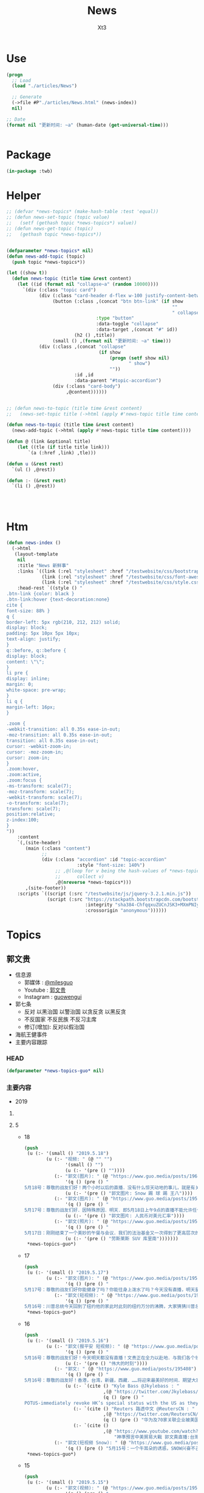 #+TITLE: News
#+AUTHOR: Xt3


* Use
#+BEGIN_SRC lisp
(progn
  ;; Load
  (load "./articles/News")

  ;; Generate
  (->file #P"./articles/News.html" (news-index))
  nil)

;; Date
(format nil "更新时间: ~a" (human-date (get-universal-time)))


#+END_SRC

* Package
#+BEGIN_SRC lisp :tangle yes
(in-package :twb)
#+END_SRC
* Helper
#+BEGIN_SRC lisp :tangle yes
;; (defvar *news-topics* (make-hash-table :test 'equal))
;; (defun news-set-topic (topic value)
;;   (setf (gethash topic *news-topics*) value))
;; (defun news-get-topic (topic)
;;   (gethash topic *news-topics*))


(defparameter *news-topics* nil)
(defun news-add-topic (topic)
  (push topic *news-topics*))

(let ((show t))
  (defun news-topic (title time &rest content)
    (let ((id (format nil "collapse~a" (random 10000))))
      `(div (:class "topic card")
            (div (:class "card-header d-flex w-100 justify-content-between")
                 (button (:class ,(concat "btn btn-link" (if show
                                                             ""
                                                             " collapsed"))
                                 :type "button"
                                 :data-toggle "collapse"
                                 :data-target ,(concat "#" id))
                         (h2 () ,title))
                 (small () ,(format nil "更新时间: ~a" time)))
            (div (:class ,(concat "collapse"
                                  (if show
                                      (progn (setf show nil)
                                             " show")
                                      ""))
                         :id ,id
                         :data-parent "#topic-accordion")
                 (div (:class "card-body")
                      ,@content))))))


;; (defun news-to-topic (title time &rest content)
;;   (news-set-topic title (->html (apply #'news-topic title time content))))

(defun news-to-topic (title time &rest content)
  (news-add-topic (->html (apply #'news-topic title time content))))

(defun @ (link &optional title)
    (let ((tle (if title title link))) 
        `(a (:href ,link) ,tle)))

(defun u (&rest rest)
  `(ul () ,@rest))

(defun :- (&rest rest)
  `(li () ,@rest))




#+END_SRC
* Htm
#+BEGIN_SRC lisp :tangle yes
(defun news-index ()
  (->html
   (layout-template
    nil
    :title "News 新鲜事"
    :links `((link (:rel "stylesheet" :href "/testwebsite/css/bootstrap.min.css"))
             (link (:rel "stylesheet" :href "/testwebsite/css/font-awesome.min.css"))
             (link (:rel "stylesheet" :href "/testwebsite/css/style.css")))
    :head-rest `((style () "
.btn-link {color: black }
.btn-link:hover {text-decoration:none}
cite {
font-size: 88% }
q {
border-left: 5px rgb(210, 212, 212) solid;
display: block;
padding: 5px 10px 5px 10px;
text-align: justify;
}
q::before, q::before {
display: block;
content: \"\";
}
li pre {
display: inline;
margin: 0;
white-space: pre-wrap;
}
li q {
margin-left: 16px;
}

.zoom {      
-webkit-transition: all 0.35s ease-in-out;    
-moz-transition: all 0.35s ease-in-out;    
transition: all 0.35s ease-in-out;     
cursor: -webkit-zoom-in;      
cursor: -moz-zoom-in;      
cursor: zoom-in;  
}     
.zoom:hover,  
.zoom:active,   
.zoom:focus {
-ms-transform: scale(7);    
-moz-transform: scale(7);  
-webkit-transform: scale(7);  
-o-transform: scale(7);  
transform: scale(7);    
position:relative;      
z-index:100;  
}
"))
    :content
    `(,(site-header)
       (main (:class "content")
             ;; 
             (div (:class "accordion" :id "topic-accordion"
                          :style "font-size: 140%")
                  ;; ,@(loop for v being the hash-values of *news-topics*
                  ;;      collect v)
                  ,@(nreverse *news-topics*)))
       ,(site-footer))
    :scripts `((script (:src "/testwebsite/js/jquery-3.2.1.min.js"))
               (script (:src "https://stackpath.bootstrapcdn.com/bootstrap/4.1.3/js/bootstrap.min.js"
                             :integrity "sha384-ChfqqxuZUCnJSK3+MXmPNIyE6ZbWh2IMqE241rYiqJxyMiZ6OW/JmZQ5stwEULTy"
                             :crossorigin "anonymous"))))))
#+END_SRC
* Topics
** 郭文贵
- 信息源
  - 郭媒体 : [[https://www.guo.media/milesguo][@milesguo]]
  - Youtube : [[https://www.youtube.com/channel/UCO3pO3ykAUybrjv3RBbXEHw/featured][郭文贵]]
  - Instagram : [[https://www.instagram.com/guowengui/][guowengui]] 
- 郭七条
  - 反对 以黑治国 以警治国 以贪反贪 以黑反贪
  - 不反国家 不反民族 不反习主席
  - 修订(增加): 反对以假治国
- 海航王健事件
- 主要内容跟踪
*** HEAD
#+BEGIN_SRC lisp :tangle yes
(defparameter *news-topics-guo* nil)  
#+END_SRC

*** 主要内容
- 2019
**** COMMENT Template
- 1
  #+BEGIN_SRC lisp :tangle yes
(push
 (u (:- '(small () "2019..")
        (u (:- "视频: " (@ "" "")
               '(small () "")
               (u (:- '(pre () ""))))
           (:- "郭文: " (@ "")
               '(q () (pre () ""))
               (u (:- '(pre () "")))))))
 ,*news-topics-guo*)
#+END_SRC
**** 5
- 18
  #+BEGIN_SRC lisp :tangle yes
(push
 (u (:- '(small () "2019.5.18")
        (u (:- "视频: " (@ "" "")
               '(small () "")
               (u (:- '(pre () ""))))
           (:- "郭文(图片): " (@ "https://www.guo.media/posts/196147")
               '(q () (pre () "
5月18号：尊敬的战友们好！两个小时以后的直播．没有什么惊天动地的事儿，就是有关最近，大连法院，北京法院对我们员工和家人进行的以法抢劫的一个小回应……有些小承诺兑现一小点点而已！请大家不要抱期望值太高，文贵就是和大家聊聊天，文贵从来不愿意．搞标题党．耸人听闻的事情．就是一个正常的星期六直播，希望不要影响到大家的周末休息！一切都是刚刚开始！"))
               (u (:- '(pre () "郭文图片: Snow 踢 球 踢 王八"))))
           (:- "郭文(图片): " (@ "https://www.guo.media/posts/195803")
               '(q () (pre () "
5月17号：尊敬的战友们好．因特殊原因．明天．即5月18日上午9点的直播不能允许任何人转播！包括之前经郭媒体授权的战友们！文贵在此表示万分的抱歉，详细原因明天直播后大家就会明白。任何人明天转播郭媒体的直播将被追究相关责任！ 郭媒体今天已经更新1.5新版本，所有的使用郭媒体的战友可以尽快更新！一切都是刚刚开始！"))
               (u (:- '(pre () "郭文图片: 人民币对美元汇率"))))
           (:- "郭文(照片): " (@ "https://www.guo.media/posts/195723")
               '(q () (pre () "
5月17日：刚刚结束了一个美妙的午餐与会议．我们的法治基金又一次得到了更高层次的合作……我们的宗旨与目标．将联合起来世界上最强大的正义的力量！一切都是刚刚开始！"))
               (u (:- '(pre () "劳斯莱斯 SUV 库里南")))))))
 ,*news-topics-guo*)
#+END_SRC
- 17
  #+BEGIN_SRC lisp :tangle yes
(push
 (u (:- '(small () "2019.5.17")
        (u (:- "郭文(图片): " (@ "https://www.guo.media/posts/195643")
               '(q () (pre () "
5月17号：尊敬的战友们好你能健身了吗？你能往身上泼水了吗？今天没有直播，明天星期六．上午纽约时间9:00在郭媒体直播，一切都是刚刚开始！")))
           (:- "郭文(短视频): " (@ "https://www.guo.media/posts/195534")
               '(q () (pre () "
5月16号：川普总统今天回到了纽约他的家此时此刻的纽约万分的沸腾，大家猜猜川普总统先生都会与谁见面呢？请关注总统今天晚上及这几天的推文．我想很多信息都会与我们的爆料革命有关系！一切都是刚刚开始！"))))))
 ,*news-topics-guo*)
#+END_SRC
- 16
  #+BEGIN_SRC lisp :tangle yes
(push
 (u (:- '(small () "2019.5.16")
        (u (:- "郭文(报平安 短视频): " (@ "https://www.guo.media/posts/195457")
               '(q () (pre () "
5月16号：尊敬的战友们好！今天明天都没有直播！文贵正在全力以赴地．与我们各个领域的战友们紧密合作，在全世界开展我们的行动计划，星期六纽约时间上午9:00北京时间晚上9:00文贵会在郭媒体．直播，向大家报告，一切都是刚刚开始！"))
               (u (:- '(pre () "伟大的时刻"))))
           (:- "郭文: " (@ "https://www.guo.media/posts/195408")
               '(q () (pre () "
5月16号：尊敬的战友好！香港，台湾，新疆，西藏．……将迎来最美好的时间．期望大家绝对珍惜关继续努力……接下来你们会听到过去几十年想都不敢想的好消息！法制基金的团队们与背后的支持者正在全力以赴的创造的奇迹……实现目标！莘县阳谷县搭县！咱们走着看。一切都是刚刚开始！"))
               (u (:- `(cite () "Kyle Bass @Jkylebass : "
                             ,(@ "https://twitter.com/Jkylebass/status/1128971904348545024")
                             (q () (pre () "
POTUS-immediately revoke HK’s special status with the US as they have lost their “autonomy”. Do this now to keep our citizens that live in and visit HK safe from being “legally” kidnapped and disappeared  into china.#RuleOfLaw ⁦@SecPompeo⁩"))))
                  (:- `(cite () "Reuters 路透中文 @ReutersCN : "
                             ,(@ "https://twitter.com/ReutersCN/status/1128825703896616960")
                             (q () (pre () "华为及70家关联企业被美国列入贸易管制黑名单"))))
                  (:- `(cite () 
                             ,(@ "https://www.youtube.com/watch?v=XnlSULPJHtQ"
                                 "神準預言中美貿易大戰 郭文貴直播:台灣命運...│廖筱君主持│【君臨天下事】20190515│三立新聞台")))))
           (:- "郭文(短视频 Snow): " (@ "https://www.guo.media/posts/195280")
               '(q () (pre () "5月15号：一个牛耳朵的诱惑，SNOW兴奋不己！一切都是刚刚开始！"))))))
 ,*news-topics-guo*)
#+END_SRC
- 15
  #+BEGIN_SRC lisp :tangle yes
(push
 (u (:- '(small () "2019.5.15")
        (u (:- "郭文(视频): " (@ "https://www.guo.media/posts/195209")
               '(q () (pre () "
5月15日：感谢战友之声．为视频加上的中英文字幕！万万分感谢所有背后默默无闻的战友们！在台后的辛勤工作。这是近几年来我看到记录历史的最好最有意义的视频！所有中国人都应该看的视频……我刚刚让几位美国朋友看！他们非常的激动！他们认为美国了解中国太少了！这个视频太重要了……这个视频会传遍全世界！这就证明了．14亿中国人被绑架被敲诈的真实因与果！和任何一个有良知的正常中国人都应该知道的历史真相！一切都是刚刚开始！"))
               (u (:- '(pre () "郭文视频: 1974.4.10 邓小平 联合国大会第六届特别会议"))))
           (:- "郭文(图片): " (@ "https://www.guo.media/posts/195170")
               '(q () (pre () "
5月15号：尊敬的战友好！很久以前，我曾经说过，李嘉诚的长江实业系……有巨额的烂帐。李嘉诚的屈臣氏也是最大的洗钱白手套，而与江家……等国内几个盗国贼集团，包括中国银行一起合作盗骗人民的财富．任何人持有的长江的股票是在2018年12月份以前买的，务必保留．未来法制基金将于这个时间以前的小股东联合起来，集体诉讼索赔一切都是刚刚开始！"))
               (u (:- `(cite () ,(@ "https://tw.news.yahoo.com/李嘉誠-長和-被指藏577億負債-郭文貴-他是江澤民家族白手套-033036908.html"
                                 "李嘉誠「長和」被指藏577億負債 郭文貴：他是江澤民家族白手套")
                             (small () "2019.5.15 Yahoo")))))
           (:- "郭文(视频): " (@ "https://www.guo.media/posts/195168")
               '(q () (pre () "Steve Bannon Trump is doing the right thing in challenging China")))
           (:- "郭文(视频): " (@ "https://www.guo.media/posts/195130")
               '(q () (pre () "Watch CNBC's full interview with Steve Bannon on the US-China trade war"))
               (u (:- `(cite () "" ,(@ "") (small () "")))))
           (:- "郭文(图片): " (@ "https://www.guo.media/posts/195110")
               '(q () (pre () "Steve Bannon: There is ‘no chance’ Trump is going to back down in the China trade war")))
           (:- "郭文(): " (@ "https://www.guo.media/posts/195106")
               '(q () (pre () "
5月15日：刚刚看了这个视频节目．真的不好意思啦……那天的直播．鼻涕拉瞎的……因为一夜未睡．壮态极差……半梦半醒之间的与战友聊天的视频！一下子恁到台湾大美女．君临天下．那去了……那天的音质也太差劲了！大家快去关注这个超级美女的YOUTUBE……频道吧……一切都是刚刚开始！"))
               (u (:- `(cite () 
                             ,(@ "https://www.youtube.com/watch?v=XnlSULPJHtQ"
                                 "神準預言中美貿易大戰 郭文貴直播:台灣命運...│廖筱君主持│【君臨天下事】20190515│三立新聞台")))))
           (:- "郭文(图片): "
               (@ "https://www.guo.media/posts/195066") " "
               (@ "https://www.guo.media/posts/194979") " "
               '(q () (pre () "
5月15日：请战友关注 yhoo Twitter．账号奇迹将再次yhoo 这里发生！一切都是刚刚开始！Steve Bannon, cheering trade war, hopes for government to fall — in China


5月14日： Yahoo！网站是人类互联网的开始，近几年虽然被CCP欺骗！被马云差点给骗死，但我深信不疑．这个英雄一定会回到世界互联网最高端！大家拭目以待！一个能创造辉煌还能遇难呈祥的！一个时代伟大的创始者之一……一定还会创造一个新的高度。这就是，yahoo.com……！！！！！
这篇新闻已经成为世界上过去的20个小时，最高搜索和阅读者之一的内容！一切都是刚刚开始。🙏🙏🙏🙏🙏🙏
https://news.yahoo.com/steve-bannon-cheering-trade-war-hopes-for-government-to-fall-in-china-090000259.html
"))
               (u (:- `(cite () "Yahoo @Yahoo : "
                             ,(@ "https://twitter.com/Yahoo/status/1128246399190093825")
                             (small () "2019.5.14 Twitter"))
                      '(q () (pre () "
Steve Bannon, cheering trade war, hopes for government to fall — in China
")))
                  (:- `(cite () ,(@ "https://news.yahoo.com/steve-bannon-cheering-trade-war-hopes-for-government-to-fall-in-china-090000259.html"
                                    "Steve Bannon, cheering trade war, hopes for government to fall — in China")
                             (small () "2019.5.14 Yahoo")))
                  (:- `(cite () "中文翻译: " ,(@ "http://littleantvoice.blogspot.com/2019/05/steve-bannon.html")
                             (small () "2019.5.14 Blogspot: 战友之声")))))
           (:- "郭文(图片): " (@ "https://www.guo.media/posts/194887")
               '(q () (pre () "
5月14号：恭喜台湾彭文正先生．与他的巜政经关不了》的节目，现在快赶上文贵的在世界媒体的待遇级别了……看来彭文正先生的节目对他的敌人造成的实质的威胁，才能享受如此的待遇！看来彭文正先生也要开始健身了，一切都是刚刚开始。"))
               (u (:- `(cite () "Godfather ✊ ✊ ✊ 🔥G @godfather3721 : "
                             ,(@ "https://twitter.com/godfather3721/status/1128304024015462400")
                             (small () "2019.5.15 Twitter"))
                      '(q () (pre () "
政經關不了（完整版）｜2019.05.14 https://youtu.be/2ecaYOWYKOs  来自 @YouTube
—————
《政经关不了》YouTube频道打赏功能被坏人举报，YouTube用了两条非常可笑莫须有罪名！

这个世界真的是有坏人存在，
你不愿看《政经关不了》你不看就是！你不愿意打赏你不打赏就行了！干嘛给YouTube施压停止打赏功能？
")))))
           (:- "郭文(照片): " (@ "https://www.guo.media/posts/194861")
               '(q () (pre () "
5月14号：大连法院昨天依法抢劫，这是他们在我们的政泉小区张贴的法院公告！大连法院给郭文贵的600亿罚款使用的罪名是强迫交易罪．而成立强迫交易罪的核心证据．核心人物，就是东方集团的张宏伟！和张宏张宏伟在开发银行拿走的几百亿美元贷款在巴基斯坦搞石油开发至今一分未还……在海外大量洗钱！曾有政法委的官员给我打电话说，海航的损失要让我从大连法院上受到惩罚……说张宏伟一人的证据就可以罚我几百亿！现在都变成事实了，请大家记住！我会让张宏伟．及东方集团．和海航集团．付出10倍的价值……的惩罚……拭目以待！一切都是刚刚开始！"))))))
 ,*news-topics-guo*)
#+END_SRC
- 14
  #+BEGIN_SRC lisp :tangle yes
(push
 (u (:- '(small () "2019.5.14")
        (u (:- "郭文(诉讼书图片): " (@ "https://www.guo.media/posts/194749")
               '(q () (pre () "
5月13号：熊宪民又名屎诺．这个烂到家了个臭流氓又输了，这是他第N次输了，他末来会输的更惨，美国的法律是公正的．任何玩弄美国法律和法官的人！没有不得到惩罚的．熊宪民在玩火．他5叶宁等畜生在玩弄美国的法律……不要脸到已经没有任何人可以比较的程度。这个下三滥从2013年，与博讯．韦石．一起开始造谣．威胁文贵……关于文贵的事情，从未有一件说过是真的一件事对的。这些臭流氓一次一次地到法庭．及在社交媒体骚扰威胁文贵及家人……已经给文贵及家人同事造成了巨大的损失。熊线民等这几个畜生是．文贵永远不会原谅下三烂……一定尊依美国法律．讨回公道，他必须为此付出代价，一切都是刚刚开始！")))
           (:- "郭文(短视频) : " (@ "https://www.guo.media/posts/194717")
               '(q () (pre () "
5月13日：比爹娘还亲的共产党！是否能回答你们认为这些猪狗不如的老百姓！是什么原因与津巴布韦国家一样，人类倒数第二的社会福利！养老保险！社会保障！为什么共产党的官员在全国各地都有疗养院！养老院！干部休养所．吃喝．性．按摩。都是由老百姓血汗钱来支付！而老百姓得了病！只能等死！全世界只有一个国家！连北朝鲜都不是．得了病以后的老百姓先付钱后看病。中国共产党是人类唯一一个给老百姓不提供社会保障社会福利的政府！这个邪恶的政府让中国的90%的人民．病不起．死不起．却心甘情愿的为这个邪恶的一个党付出一切！这是中国人在世界上得不到尊重的根本原因！一切都是刚刚开始。"))
               (u (:- '(pre () "郭文视频: 领导干部 疗养 巨大消耗 占GDP比例"))))
           (:- "郭文: " (@ "https://www.guo.media/posts/194712")
               '(q () (pre () "
5/10/2019 Steve Bannon and the Military Society. Broadcast from Oslo. 班农先生和军方社会，来自挪威首都奥斯陆的直播"))
               (u (:- `(cite ()
                             ,(@ "https://www.youtube.com/watch?v=WzVM2_oPMCk"
                                 "5/10/2019 Steve Bannon and the Military Society. Broadcast from Oslo")
                             (small () "Youtube: 郭文贵")))))
           (:- "视频: " (@ "https://www.youtube.com/watch?v=2M15FYJrNSg"
                           "5月13日 文贵报平安视频 关注金融市场 中共真的完了 ——JUSTICE")
               '(small () "Youtube: 郭文贵")
               (u (:- '(pre () "顾问 顾上也得问 顾不上也得问"))
                  (:- '(pre () "昨天 汇率 期货 石油  金融市场交易  不看好中共国经济 对未来根本不抱任何希望"))
                  (:- '(pre () "昨天 与中共高层有关系 有情报 的 赚大钱了  老百姓都是玩具 玩弄国内经济 国际金融"))
                  (:- '(pre () "中共是真完了 它们都在砸船弃船  但愿中国老百姓少受点迫害 但愿时间不要太长")))))))
 ,*news-topics-guo*)
#+END_SRC
- 13
  #+BEGIN_SRC lisp :tangle yes
(push
 (u (:- '(small () "2019.5.13")
        (u (:- "视频: " (@ "https://www.youtube.com/watch?v=5MZVXlixvrM&feature=youtu.be"
                           "七哥与战友们分享非常有效的治打喷嚏，鼻塞，流鼻涕的药💊")
               '(small () "Youtube: Mulan Chuanqi")
               (u (:- '(pre () "吸冰法"))
                  (:- `(cite () "Sambucol 黑接骨木 : "
                        ,(@ "https://www.amazon.com/s?k=sambucol&ref=nb_sb_noss_1")
                        (small () "Amazon"))))))))
 ,*news-topics-guo*)
#+END_SRC
- 12
  #+BEGIN_SRC lisp :tangle yes
(push
 (u (:- '(small () "2019.5.12")
        (u (:- "郭文(短视频): " (@ "https://www.guo.media/posts/194485")
               '(q () (pre () "
5月12号：文贵可以和任何人打赌．中美贸易协议，最终一定会达成．而且一定是百分之百按照美国的要求达成．而后中共会在内部宣布自己为国家争取了巨大的利益．获得了空前的胜利……对外声称达到了双赢，而且会举国欢腾．并感谢王岐山及几个盗国贼．并为他们歌功颂德。这是必然的最终结局．原因就是美国川普总统的实力不可征服！共产党的领导呓术不会有什么新花样……川普总统这一次的提升关税的决心和行动，让他们在50年来第一次体会到了美国的实力与行动力！另外C C P根本没有实力挑战美国和川普总统！又加上寄托美国内部的政治斗争干倒川普总统的可能性越来越低！在提升关税后的C CP控制下的经济根本不可能撑到2020年！就像一个癌症病人最后只要能多活一1秒钟让他吃什么都愿意的道理一样．因为没有选择……他们也都知道他们的政治体制撑不过2020的！所以极大可能在日本的G20会前后和中共签协议！像这个视频这个虚张声势的选手的动作．结果！一模一样……一切都是刚刚开始！"))
               (u (:- '(pre () "郭文视频: 拳击赛 边挑衅边逃跑"))))
           (:- "郭文(短视频 Snow): " (@ "https://www.guo.media/posts/194469")
               '(q () (pre () "5月12日：应战友们的要求．发一个snow视频，这是与SNOW散步的小视频，谢谢战友们对SNOW的关心，一切都是刚刚开始！")))
           (:- "郭文(照片): " (@ "https://www.guo.media/posts/194448")
               '(q () (pre () "
5月12日，刚刚在丰田汽车公司．为我们的喜马拉雅农场．定制了特殊版的丰田皮卡两台．两台超级丰田SUV和两台丰田防弹车．加在一起的台车总价还没有一个劳斯莱斯库南克Suv价格贵，但是他却是越野中最专业很耐用安全的．完成我的军彩版设计建造送给我们农场以后！再与战友们一起分享，这是我们战友们一起在喜马拉雅农场时的玩具！一切都是刚刚开始！"))
               (u (:- `(cite () "丰田 皮卡 : Tundra : "
                             ,(@ "https://www.toyota.com/tundra/")))
                  (:- `(cite () "丰田 SUV : 4Runner TRD Pro : "
                             ,(@ "https://www.toyota.com/configurator/build/step/model/year/2019/series/4runner/model/8674")))))
           (:- "视频: " (@ "https://www.youtube.com/watch?v=MwlPUlmehzU"
                           "5月12日：母亲才是我们的国．父母才是我们的家！我们的家！愿中国所有的母亲，不要把自己的儿女送给共产党这个非法组织！任何一个加入共产党的家庭都有可能将受到全世界的制裁，未来无法到世界各地上学！")
               '(small () "Youtube: 郭文贵")
               (u (:- '(pre () "..."))))
           (:- "郭文(图片): " (@ "https://www.guo.media/posts/194367")
               '(q () (pre () "
5月12号：尊敬的战友们好．40分钟后，也就是纽约时间上午9:00．北京时间晚上9:00．文贵直播谈谈．我如何过母亲节！一切都是刚刚开始！")))
           (:- "郭文(图片): " (@ "https://www.guo.media/posts/194305")
               '(q () (pre () "
5月12号：尊敬的战友们好！今天是母亲节，文贵在纽约的凌晨3:00向所有的母亲们致以衷心的问候．和万分的敬意🙏🙏🙏🙏🙏🙏🙏🙏🙏

海航正在世界各地更换自己的名称．和在世界上多个公司更换实际控制人，这是海航与盗国贼盗国计刬的第二部。金蝉脱壳．撇清债务．装穷装傻，最终就是敇掉王岐山，刘呈杰．贯君．陈峰等人．从中国进出口银行．中国国家开发银行……中国银行……以贷为盗几千亿人民的血汗钱吗？这时候的中纪委监察部去哪儿了！中国的经济警察去哪了，中南坑的常委呢？难道你们看不见吗？现在咋不打铁了呢……是因为自己不硬了吗？没问题，我们的爆料战友们会看清楚，搞明白……人民的血汗钱一分都不能少的要还给人民！

【海航 在阿姆斯特丹已經換名號。不叫HNA 更名為 TipEurope 這是它的網站 https://www.tipeurope.com/news/i-squared-capital-finalized-acquisition-tip-trailer-services】"))
               (u (:- `(cite () ""
                             ,(@ "https://www.tipeurope.com/news/i-squared-capital-finalized-acquisition-tip-trailer-services"
                                 "I Squared Capital finalized acquisition TIP Trailer Services")
                             (small () "2018.8.7 TipEurope"))
                      '(pre () "(我: I Squared  哈哈哈 我方 我好方)"))))
           (:- "视频: " (@ "https://www.youtube.com/watch?v=7mzapnARcBA"
                           "5月11日：文贵谈中美贸易谈判失败的真正原因，台湾和香港人民的未来")
               '(small () "Youtube: 郭文贵")
               (u (:- '(pre () "..."))))
           (:- "郭文(视频): " (@ "https://www.guo.media/posts/194213")
               '(q () (pre () "
5月11日：刚刚提高了关税后的美国经济是近些年来前所未有的好，这里真的是人人安居乐业人欢狗叫．一片太平。在这个曼哈顿居住人以上50%的人都是外来移民，在这里有上千个不同的民族．几百个不同的宗教信仰背景的人们！在这里居住创业！每年的GDP 1．2万亿美元，相当于一整个广东的GDP总和。这里是现代音乐，现代艺术，现代建筑，最新科技以及世界上最大的股票价交易市场！这里也是全世界金融的核心，全世界的精英和艺术家在这里共同相处，创造人类的现代文明．世界上77%的百亿富豪居住在这个曼哈顿城！这就是共产党永远做不到的！改革开放几十年！从未见一个世界的百亿富豪定居在中国，北京和上海，而中国的所有的富豪及高官．几乎全部都将自己的子女或者家人．送到了他们嘴上痛恨的美帝国主义．曼哈顿．包括王岐山．孟建柱，孙立军，包含所有的常委，他们的子女和家人，这就是比爹和娘都亲的共产党．让你爱国的原因，只有你爱他的国，他才能控制你的财富．你的儿女．你的未来．你的健康．你的生命……你只能在梦中得到你想要的一切一切！亲爱的同胞们如果再不醒来，你们．或你们的子女永远一定是你没有机会来这样的地方，而我们的家乡，如果有一个合法的真实的政府，我们会建设的的比这还漂亮，这就是需要我们拥有一个法治的国家．没有共产党的政权国家！一切都是刚刚开始！")))
           (:- "郭文(短视频): " (@ "https://www.guo.media/posts/194211")
               '(q () (pre () "5月11日这行动像谁呀？"))
               (u (:- '(pre () "郭文视频: 搬起锤子砸自己脚")))))))
 ,*news-topics-guo*)
#+END_SRC
- 11
  #+BEGIN_SRC lisp :tangle yes
(push
 (u (:- '(small () "2019.5.11")
        (u (:- "郭文: " (@ "https://www.guo.media/posts/194085")
               '(q () (pre () "
5月10号：尊敬的战友们好！明天5月11号上午9点正．北京时间晚上9点正在郭媒体直播！明天主要谈中美贸易谈判的失败及香港的立法会事件！不爆料！一切都是刚刚开始！"))
               (u (:- '(pre () "Live-streaming av Steve Bannon fra Oslo Militære Samfund")))))))
 ,*news-topics-guo*)
#+END_SRC
- 10
  #+BEGIN_SRC lisp :tangle yes
(push
 (u (:- '(small () "2019.5.10")
        (u (:- "视频: " (@ "https://www.youtube.com/watch?v=hBXd4dS22qU"
                           "2019年5月10日郭文贵先生生日跟战友们谈谈母亲，父母，家庭🙏")
               '(small () "Youtube: 郭文贵")
               (u (:- '(pre () "..."))))
           (:- "郭文(直播视频): " (@ "https://www.guo.media/posts/193919")
               '(q () (pre () "
5月10号：文贵50岁生日．谈谈家庭和谐．对中国人的重要．以及共产党严重的破坏了中国几千年赖以生存的最核心的社会关系．家庭．以及文贵对家庭的一些看法，愿天下的母亲父亲都能得到孩子们的尊敬和孝敬，愿天下人都做一个好的母亲和父亲！只有改变中国的政治体制！消灭共产党，中国人的家庭才能和谐，一切都是刚刚开始！"))))))
 ,*news-topics-guo*)
#+END_SRC
- 9
  #+BEGIN_SRC lisp :tangle yes
(push
 (u (:- '(small () "2019.5.9")
        (u (:- "视频: " (@ "https://www.youtube.com/watch?v=Ax83KEmQ9IA"
                           "2019年5月9日5月9号：尊敬的战友们好！近两日来，由于中共玩弄的中美贸易协议这个重大事件！全世界的金融市场都在惊慌之中，都在为了长远的未来在中国销售生活用品的长期投资的按排！")
               '(small () "Youtube: 郭文贵")
               (u (:- '(pre () "中美贸易谈判 金融市场巨大打击 撤资中国 布长线卖粮油生活用品"))
                  (:- '(pre () "中共在往死亡的路上狂奔"))
                  (:- '(pre () "美欧有动作 WTO  台湾和香港有大动作  台湾保护法  香港自贸区 汇率   组合拳"))
                  (:- '(pre () "日本 欧洲 等 跟上 "))
                  (:- '(pre () "中共控制的国有企业 过街老鼠"))
                  (:- '(pre () "祈福")))))))
 ,*news-topics-guo*)
#+END_SRC
- 8
  #+BEGIN_SRC lisp :tangle yes
(push
 (u (:- '(small () "2019.5.8")
        (u (:- "视频: " (@ "https://www.youtube.com/watch?v=uDV1AjSpcDs"
                           "2019年5月8日5月8号：尊敬的战友们好，你们健身了吗？文贵聊聊．为什么中方要求美方不能公开中美的贸易协议内容！为什么文贵的梦语．郭九条．在国内引起了巨大的反响！一切都是刚刚开始！")
               '(small () "Youtube: 郭文贵")
               (u (:- '(pre () "..."))))
           (:- "郭文(图片 照片): " (@ "https://www.guo.media/posts/193251")
               '(q () (pre () "
5月8号：因文贵诉夏业良流氓畜生䅁件．今天本来在DC费吉尼亚法院指定的地点．庭外问话．继夏畜在上次的开庭当中被法警羁推出去后．流氓律师叶宁做了夏畜的律师．今天竟然敢不到庭接受质询……公开抵抗法官命令！这样的畜生竟然是北大的教授！北大出来的怎么样这么多这种烂东西！还以有文化人自居。这是典型的共产党的渣渣男！这一副无法无天的嘴脸，只有共产党才有！美国的法律一定会惩罚这种混蛋，接下来对他还会有更多的诉讼案件……夏畜生的未来将一直在他最害怕最不敢去的法庭中度过！一切都是刚刚开始！"))))))
 ,*news-topics-guo*)
#+END_SRC
- 7
  #+BEGIN_SRC lisp :tangle yes
(push
 (u (:- '(small () "2019.5.7")
        (u (:- "郭文(照片): " (@ "https://www.guo.media/posts/192959")
               '(q () (pre () "5月7号：尊敬的战友的好！战友给我发个信息，我一时回不了，请大家原谅！稍后会一一回复，万分抱歉！一切都是刚刚开始！")))
           (:- "郭文(照片): " (@ "https://www.guo.media/posts/192949")
               '(q () (pre () "
5月7日：看看我现在在哪里🧐？在干啥呢？基金送给我生日礼物竟然是几台车……太小气了……去年的同一天我也在人这里收到了生日礼物……奔驰迈巴赫……欺民贼们在网络上一片叫喊……郭文贵没有钱了……那迈巴赫是假的……这个二楼的VP接车地．欺民贼们你们到这里擦则所的机会都没有！一切都是刚刚开始！")))
           (:- "郭文(直播视频): " (@ "https://www.guo.media/posts/192885")
               '(q () (pre () "
5月7号：尊敬的战友们好，你们健身了吗？你们往身上泼水了吗？昨天晚上孔子．老子．孙子．秦始皇．汉武帝．毛泽东．邓小平．集体开会后给我托梦了……让我在这儿奉旨胡说八道，如果大家觉得真是胡说八道就当是梦话，如果大家觉得有道理啊，请大家直接打电话给以上人员核实．电话号码王岐山孟建柱孙立军战友，请大家去跟他们要电话号码吧。……推翻共产党以后，台湾，香港，新疆，西藏，广东，应该马上实行中国人民特色的联邦自治式政治制度……全国的土地拥有权归还人民．媒体独立．司法独立．军队国家化．教育免费．医疗免费！马上降，现在中国所有监狱的人释放恢复自由，马上叫海外到过谁的钱归还给中国人民……免去所有中国人欠所谓银行的债务．建立世界和平相处的千种办法！让中国人成为世界上最受欢迎的人！一切都是刚刚开始！")))
           (:- "视频: " (@ "https://www.youtube.com/watch?v=d5sGf98nfbQ"
                           "May 7, 2019共产党被推倒，释放所有监狱里的犯人．土地拥有权归人民所有．西藏，新疆，台湾．香港实施百分之百的自治！你们觉得可能吗？")
               '(small () "Youtube: 郭文贵")
               (u (:- '(pre () "..."))))
           (:- "郭文(照片): " (@ "https://www.guo.media/posts/192742")
               '(q () (pre () "5月6号：这是俺媳妇给俺做的乐高保时捷跑车．这是多年前我曾在德国驾驶的跑车系列之一，太棒了，愿天下所有的人家庭幸福快乐，一切都是刚刚开始！"))
               (u (:- `(cite () "Lego : Porsche 911 GT3 RS : "
                             ,(@ "https://shop.lego.com/en-US/product/Porsche-911-GT3-RS-42056")
                             (small () "Lego Shop")))))
           (:- "郭文(短视频): " (@ "https://www.guo.media/posts/192732")
               '(q () (pre () "5月6日：每一个中国人都有能力．智慧．拥有这样的生活，只要中国没有共产党，没有盗国贼……每个中国人都会成为世界上最成功的人，我深信不疑！一切都是刚刚开始！"))))))
 ,*news-topics-guo*)
#+END_SRC
- 6
  #+BEGIN_SRC lisp :tangle yes
(push
 (u (:- '(small () "2019.5.6")
        (u (:- "视频: " (@ "https://www.youtube.com/watch?v=iIrHro8KsxY"
                           "May 6, 2019文贵直播谈谈，为什么川普总统要突然间的停掉，中美贸易协定共产党必须还回属于14亿中国人民的一切财富一切权力！")
               '(small () "Youtube: 郭文贵")
               (u (:- '(pre () "..."))))
           (:- "郭文(短视频): " (@ "https://www.guo.media/posts/192727")
               '(q () (pre () "
5月6号：政经关不了．这个节目和彭文正先生清新，帅气的形象！没有了格格的衬衫和带斜条纹的领带的彭文正先生！从不自由传统的的媒体方式！到现在转战自由的现代网络媒体！为台湾的自由而战！用现代的科技，唤醒台湾人民！和世界人民！几天来几万的订阅量！和80几万的观看次数！已经证明了彭文正先生的影响力！和他的专业水平！以及台湾．潜在的被威胁的被打压的追求自由的力量，我们将全力以赴支持大帅哥彭文正先生……请大家订阅《正经关不了》YouTube 频道，一切都是刚刚开始！"))
               (u (:- `(cite () ,(@ "https://www.youtube.com/channel/UCv-VvrlvdMfA-C4LEJubkpg"
                                    "政經關不了")
                             (small () "Youtube")))))
           (:- "郭文(照片): " (@ "https://www.guo.media/posts/192715")
               '(q () (pre () "5月6号：这几件衣裳，这几双鞋子！咋样？亲爱的战友们！")))
           (:- "郭文(视频): " (@ "https://www.guo.media/posts/192686")
               '(q () (pre () "
5月6号：对CCP的关税增加！停止欺骗性的贸易协议谈判，让川普总统躲过了一大劫难！加速了C C P的灭亡！川普总统又将进一步地赢得2020年的总统选举！无容置疑！川普总统将创造一各又一各的奇迹的同时，而且会改变世界，我深信不疑。中美贸易的谈判早在几个月前，我就说过一定是以荒谬的的结果结束，今天终于有了结果，王岐山，作为背后的救火队长和中国的国时，应该为这一巨大的历史事件复查，所有的责任，由他设计的一带一路2025．2035．2049．一带一路！将中国人送进地狱．一次又一次的重大事件！证明了王岐山是祸害中国的人魔鬼！中国人的走向灾难的罪魁祸首！一切都是刚刚开始！")))
           (:- "郭文(短视频 Snow): " (@ "https://www.guo.media/posts/192636")
               '(q () (pre () "
5月6日，尊敬的战友们好，你们健身了吗？你们往身上泼水了吗？文贵受到snow的严重骚扰……因为文贵马上要参加两个紧急的会议，暂时不能直播，在会议结束后我会择时直播谈谈！为什么川普总统的一个推文．价值3万亿人民币！和美国是怎么搬起石头砸自己的脚的！一切都是刚刚开始！"))))))
 ,*news-topics-guo*)
#+END_SRC
- 5
  #+BEGIN_SRC lisp :tangle yes
(push
 (u (:- '(small () "2019.5.5")
        (u (:- "视频: " (@ "https://www.youtube.com/watch?v=1en2pmA5OKE"
                           "5月5号：文贵与班农先生就有关中美贸易协议停止！美国对共产党实行25%的关税惩罚！")
               '(small () "Youtube: 郭文贵")
               (u (:- '(pre () "..."))))
           (:- "郭文(视频): " (@ "https://www.guo.media/posts/192389")
               '(q () (pre () "Miles KwokHua wei is PLA, The electronic products processed in China there is a back door")))
           (:- "郭文(图片): " (@ "https://www.guo.media/posts/192315")
               '(q () (pre () "
5月5号：对CCP的关税增加！停止欺骗性的贸易协议谈判，让川普总统躲过了一大劫难！加速了C C P的灭亡！川普总统又将进一步地赢得2020年的总统选举！无容置疑！川普总统将创造一各又一各的奇迹的同时，而且会改变世界，我深信不疑。中美贸易的谈判早在几个月前，我就说过一定是以荒谬的的结果结束，今天终于有了结果，王岐山，作为背后的救火队长和中国的国时，应该为这一巨大的历史事件复查，所有的责任，由他设计的一带一路2025．2035．2049．一带一路！将中国人送进地狱．一次又一次的重大事件！证明了王岐山是祸害中国的人魔鬼！中国人的走向灾难的罪魁祸首！一切都是刚刚开始！"))
               (u (:- `(cite () "Donald J. Trump @realDonaldTrump : "
                             ,(@ "https://twitter.com/realDonaldTrump/status/1125069835044573186")
                             (small () "2019.5.5 Twitter")
                             (q () (pre () "
For 10 months, China has been paying Tariffs to the USA of 25% on 50 Billion Dollars of High Tech, and 10% on 200 Billion Dollars of other goods. These payments are partially responsible for our great economic results. The 10% will go up to 25% on Friday. 325 Billions Dollars....

...of additional goods sent to us by China remain untaxed, but will be shortly, at a rate of 25%. The Tariffs paid to the USA have had little impact on product cost, mostly borne by China. The Trade Deal with China continues, but too slowly, as they attempt to renegotiate. No!"))))))
           (:- "郭文(照片): " (@ "https://www.guo.media/posts/192258")
               '(q () (pre () "
5月5号：尊敬的战友的好！你们健身了吗？你们往身上泼水了吗？由于今天是周末！我不想打扰大家周末休息，今天没有直播，一切都是刚刚开始！"))
               (u (:- '(pre () "画 : 米奇 超人")))))))
 ,*news-topics-guo*)
#+END_SRC
- 4
  #+BEGIN_SRC lisp :tangle yes
(push
 (u (:- '(small () "2019.5.4")
        (u (:- "郭文(图片): " (@ "https://www.guo.media/posts/192114")
               '(q () (pre () "
5月4日：天下最不要脸的五四大历史观一今天的钳制思想比汉朝过无数倍……结果会是什么！😼😼😼😼😼😼😾😾😾😾😾😾")))
           (:- "郭文(图片): " (@ "https://www.guo.media/posts/192103")
               '(q () (pre () "
5月4号：尊敬的战友们好，今天我们有非常非常棒的小夏与文贵谈419的直播，这是我直播以来我认为最好的节目之一，我自己非常满意，这是我做了我必须做而！应该做的事儿，这是致良知．知行合一的！真实表现，但是不能有任何藉口停止自己的锻炼计划，就像追求喜马拉雅的目标一样，不能有任何藉口停下来，不能被任何力量所阻止！这就是我们的战斗理念！一切都是刚刚开始！")))
           (:- "视频: " (@ "https://www.youtube.com/watch?v=UGKW7FCDucM"
                           "5月4日：小夏与文贵谈四一九VOA断播背后的真相")
               '(small () "Youtube: 郭文贵")
               (u (:- '(pre () "..."))))
           (:- "郭文(短视频): " (@ "https://www.guo.media/posts/191855")
               '(q () (pre () "
5月3号：刚刚看了彭文正黄越宏先生的视频！文贵在前几日直播中的玩笑直言，希望两位先生别介意！一切目的都是衷心地！希望＂政经关不了＂永远都不被关！文贵将和你联系！与您连线直播！只要有利于台湾和台湾人民的事我都愿意干！一切都是刚刚开始！"))
               (u (:- `(cite () "Lego " ,(@ "https://shop.lego.com/en-US/product/Vestas-Wind-Turbine-10268"
                                            "Vestas Wind Turbine")
                             (small () "Lego Shop")))))
           (:- "郭文(短视频): " (@ "https://www.guo.media/posts/191843")
               '(q () (pre () "5月3日：与战友分享日本拉面🍜……这是我的最爱之一呀……一切都是刚刚开始！")))
           (:- "郭文(图片): " (@ "https://www.guo.media/posts/191800")
               '(q () (pre () "
5月3号：衷心地感谢这位捐了5万元英镑的姐妹！和捐了50万美元的兄弟！以及另外一位捐了10万美元的老大姐！因为你们不让说出你们的名字！也不要法治基金公告！但是文贵万分还是要感激你们对法制基金和灭共的支持！你们的每一分钱都会花在都会花至灭盗国贼上！和拯救被共产党陷害的中国同胞有关的事情上……一切都是刚刚开始！")))
           (:- "郭文(照片): " (@ "https://www.guo.media/posts/191794")
               '(q () (pre () "
5月3号：尊敬的战友们好！明天！就是5月4号！星期六的早上9:00！北京时间晩上9点！文贵在郭媒体将与龚小夏博士聊天对谈！谈谈419VOA断播事件的背后，更多的细节！和小夏从没说出的故事！以及和在线网友交流，并回答战友问题，一切都是刚刚开始！")))
           (:- "郭文(照片): " (@ "https://www.guo.media/posts/191792")
               '(q () (pre () "5月3日：看看我这是在哪里玩呢……亲爱的战友们！一切都是刚刚开始！"))
               (u (:- '(pre () "沙滩 鲨鱼 野猪"))))
           (:- "郭文(照片): " (@ "https://www.guo.media/posts/191743")
               '(q () (pre () "
5月3号：请尊敬的战友们猜猜！这几张长老椅上马上会发生什么事儿？正在准备什么事儿？一切都是刚刚开始！"))
               (u (:- '(pre () "教堂"))
                  (:- `(cite () "衣服品牌: Savile Row Bespoke"
                             ,(@ "http://www.savilerowbespoke.com")))))
           (:- "郭文: " (@ "https://www.guo.media/posts/191668")
               '(q () (pre () "
5月3号：尊敬的战友们好，你们健身了吗？你们往身上泼水了吗？

这是我平常健身时为了纠正自己的错误姿势．都要录的视频，由于昨天晚上基本没怎么睡觉，第一组平板称做了28分钟，我每天做两组．大概在50分钟左右！

今天的第一组这个视频中的平板车做得变形了！非常不好，但是我要和战友们分享。因为很多战友做平板撑不标准！变成了弓板撑．对身体是有巨大伤害的，大家可以看到我在中间多次的变成个弓板撑！这是不好的！非常丢人，😔😔😔但是希望在别学我这丢人样！就算是我用我的错误来提醒大家吧！

小时内文贵会报平安直播！今天是个纪念的日子！我一切都是刚刚开始。"))
               (u (:- `(cite () ,(@ "https://www.youtube.com/watch?v=4SEBoogJp24"
                                    "May 3rd 2019 (1)文贵在做平板称时的视频做得不标准，希望战友们不要秀文贵这样的做共28分钟。")
                             (small () "Youtube: 郭文贵"))))))))
 ,*news-topics-guo*)
#+END_SRC
- 3
  #+BEGIN_SRC lisp :tangle yes
(push
 (u (:- '(small () "2019.5.3")
        (u (:- "视频: " '(small () "Youtube: 郭文贵")
               (u (:- `(cite () ,(@ "https://www.youtube.com/watch?v=4SEBoogJp24"
                                  "May 3rd 2019 (1)文贵在做平板称时的视频做得不标准，希望战友们不要秀文贵这样的做共28分钟。")))
                  (:- `(cite () ,(@ "https://www.youtube.com/watch?v=-8P-o86oNF8"
                                    "3rd may 2019 (2)2017年的5月3号和2018年的5月3号都发生了哪些重大事件，文贵与大家分享一些过去没有讲过的事情。")))
                  (:- `(cite () ,(@ "https://www.youtube.com/watch?v=QXddVpZJKSY"
                                    "3rd May 2019 (3) 3rd may 2019 (2)2017年的5月3号和2018年的5月3号都发生了哪些重大事件，文贵与大家分享一些过去没有讲过的事情。"))))))))
 ,*news-topics-guo*)
#+END_SRC
- 2
  #+BEGIN_SRC lisp :tangle yes
(push
 (u (:- '(small () "2019.5.2")
        (u (:- "视频: " (@ "https://www.youtube.com/watch?v=wAfO_HyKGdk"
                           "2019年5月2日：毛泽东，邓小平，妈祖．给我托梦了．人民大会堂委内瑞拉，台湾香港要出大事儿．郭台铭的梦是假的，哈哈哈哈，一切都是刚刚开始。")
               '(small () "Youtube: 郭文贵")
               (u (:- '(pre () "..."))))
           (:- "郭文(图片): " (@ "https://www.guo.media/posts/191472")
               '(q () (pre () "
5月2号：刚刚的和网络维护公司开完会，让他们吓了我一大跳！仅仅我们每天新加入的人第一次看我们郭媒体的人就有大概14万人，而我们郭媒体被西方关注的人数比例．从过期的5%已经接近40%！而且我们的网络是排在前几名的增长！而且是非常安全的网络安全维护！这在全世界的网络公司都是罕见的，因为这些数字谁也做不了假，而事实上郭媒体媒体的使用客户．包括非关注者．而常用的战友已经达到1.11亿人……这就是战友的力量！正义的力量C ！C P的作恶成就了我们！一切都是刚刚开始！"))))))
 ,*news-topics-guo*)
#+END_SRC
- 1
  #+BEGIN_SRC lisp :tangle yes
(push
 (u (:- '(small () "2019.5.1")
        (u (:- "视频: " (@ "https://www.youtube.com/watch?v=FU0GR6uW-ro"
                           "2019年5月1日从委内瑞拉革命，我们可以得到如何保护台湾和香港快速灭共的最佳办法，什么是尿脸党！")
               '(small () "Youtube: 郭文贵")
               (u (:- '(pre () "...")))))))
 ,*news-topics-guo*)
#+END_SRC

**** 4
- 30
  #+BEGIN_SRC lisp :tangle yes
(push
 (u (:- '(small () "2019.4.30")
        (u (:- "视频: " (@ "https://www.youtube.com/watch?v=VF21P1-Yyj0&feature=youtu.be"
                           "郭文贵先生 4月30日 台湾之战决定共产党生死！中国银行第二个海航！ 王建死即将揭开！ ——JUSTICE")
               '(small () "Youtube: 战友之声 Voice of Guo.Media")
               (u (:- '(pre () "...")))))))
 ,*news-topics-guo*)
#+END_SRC
- 29
  #+BEGIN_SRC lisp :tangle yes
(push
 (u (:- '(small () "2019.4.29")
        (u (:- "视频: " (@ "https://www.youtube.com/watch?v=1xG7TCT94Q0"
                           "2019年4月29日：台湾．香港．将是灭共的重要之地……谷畜生侮骂一亿河南同胞必须受惩罚！")
               '(small () "Youtube: 郭文贵")
               (u (:- '(pre () "..."))))
           (:- "郭文(视频): " (@ "https://www.guo.media/posts/190994")
               '(q () (pre () "4月29号：香港大游行！人们的这种声嘶力竭地叫喊和恐惧，过去的斯大林，希特勒和阎王爷都没做到的让人如此的恐惧，共产党却做到了……所以共产党比魔鬼还可怕．比独裁还可憎……天不灭C CP那就没有天理了！一切都是刚刚开始！"))))))
 ,*news-topics-guo*)
#+END_SRC
- 28
  #+BEGIN_SRC lisp :tangle yes
(push
 (u (:- '(small () "2019.4.28")
        (u (:- "视频(报平安): "
               (@ "https://www.youtube.com/watch?v=vSLPmy-8CDs&feature=youtu.be"
                  "Guo Media Broadcast (Chinese): Chinese language based Broadcast")
               " 和 "
               (@ "https://www.youtube.com/watch?v=KHEPXouraRc"
                  "Guo Media Broadcast (Chinese): Chinese language based Broadcast")
               '(small () "Youtube: Rolfoundation法治基金")
               (u (:- '(pre () "中央公园 滑冰场 一棵树 川普总统"))
                  (:- '(pre () "支持香港游行"))
                  (:- '(pre () "花粉敏感")))))))
 ,*news-topics-guo*)
#+END_SRC
- 27
  #+BEGIN_SRC lisp :tangle yes
(push
 (u (:- '(small () "2019.4.27")
        (u (:- "视频: " (@ "https://www.youtube.com/watch?v=L3enbOXZxkU"
                           "4/27/2019 在喜马拉雅大使馆和文贵先生直播，信息量大！千万不要错过！")
               '(small () "Youtube: 路德社")
               (u (:- '(pre () "..."))))
           (:- "视频: " (@ "https://www.youtube.com/watch?v=YK9QJ-n1aFw"
                           "4月27日班农和文贵在路德访谈解读”一带一路”，谈”当危会”及Roger Robinson")
               '(small () "Youtube: 郭文贵")
               (u (:- '(pre () "..."))))
           (:- "郭文(照片): " (@ "https://www.guo.media/posts/190558")
               '(q () (pre () "
4月27日：尊敬的战友问好！四个小时后．纽约时间今天早上9:00．北京时间27号晚上9:00．在郭媒体与班农先生直播．谈谈刚刚在中国结束的第二届一带一路的会议．和刚刚结束的曼哈顿当前危机委员会的重大意义……今天会有我们的战友参加直播😘😘😘✊✊✊大概在三到四个小时直播时间！一切都是刚刚开始！")))
           (:- "郭文(视频 捐款留言): " (@ "https://www.guo.media/posts/190528")
               '(q () (pre () "
Appreciate all the donors to Rule of Law Foundation and Society!"))))))
 ,*news-topics-guo*)
#+END_SRC
- 26
  #+BEGIN_SRC lisp :tangle yes
(push
 (u (:- '(small () "2019.4.26")
        (u (:- "郭文(报平安 视频): " (@ "https://www.guo.media/posts/190429")
               '(q () (pre () "
4月26号：尊敬的战友正好！你们健身了吗？你能往身上泼水了吗？今天文贵一天都在外面开会！开庭！没有时间发消息，这里向大家报平安了，一切都是刚刚开始！"))
               (u (:- '(pre () "慢工出细活")))))))
 ,*news-topics-guo*)
#+END_SRC
- 25
  #+BEGIN_SRC lisp :tangle yes
(push
 (u (:- '(small () "2019.4.25")
        (u (:- "郭文: " (@ "https://www.guo.media/posts/190278") ".."
               (@ "https://www.guo.media/posts/190215")
               '(q () (pre () "
4月25日：纽约天还没亮！刚刚早上5点！与亚洲的各个方面开了一整晚灭CCP大会！深刻体会到．世界正在向一起靠拢……正在前所未有的形成共识……即CCP正在威胁整个世界的安全！……必须推倒CCP的防火墙．停止投资CCP……我要去睡一会啦……一切都是刚刚开始

4月24日，尊敬的战友们。明天4月25日，纽约时间上午8时正！北京时间晚上8点．郭媒体将在纽约现场直播美国当前危机委员会曼哈顿会议！时长两个半小时！这是讨伐C C P的又一场重要的会议，届时将有更多的鲜为人知的人物参加！此会议将有一系列的重要演讲！郭媒体荣幸的被当前危机委员会要邀请．授权与美国及世界多个媒体一起现场全程直播！一切都是刚刚开始。"))
               (u (:- '(pre () "")))))))
 ,*news-topics-guo*)
#+END_SRC
- 24
  #+BEGIN_SRC lisp :tangle yes
(push
 (u (:- '(small () "2019.4.24")
        (u (:- "郭文: " (@ "https://www.guo.media/posts/190156")
               '(q () (pre () "4月24日：文贵衷心的感谢所有的战友之声的战友们和Sara女士！一切都是刚刚开始！")))
           (:- "视频: " (@ "https://www.youtube.com/watch?v=6NU3FM3YfYQ"
                           "April 24, 2019文贵向战友们报告昨天的三个神秘会议的内容及对张建先生突然病逝的祈祷！")
               '(small () "Youtube: 郭文贵")
               (u (:- '(pre () "..."))))
           (:- "郭文(照片): " (@ "https://www.guo.media/posts/190073")
               '(q () (pre () "4月24号：尊敬的战友们好！你们健身了吗？你们往身上泼水了吗？9．30左右！文贵直播报平安！谈谈昨天的三个神秘会议！一切都是刚刚开始！"))))))
 ,*news-topics-guo*)
#+END_SRC
- 23
  #+BEGIN_SRC lisp :tangle yes
(push
 (u (:- '(small () "2019.4.23")
        (u (:- "郭文(报平安 短视频): " (@ "https://www.guo.media/posts/189959")
               '(q () (pre () "4月23日：尊敬的战友们好，你们健身了吗？你能往身上泼水了吗？文贵趴在地上向战友们报平安！一切都是刚刚开始！"))
               (u (:- '(pre () "与神人合作  三个空间  别忘了健身  老鼠夹"))))
           (:- "郭文(视频): " (@ "https://www.guo.media/posts/189804")
               '(q () (pre () "
4月22号：所有的中国同胞们都应该看看这个真实专业与我们每个人都有利益关系的视频，并广泛转发！这个视频的客观和专业值得让我们每个人了都深思！并帮助我们的家人朋友更加了解C C P控制的房地产经济！事实上就是诈骗经济！以黑．假治国的铁证！我们不要再成为他们的诈骗对象和牺牲品，衷心的感谢我们伟大的战友们的制作和翻译，并加上的中英文字幕！一切都是刚刚开始！"))))))
 ,*news-topics-guo*)
#+END_SRC
- 22
  #+BEGIN_SRC lisp :tangle yes
(push
 (u (:- '(small () "2019.4.22")
        (u (:- "视频: " (@ "https://www.youtube.com/watch?v=rkytjh7aFyI"
                           "2019年4月22日：伊朗的石油制栽意味着共产党推行独栽盗国制度．将受到法治．民主社会制度的全面反击！")
               '(small () "Youtube: 郭文贵")
               (u (:- '(pre () "..."))))
           (:- "郭文(短视频: " (@ "https://www.guo.media/posts/189706")
               '(q () (pre () "
4月22号：尊敬的战友们好，你们健身了吗？你们玩身上泼水了吗？应战友们的要求．半小时后，纽约时间上午10:00北京时间晚上10:00．文贵直播报平安．谈谈对伊朗石油的制裁意味着什么？和盗国贼有什么关系，一切都是刚开始！")))
           (:- "郭文(图片): " (@ "https://www.guo.media/posts/189601")
               '(q () (pre () "
4月21日：这叫啥招呢？巜?？？荒唐的中美贸易协议?? 》现在真的需要王歧山这个救火队长出山啦吧……胡舒立这个烂人呢？出来咳嗽几声吧……！原来吴证携夫人．烂杨．4月21日．下午6点22分在纽约32街的韩国餐馆找钥匙🔑他夫妇俩对面这个中国人是谁呢？灭爆小组杀手吗？一切都是刚刚开始！"))
               (u (:- `(cite () ,(@ "https://www.washingtonpost.com/opinions/2019/04/21/no-more-waivers-united-states-will-try-force-iranian-oil-exports-zero/?utm_term=.0c98d2adc3bd"
                                    "No more waivers: The United States will try to force Iranian oil exports to zero")
                             (small () "2019.4.21 The Washington Post")))
                  (:- '(pre () "短视频: 吴征 杨澜")))))))
 ,*news-topics-guo*)
#+END_SRC
- 21
  #+BEGIN_SRC lisp :tangle yes
(push
 (u (:- '(small () "2019.4.21")
        (u (:- "视频: " (@ "https://www.youtube.com/watch?v=Nno18amLzwQ"
                           "2019年4月21日：文贵为什么要揭穿．李嘉诚．马云．郭台铭．江志诚！")
               '(small () "Youtube: 郭文贵")
               (u (:- '(pre () "李嘉诚 深度参与 灭爆小组"))
                  (:- '(pre () "为什么? 1.对郭先生本人和爆料革命 有巨大威胁  2.与喜马拉雅目标有巨大矛盾  3.假骗盗 葬送香港 台湾 与个人无冤无仇 是它们找上门来"))
                  (:- '(pre () "做菜"))
                  (:- '(pre () "当委会 金融会 神秘会"))
                  (:- '(pre () "祈福"))))
           (:- "郭文(照片): " (@ "https://www.guo.media/posts/189470")
               '(q () (pre () "
4月21日：这一切的发展都太快了……太有意义了……我们爆料革命已经创造奇迹……也必将实现中华民族伟大复兴《以法治国．信仰自由》……一切都是刚刚开始！今天要早睡觉啦……天亮健身后见战友们🙏🙏🙏😘😘😘"))))))
 ,*news-topics-guo*)
#+END_SRC
- 20
  #+BEGIN_SRC lisp :tangle yes
(push
 (u (:- '(small () "2019.4.20")
        (u (:- "郭文: " (@ "https://www.guo.media/posts/189376")
               '(q () (pre () "
4月20号：欧洲的议会将会有一系列的决定保护西藏和新疆人权！将会推出一系列对CCP的惩罚措施，包括打击盗国贼．在欧洲的洗钱和秘藏的盗取中国人民财富，一切都是刚刚开始！"))
               (u (:- `(cite () ,(@ "https://www.vot.org/cn/欧洲议会通过议案：尊重西藏人权，关闭新疆再教/"
                                    "欧洲议会通过议案：尊重西藏人权，关闭新疆再教育营")
                             (small () "2019.4.19 西藏之声")))))
           (:- "视频: " (@ "https://www.youtube.com/watch?v=Uh8Ourx9kRw"
                           "2019年4月20日班农先生与文贵谈郭台铭选台湾总统 : Steve Bannon and Miles Guo, a dialogue on Terry Gou’s presidential bid")
               '(small () "Youtube: 郭文贵")
               (u (:- '(pre () "..."))))
           (:- "郭文(图片 照片): " (@ "https://www.guo.media/posts/189285")
               '(q () (pre () "
4月19号：尊敬的战友们好，明天上午4月20号纽约时间上午9:00．北京时间下午9:00在郭媒体．班农先生能与文贵直播．谈郭台铭竞选台湾总统和中美贸易协议．香港遣返法．并与战友们就有关这些问题互动！不爆料．没有任何核弹级的信息……只是聊聊个人对这几个问题的个人理解！一切都是刚刚开始！")))
           (:- "郭文(短视频 报平安): " (@ "https://www.guo.media/posts/189227")
               '(q () (pre () "4月19日：文贵报平安视频！一切都是刚刚开始！"))))))
 ,*news-topics-guo*)
#+END_SRC
- 19
  #+BEGIN_SRC lisp :tangle yes
(push
 (u (:- '(small () "2019.4.19")
        (u (:- "视频: " (@ "https://www.youtube.com/watch?v=Oe22Ocs1qrU"
                           "4月19日：【419】一个难忘的日子……2017年与VOA龚小夏女士．东方先生……在我家的釆访！断播二周年．文贵回顾这两年来爆料的一些人和事……一切都是刚刚开始")
               '(small () "Youtube: 郭文贵")
               (u (:- '(pre () "回顾 2017 419"))
                  (:- '(pre () "绝路 过去的郭文贵已经没了 生死之战的开始 "))
                  (:- '(pre () "断播事件 中美关系"))
                  (:- '(pre () "直播 不能剪辑"))
                  (:- '(pre () "海航 王岐山 陈峰 王健"))
                  (:- '(pre () "吴征 遣返"))
                  (:- '(pre () "爆料革命 影响力 信任"))
                  (:- '(pre () "真善狠"))
                  (:- '(pre () "战友 安全 不忘记 不放弃 不抛弃"))
                  (:- '(pre () "无我 无利"))
                  (:- '(pre () "感谢战友"))
                  (:- '(pre () "祈福")))))))
 ,*news-topics-guo*)
#+END_SRC
- 18
  #+BEGIN_SRC lisp :tangle yes
(push
 (u (:- '(small () "2019.4.18")
        (u (:- "郭文(短视频 喜马拉雅大使馆): " (@ "https://www.guo.media/posts/189083")
               '(q () (pre () "4月18日：正在准备20号上午9点的直播！一切都是刚刚开始！")))
           (:- "郭文(照片): " (@ "https://www.guo.media/posts/189053")
               '(q () (pre () "4月19日：一个难忘的日子……")))
           (:- "郭文: " (@ "https://www.guo.media/posts/189051")
               '(q () (pre () "
4月19日：东方先生希望的！在中国一定会很快的发生！（什么时候中国公民可以起诉他们在1949年后被没收的财产？ ）"))
               (u (:- `(cite () "东方 @DongFang_USA : "
                             ,(@ "https://twitter.com/DongFang_USA/status/1118854486087360518")
                             (small () "2019.4.18 Twitter")
                             (q () (pre () "什么时候中国公民可以起诉他们在1949年后被没收的财产？

>> 美国之音中文网 @VOAChinese : ")
                                (cite () ""
                                      ,(@ "https://twitter.com/VOAChinese/status/1118632277200855041")
                                      (small () "2019.4.17 Twitter")
                                      (q () (pre () "
美国国务卿 #蓬佩奥 17号宣布将实施赫姆斯伯顿法案第三条，允许美国公民起诉使用古巴政府1959年后没收的美国公民财产的企业或个人。这个法案1996年通过后一直被搁置；蓬佩奥国务卿说这一新的决定使得那些被没收财产的古巴裔美国人可以寻求他们多年来无法伸张的正义。#Cuba 
https://bit.ly/2GkvJHj "))))))))
           (:- "郭文(图片 照片): " (@ "https://www.guo.media/posts/189033")
               '(q () (pre () "
4月19日：【419】一个难忘的日子……2017年与VOA龚小夏女士．东方先生……在我家的釆访！半小时左右文贵直播回顾一下．不爆料！一切都是刚刚！"))))))
 ,*news-topics-guo*)
#+END_SRC
- 17
  #+BEGIN_SRC lisp :tangle yes
(push
 (u (:- '(small () "2019.4.17")
        (u (:- "郭文: " (@ "https://www.guo.media/posts/188886")
               '(q () (pre () "
4月17日：尊敬的战友们好！由于今天紧急开会，没时间发照片，今天不录视频报平安直播，一切都要服务于行动……✊✊✊一切都是刚刚开始！"))))))
 ,*news-topics-guo*)
#+END_SRC
- 16
  #+BEGIN_SRC lisp :tangle yes
(push
 (u (:- '(small () "2019.4.16")
        (u (:- "视频: " (@ "https://www.youtube.com/watch?v=-GP1BjH06v0"
                           "2019年4月16日4月16号：尊敬的战友们好，你们健身了吗？你20直播报平安！不爆料就是谈谈，昨天让大家搜集李嘉诚10个人信息的进展！和简单谈谈维基解密解密的信息")
               '(small () "Youtube: 郭文贵")
               (u (:- '(pre () "..."))))
           (:- "郭文(短视频): " (@ "https://www.guo.media/posts/188754")
               '(q () (pre () "
4月16号：尊敬的战友们好，你们健身了吗？你们往身上泼水了吗，20分钟左右文贵将在郭媒体直播报平安！不爆料就是谈谈，昨天让大家搜集李嘉诚10个人信息的进展！和简单谈谈维基解密解密的信息，一切都是刚刚开始！")))
           (:- "郭文(图片): " (@ "https://www.guo.media/posts/188662")
               '(q () (pre () "
4月15日：尊敬的战友好！根据近几天的会议．和英国一些关键人物会议中．了解到的有关华为5G的信息．和华为的真实背景的相关证据！以及美国在对这方面的担忧．以及的国际形势和盗国贼们在背后的操控的证据，

我深信华为5G在英国将不会被接受……而在欧美日．将由美国，瑞典，日本，德国……的共同的研发的5G来代替，这个技术合作集团的技术．是捍卫．世界民主．自由．法治．的技术，而不像是华为公司是．只服务一个流氓，黑社会的盗国集团．的黑技术！这是本质上的不同……我们可以拭目以待！

一切都是刚刚开始！"))
               (u (:- `(cite () ,(@ "https://www.bbc.com/zhongwen/simp/business-47167608"
                                 "华为与5G：英国科技未来的决定时刻")
                             (small () "2019.2.8 BBC 中文"))))))))
 ,*news-topics-guo*)
#+END_SRC
- 15
  #+BEGIN_SRC lisp :tangle yes
(push
 (u (:- '(small () "2019.4.15")
        (u (:- "郭文(短视频): " (@ "https://www.guo.media/posts/188632")
               '(q () (pre () "4月15日：下午三点！显摆一下新＂汉挂子＂新衣服．向战友报告一点刚刚的神秘会议！一切都是刚刚开始！"))
               (u (:- `(cite () "衣服品牌: "
                             ,(@ "https://www.chromehearts.com"
                                 "Chrome Hearts")))
                  (:- '(pre () "中央公园 休闲"))
                  (:- '(pre () "战友之声 英文 影响"))
                  (:- '(pre () "不要被带节奏 跟风"))
                  (:- '(pre () "任何战友 不能代表 爆料革命  要注意  它们正在想尽一切办法 接近 战友骨干 蓝金黄 制造麻烦 "))
                  (:- '(pre () "不要"))))
           (:- "视频: " (@ "https://www.youtube.com/watch?v=TZESdz_IsN0" "2019年4月15日4月15日：接下来的爆料有些会是让人无法接受的……人性丑恶行为！＂世上有些人的恶已经超过魔鬼👹＂与共产党一起的任何人任何事情都比妖怪还要让人憎恶……")
               '(small () "Youtube: 郭文贵")
               (u (:- '(pre () "..."))))
           (:- "郭文(图片 照片): " (@ "https://www.guo.media/posts/188584")
               '(q () (pre () "
4月15日：接下来的爆料有些会是让人无法接受的……人性丑恶行为！＂世上有些人的恶已经超过魔鬼👹＂与共产党一起的任何人任何事情都比妖怪还要让人憎恶……这个马世文是海航控股德意志银行及欧洲N个大项目收购的操盘者……香港已经成为地狱之门……魔鬼交易做恶的中心！一切都是刚刚开始！")))
           (:- "郭文(照片): " (@ "https://www.guo.media/posts/188571")
               '(q () (pre () "
4月15日：尊敬的战友们好！半小时左右！也就是纽约4月15日上午10点．北京晚上10点左右．文贵报平安直播！不爆料．只是先与战友们谈谈李嘉诚超人有关的几个人！为下一步一系例的爆料先做个有关预告！一切都是刚刚开始！"))))))
 ,*news-topics-guo*)
#+END_SRC
- 14
  #+BEGIN_SRC lisp :tangle yes
(push
 (u (:- '(small () "2019.4.14")
        (u (:- "郭文(照片): " (@ "https://www.guo.media/posts/188465")
               '(q () (pre () "414：一天都在外面见朋友……开会……法治基金的影响力太超出了我的想象了……一切都是刚刚开始！")))
           (:- "郭文: " (@ "https://www.guo.media/posts/188398")
               '(q () (pre () "414：衷心的祝愿李小牧先生成功……一切都是刚刚开始！")))
           (:- "视频: " (@ "https://www.youtube.com/watch?v=P7ZQO8GJlR0"
                           "April 13, 2019第三次直播．王岐山副主席可能要扶正！给战友们的四条建议！紧急通知⚠️战友必看！")
               '(small () "Youtube: 郭文贵")
               (u (:- '(pre () "..."))))
           (:- "视频: " (@ "https://www.youtube.com/watch?v=QHQrwq15VbM"
                           "4月13日文贵直播：什么叫蓝通？为什么刘鹤将遣返爆料战友等21人作为中美贸易交易的条件！")
               '(small () "Youtube: 郭文贵")
               (u (:- '(pre () "..."))))
           (:- "视频: " (@ "https://www.youtube.com/watch?v=kNAf1hLh0DQ"
                           "4月13日：郭文贵直播谈盗国贼的财富以及这周发生的大事！ 江家集团在中国的实际实力和未来的下场！")
               '(small () "Youtube: 郭文贵")
               (u (:- '(pre () "..."))))
           (:- "郭文: " (@ "https://www.guo.media/posts/188260")
               '(q () (pre () "
4月13日：韦石．太厉害了👍……什么条件能与共产党有此交易！多少上搏讯网的人被捕入狱？因为这个交易……一切都是刚刚开始！")))
           (:- "郭文: " (@ "https://www.guo.media/posts/188259")
               '(q () (pre () "
4月13日：伟大无敌的战友们……什么都能搞清楚弄明白！多少人被这8个颜色冤杀了……一切都是刚刚开始！"))
               (u (:- '(pre () "(郭文图片没有 内容应该是 国际刑警组织 8种颜色的通知说明)"))))
           (:- "郭文(视频): " (@ "https://www.guo.media/posts/188240")
               '(q () (pre () "
4月13日：这咋我刚懵完……川普总统就来了就……我好像记得．任正非老先生说过＂没有人敢．不用华为的5G＂这美国胆子太大了……我相信会有更多人带着一切做案工具．要求去到马阿拉哥去游泳吧……一切都是刚刚开始！"))
               (u (:- `(cite () "郭文视频: "
                             ,(@ "https://www.youtube.com/watch?v=EcWTCD6YiTY"
                                 "President Trump Delivers Remarks on United States 5G Deployment")
                             (small () "2019.4.12 Youtube: The White House"))))))))
 ,*news-topics-guo*)
#+END_SRC
- 12
  #+BEGIN_SRC lisp :tangle yes
(push
 (u (:- '(small () "2019.4.12")
        (u (:- "郭文(照片 图片): " (@ "https://www.guo.media/posts/188054")
               '(q () (pre () "
4月12日： 尊敬的战友们好你们健身了吗？你们往身上泼水了吗？今天由于要和几个重要的欧洲和日本来的朋友开会，来不及拍照片了，请大家放心，明天早上纽约时间上午9:00．北京时间晚上9:00．文贵在郭媒体直播谈谈江泽民家族的盗国财富和最近的一系列国际社会对共产党的惩罚的行动！一切都是刚刚开始！"))
               (u (:- '(pre () "郭文图片"))))
           (:- "郭文(视频 捐款留言): " (@ "https://www.guo.media/posts/188047")
               '(q () (pre () "
4月11日法治基金分享部分收到的留言，感谢所有留言的与无名的捐助者！"))
               (u (:- `(cite () ,(@ "https://www.youtube.com/watch?v=jXydynsyIJ8"
                                    "4月11日法治基金分享部分收到的留言，感谢所有留言的与无名的捐助者")
                             (small () "Youtube: Rolfoundation法治基金")))))
           (:- "郭文: " (@ "https://www.guo.media/posts/187957")
               '(q () (pre () "
4月11日：我6个月前发布的信息昨天有了结果．这是重大的历史时刻，这是美国保护经济利益的重大，决定是美中关系的重大改变，这只是刚刚开始

【美国《联邦公报》10日发出通告，将37间中国企业及学校列入一个有“未经验证实体”的危险（red flag）名单，当中有7家是香港上市公司，美国政府呼吁美国公司在跟他们做生意时要小心。这个名单在11日生效。 　　

美国商务部负责出口管理的前助理部长沃尔夫Kevin Wolf指出，身为该等机构或学校的美国供应商，将不能再如以往般、在销售用于维修的产品许可证方面获得豁免。这些美国公司将需申请新的许可证。虽然这不是实际上的“禁运”，但因名单对那些企业及机构予以危险的定义，往往会被视为等同禁运。 　　

名单上包括7间设于香港的机构，当中包括Swelatel Technology Limited、Universe Market Limited、升运物流有限公司、远航科技香港有限公司、恒宇仓储物流有限公司、韬博盛科技有限公司及优联国际供应链有限公司。 　　

数间被上榜的中国机构，专门从事精密光学、电子、机床或航空等业务。它们包括北京的中国人民大学、上海的同济大学、广州的广东工业大学以及2间设于西安的学校。
被列入名单的中国企业则包括爱信（南通）汽车技术中心有限公司（它是日本丰田旗下爱信精机于中国设立的海外研发公司）；有研发国防科技的中国科学院长春应用化学"))
               (u (:- '(pre () "..."))))
           (:- "郭文(短视频): " (@ "https://www.guo.media/posts/187952")
               '(q () (pre () "
4月11日：当了30年的总统．最近还与中共合作建立了卫星通信基地．主要是针对美国及欧洲……这不作死吗……一年多来他的家人及他三次邀请我访问苏丹！竞然通过的是法国前亲共总理做中间人……盗国贼啥招都想了！卑鄙之极……这回知道世界上谁是老大了……他一定会是CCP在非洲实施的．BGY项目计划的多米诺骨牌效应的第一张牌……往下看吧…一个又一个的国家都会因CCP而脆断的发生革命……这种情况很快会发生在中国……比苏丹．突尼斯还要快．还要彻底！一切都是刚刚开始！"))
               (u (:- '(pre () "郭文视频: 苏丹")))))))
 ,*news-topics-guo*)
#+END_SRC
- 11
  #+BEGIN_SRC lisp :tangle yes
(push
 (u (:- '(small () "2019.4.11")
        (u (:- "视频: " (@ "https://www.youtube.com/watch?v=bf_m0yL7xe4"
                           "2019年4月11日4月11号：文贵报平安直播！谈谈美国和欧洲接下来的联合行动！和,必须拒绝一个战友捐款170万美元的问题，再谈谈在伦敦被抓朴的阿桑奇和当前危机委员会！一切都是刚刚开始！")
               '(small () "Youtube: 郭文贵")
               (u (:- '(pre () "买房子 捐款 不能收"))
                  (:- '(pre () "法治基金 留言 一周发一到两次 避免发太多 暴露战友信息"))
                  (:- '(pre () "班农先生 当前危机委员会 演讲  之前发推错了 是克鲁兹议员去演讲" )
                      (u (:- `(cite () ,(@ "https://www.youtube.com/watch?v=fKuFJ62JXSo"
                                         "Steve Bannon Speaks at 'Committee on the Present Danger: China' Event")
                                    (small () "2019.4.9 Youtube: securefreedom")))
                         (:- `(cite () ,(@ "https://www.youtube.com/watch?v=8WFPh5Igec0"
                                         "战友之声中文字幕：班农先生在“当前危险委员会-中国”活动上发言4/11/2019")
                                  (small () "Youtube: 战友之声 Voice of Guo.Media")))))
                  (:- '(pre () "他们的国 有派人到中共国内 做调查"))
                  (:- '(pre () "中美贸易谈判 就是笑话  植树节演戏"))
                  (:- '(pre () "川普总统 2020大选完 台湾 欧洲 选完"))
                  (:- '(pre () "台湾 香港 美国 大变天"))
                  (:- '(pre () "维基解密阿桑奇被捕"))
                  (:- '(pre () "空中取钱"))
                  (:- '(pre () "祈福"))
                  (:- '(pre () "留住 法治基金 捐款凭据"))))
           (:- "郭文(图片 照片): " (@ "https://www.guo.media/posts/187776")
               '(q () (pre () "
4月10日：这都是＂人家＂的功劳……😹😹😹咱不说．不说……爆料战友们只要一个结果……灭CCP……接下来会有更大的更大的组合拳……事实上我今天就可以剃胡子了……详情等方便时再报告给战友吧！一切都是刚刚开始！"))
               (u (:- `(cite ()
                             "tianxaiyouxue12 @tianxiayouxue12 : "
                             ,(@ "https://twitter.com/tianxiayouxue12/status/1115844723757985794")
                             " 找尋失去的靈魂 @zhaoxunlinghun : "
                             ,(@ "https://twitter.com/zhaoxunlinghun/status/1115840043720040449")
                             " House Foreign Affairs Committee @HouseForeign : "
                             ,(@ "https://twitter.com/HouseForeign/status/1115670711283134473")))
                  (:- '(pre () "红衣男子")))))))
 ,*news-topics-guo*)
#+END_SRC
- 10
  #+BEGIN_SRC lisp :tangle yes
(push
 (u (:- '(small () "2019.4.10")
        (u (:- "郭文(照片 Snow): " (@ "https://www.guo.media/posts/187680")
               '(q () (pre () "
4月10日：不速之客造访．SNOW突然袭击的出现在西马拉雅大使馆……吓，了我一大跳！一切都是刚刚开始！")))
           (:- "郭文(视频): " (@ "https://www.guo.media/posts/187668")
               '(q () (pre () "
4月10号．尊敬的战友们好：目前来看，所谓的美国名主持与俄罗斯美女造谣文贵的事情．还在进一步的确定详细的信息中，律师建议咱不能直播就有关问题，咱们的等等看，但是我们有其他很多好消息，看来文贵很快要刮胡子了，一切都是刚刚开始。"))
               (u (:- '(pre () "..."))))
           (:- "郭文(照片): " (@ "https://www.guo.media/posts/187656")
               '(q () (pre () "
4月10日：今天试穿我自己设计的2019秋冬新装．不尿你的郭战装系列．布家迪特制布料的秋冬裤子系列……一切都是刚刚开始！")))
           (:- "郭文(照片 Snow): " (@ "https://www.guo.media/posts/187639")
               '(q () (pre () "
4月10号：Liai king 和这位俄罗斯美女的出现，终于让我看到了潘多拉盒子打开的必备条件之一的出现，没有这些元素潘多拉盒子打开是没有意思的，今天让我看到了潘多拉盒子，必须打开的第一个条件已经诞生，这个LIai king还有这个俄罗斯美女的背后操纵着就是潘多拉盒子当中相关者之一，他们终于开始蹦出来了，上天在领导的我们的爆料革命！一切都是天意，上天的美好安排，虽然我会失去很多钱，但是他会让我们更高质量的完成，我们的爆料革命！实现喜马拉雅的目标。一切都是刚刚开始！")))
           (:- "郭文(短视频 报平安): " (@ "https://www.guo.media/posts/187613")
               '(q () (pre () "
4月10日：尊敬的战友们好！你们健身了吗？你们往身上泼水了吗？刚刚有突发事件？很多战友发给我说larr king 还有俄罗斯美女又开始找我们事了……造我们谣了，还有很多基金打电话取消跟我的合作！咋回事儿让我了解清楚后我们再直播聊聊，一切都是刚刚开始！")))
           (:- "郭文(照片): " (@ "https://www.guo.media/posts/187500")
               '(q () (pre () "
4月9日：这个男人可能又是一个CCP派来的杀手……😾😾😾😹😹😹😸😸😸与马阿拉哥俱乐部同样的故事呀！一切都是刚刚开始！"))
               (u (:- '(pre () "红衣男")))))))
 ,*news-topics-guo*)
#+END_SRC
- 9
  #+BEGIN_SRC lisp :tangle yes
(push
 (u (:- '(small () "2019.4.9")
        (u (:- "郭文(视频): " (@ "https://www.guo.media/posts/187483")
               '(q () (pre () "
4月9日，尊敬的战友们好，现在向战友们分享喜马拉雅大使馆内部的法制基金的办公室的一小部分．战友餐厅．以及法制基金的办公区。这是战友们在美国纽约的家，这里是纽约曼哈顿唯一的现代办公防弹建筑．她是由世界建筑大师完成的．外号＂太空船＂这个建筑过去是曼哈顿的传奇．从现在起由我们创造新的辉煌！一切都是刚刚开始！")))
           (:- "郭文(照片): " (@ "https://www.guo.media/posts/187469")
               '(q () (pre () "4月9日：应战友们的要求发几张此时此刻工作的照片！一切都是刚刚开始！")))
           (:- "视频: " (@ "https://www.youtube.com/watch?v=q1S5RZNij1k"
                           "4月9号文贵报平安直播！谈谈陈小平先生和何频先生．明镜．和龚小夏女士上次直播时没有说清楚的几个事！")
               '(small () "Youtube: 郭文贵")
               (u (:- '(pre () "继续住当前的公寓 新房还在装修"))
                  (:- '(pre () "当前危机委员会 效率"))
                  (:- '(pre () "陈小平"))
                  (:- '(pre () "龚小夏女士"))
                  (:- '(pre () "谁也不欠谁的"))
                  (:- '(pre () "祈福")))))))
 ,*news-topics-guo*)
#+END_SRC
- 8
  #+BEGIN_SRC lisp :tangle yes
(push
 (u (:- '(small () "2019.4.8")
        (u (:- "郭文(视频): " (@ "https://www.guo.media/posts/187323")
               '(q () (pre () "2019年2月6日文贵、班农、凯琳回答战友们对春晚爆料的问题（中英文字幕版）")))
           (:- "郭文(图片): " (@ "https://www.guo.media/posts/187307")
               '(q () (pre () "4月8日：2008年我赞助的五彩传说中的这些新彊的孩子．现在应该都长大了！但愿他们不要被关在新疆的监狱里！一切都是刚刚开始！")))
           (:- "郭文(图片): " (@ "https://www.guo.media/posts/187286")
               '(q () (pre () "
4月8日：这一切假象．乱．疯之举……都是上天赐予我们的礼物🎁他们共产党灭亡前的作死之兆…… {港币危机既不是表面的货币超发，也不是简单的资本外逃；更加确切的说是：红色权贵资本对于中共在大陆统治信心指标，我称其为：“红色恐慌指数”；当今中国政治危机，不但促使大陆的红色资本借道香港出逃，也让过去20年逃离到香港的存量红色权贵资本也疯狂出逃}")))
           (:- "郭文(短视频 报平安): " (@ "https://www.guo.media/posts/187261")
               '(q () (pre () "
4月8日：尊敬的战友们好．昨天晚上工作到今早七点！刚刚睡醒！为了国内及亚洲战友睡觉前能看到消息．先发个信息报平安！一切都是刚刚开始！")))
           (:- "郭文(图片): " (@ "https://www.guo.media/posts/187261")
               '(q () (pre () "4月7日：下周二在华盛顿有重大的行动．有快速的联合行动．并有新闻发布会！一切都是刚刚开始！")))
           (:- "郭文(视频 报平安): " (@ "https://www.guo.media/posts/187108")
               '(q () (pre () "
4月7号：尊敬的战友们好！我们的爆料革命已经深度的影响了美欧日的政治决定，现在一系列的对中共的国有企业在欧美的上市的尽职调查和未来的新的监管方法的立法，以及对中共媒体在西方存在的要求，包括立法都具有深远的意义。我们的战友们一定要坚持以真打共的假！以善打共产党的恶！打造华人的真善美的公众形象，坚决反对任何反中．反华的各种言论和行为，真正的实现中国拥有独立的法制系统！实现真实的依法治国，信仰自由！成为世界的和平的重要力量！实现我们真正的喜马拉雅！一切都是刚刚开始！")))
           (:- "视频: " (@ "https://www.youtube.com/watch?v=JnkMMk7OY_E"
                           "2019年4月7日：美．欧．日．等将对中资国营．香港自贸协定．中共及香港官员的一系列的立法制栽．或调查．或列入黑名单．行动．将是中共灭亡的第一步！")
               '(small () "Youtube: 郭文贵")
               (u (:- '(pre () "..."))))
           (:- "郭文(视频): " (@ "https://www.guo.media/posts/187077")
               '(q () (pre () "
4月7日：尊敬的战友们好！衷心地感谢战友文琅制作的这个视频。我认为这是昨天直播当中非常重要的信息！几个月来战友之声制作了大量的英文节目，在西方世界广泛流传，像今天这样的短视频是非常有传播力和影响力的！战友之声已经成为了来自各地的战友聚会的平台！是战友相聚的平台，我在此表示万分的感谢。一切都是刚刚开始！"))))))
 ,*news-topics-guo*)
#+END_SRC
- 6
  #+BEGIN_SRC lisp :tangle yes
(push
 (u (:- '(small () "2019.4.6")
        (u (:- "视频: " (@ "https://www.youtube.com/watch?v=f698odWJvpY"
                           "4月6日：班农先生与郭文贵先生谈“当委会”、中美贸易协议与法治基金")
               '(small () "Youtube: 郭文贵")
               (u (:- '(pre () "..."))))
           (:- "郭文(短视频): " (@ "https://www.guo.media/posts/186951")
               '(q () (pre () "
4月6日：应战友们的要求．展示一下喜马拉雅大使馆直播间！这是战友们在美国纽约的家的的9分之一！这里将是实现中华民族伟大复兴！实现真正的依法治国．信仰自由！不让我们当猪狗的喜马拉雅目标的大使馆！！！一切都是刚刚开始！"))
               (u (:- `(cite () 
                             ,(@ "https://www.youtube.com/watch?v=QtwQzoKlnxA"
                                "4月6日：郭文贵应战友们的要求．展示一下喜马拉雅大使馆直播间！这是战友们在美国纽约的家的的9分之一！这里将是实现中华民族伟大复兴！实现真正的依法治国．信仰自由！【挺郭小妹】")
                             (small () "Youtube: 战友之声 Voice of Guo.Media")))))
           (:- "郭文(照片): " (@ "https://www.guo.media/posts/186935")
               '(q () (pre () "4月6日：应该战友要求分享一下……今天凯琳的不专业的照片！一切都是刚刚开始！")))
           (:- "郭文(照片): " (@ "https://www.guo.media/posts/186899")
               " " (@ "https://www.guo.media/posts/186893")
               '(q () (pre () "
4月6日：尊敬的战友们好．今天我与班农先生直播时间更改为纽约时间．上午9点．北京时间下午9点．提前半小时！一切都是刚刚开始！"))))))
 ,*news-topics-guo*)
#+END_SRC
- 5
  #+BEGIN_SRC lisp :tangle yes
(push
 (u (:- '(small () "2019.4.5")
        (u (:- "郭文:" (@ "https://www.guo.media/posts/186753")
               '(q () (pre () "
4月5日：这才是真正的中国人！ 不是吃了中南坑人队丸的人！ 这样子的人是最高尚的．也是真正的贵族……我们的好＂三哥＂特别是从35分钟开始看．下面的留言说明了人心所向！ 一切都是刚刚开始！ https://youtu.be/u7XhF34Lwbs")))
           (:- "郭文(照片): " (@ "https://www.guo.media/posts/186693")
               '(q () (pre () "
4月6日．星期六上午9．30分钟．我会在郭媒称直播．班农先生正在修改他的行程安排．也会加入我们的直播！
主要谈：中美贸易协议
当下委机应对委员会
文贵西行干了什么！及感想
华为问题发展及一带一路在欧洲．及被蓝金黄的宗教信仰．
中国女间谍要去马阿拉歌游泳被抓事件！
法治基金的最近情况．和如何与当危委合作！
战友如有什么问题请留言！我们会友一小时与战友互动！一切都是刚刚开始！")))
           (:- "郭文: " (@ "https://www.guo.media/posts/186680")
               '(q () (pre () "
4月5日：衷心感谢您．李大师的建议！背后不挂字．怕走背字！！！这是道术之术……江湖风水之流气！佛祖之兄醉佛以背字论佛才会有今天的大乘佛法……承天意者重在心力是否执定．只要心坚意执政……一切可破！一切皆为色．一切皆为空🙏🙏🙏☝️大师的推文字字珠玑……嘻丑哈恶！如神兵天降一般．开民智．震盗贼！！！文贵万分感激您担负的民族责任！一切都是刚刚开始！")))
           (:- "郭文(照片): " (@ "https://www.guo.media/posts/186589")
               '(q () (pre () "
44月4日：尊敬的战友们好！我今天一大早就到喜马拉雅大使馆开会．所以暂时没有时间视频．我一切都好！一切都是刚开始！"))))))
 ,*news-topics-guo*)
#+END_SRC
- 4
  #+BEGIN_SRC lisp :tangle yes
(push
 (u (:- '(small () "2019.4.4")
        (u (:- "郭文(照片): " (@ "https://www.guo.media/posts/186470")
               '(q () (pre () "
4月3日：几天来的忙碌……我更加深刻的感受到了灭共的重要性……更加感受到了我们承受的上天赋与我们神圣的使命！刚刚下飞机就又收到了一个礼物．劳斯莱斯．库尔南的新车！上天不会亏待任何一个有信仰有理想的人．也不会放过一个做恶的人！一切都是刚刚开始！")))
           (:- "郭文(短视频): " (@ "https://www.guo.media/posts/186467")
               '(q () (pre () "
4月3日：万分感谢科罗拉洲的战友们……你们的勇敢与智慧……让文贵感动至极……一切都要看结果……一切都是刚刚开始！"))
               (u (:- '(pre () "科罗拉多 塞斯朋(?) 盗国贼藏了很多钱"))))
           (:- "郭文(图片): " (@ "https://www.guo.media/posts/186465")
               '(q () (pre () "4月3日：衷心的感谢你们这些了不起的战友！一切都是刚刚开始！"))
               (u (:- '(pre () "郭文图片内容: \"看到几个战友消失，心痛... ...安全上网刻不容缓...\"")))))))
 ,*news-topics-guo*)
#+END_SRC
- 3
  #+BEGIN_SRC lisp :tangle yes
(push
 (u (:- '(small () "2019.4.3")
        (u (:- "郭文(照片): " (@ "https://www.guo.media/posts/186392")
               '(q () (pre () "
4月3日：这个当地最好的滑雪景点的超5星级酒店竞然有我们裕达的老员工！！！这里有我们很多战友……特别是在金融领域！真是天助我们呢……一切都是刚刚开始！")))
           (:- "郭文(照片): " (@ "https://www.guo.media/posts/186386")
               '(q () (pre () "
4月3日：尊敬的战友们好！我已经从加州到了科罗拉多州的阿期彭．这里是盗国贼欺民贼藏钱的重要之地……这里刚刚开始下雪了！一切都是刚刚开始！")))
           (:- "郭文(图片 捐款留言): " (@ "https://www.guo.media/posts/186381")
               '(q () (pre () "
来自“法治基金团队”的信息： 法治基金一直以来都在收到很多捐款者和战友的反映：事实上在中国大陆，绝大多数捐款都是被屏蔽和拦截的！🔥 但是，即使是这样，法治基金还是时时刻刻都在接收来自中国国内和海外的捐款！🙏 这更加让我们感动和感激，更加让我们珍惜每一笔收到的捐款！🙏 更加坚定了法治基金必须实现我们的目标：建立一个法治的、信仰自由的中国！🎯💪🙏🔥🔥🔥")))
           (:- "郭文(照片): " (@ "https://www.guo.media/posts/186253")
               '(q () (pre () "
4月2日：衷心感谢加洲战友们的热情和帮助！万分感谢潜伏的战友们的重大贡献……中国人民会在实现喜马拉雅目标．干掉CCP时．你们这些潜伏的英雄将成为新中国的甚至是世界的大英雄……文贵在你们认为适当的时候．让世人知道你们的无私奉献……一切都是刚刚开始！")))
           (:- "郭文(短视频): " (@ "https://www.guo.media/posts/186252")
               '(q () (pre () "
4月2日：衷心感谢加洲战友们的热情和帮助！万分感谢潜伏的战友们的重大贡献……中国人民会在实现喜马拉雅目标．干掉CCP时．你们这些潜伏的英雄将成为新中国的甚至是世界的大英雄……文贵在你们认为适当的时候．让世人知道你们的无私奉献……一切都是刚刚开始！"))
               (u (:- '(pre () "收获巨大 加州变化巨大 正在坚定与我们走在一起"))))
           (:- "郭文(图片): " (@ "https://www.guo.media/posts/186235")
               '(q () (pre () "
尊敬的戰友們好：郭先生法務團隊與大家分享！👨‍⚖️👩‍⚖️
2018年8月24日，郭先生訴夏業良案在佛吉尼亞州開庭，夏業良當時還沒有律師。他由於無理取鬧，在法庭上丟人現眼，當場被法官命令法庭警官，將夏逐出法庭。
葉寧代表夏業良後，法官在法庭令中明確警告叶宁，你最好不要胡說八道，注意你提交的文件和說的話，你要負責任！
這就是海外民運的醜惡嘴臉！這些流氓心中根本沒有法律！這在哪個國家都是不可容忍的！ 🤡

夏業良，你還記得庭上這一幕吧？👇
夏：我感覺郭的律師對我存在很強烈的歧視……
法庭：好吧，我不再聽你講了……你只有滿足被冒犯的條件後，才可以反訴。明白嗎？
夏：我是被歧視的……
法庭：Joe, move him – Joe, move Mr. Xia out leave. （Joe 是法庭警官。）
郭先生律師：謝謝您，法官先生。
夏：律師的職責不只是賺錢。
法庭警官：當你到了審判庭上時，你會有機會。
夏：我感到非常失望。
法庭警官：我相信你很失望，但不是在這裡。
👮🏻‍♂️👮‍♀️ 一切都是刚刚开始！💪💪💪"))))))
 ,*news-topics-guo*)
#+END_SRC
- 2
  #+BEGIN_SRC lisp :tangle yes
(push
 (u (:- '(small () "2019.4.2")
        (u (:- "郭文(视频 捐款留言): " (@ "https://www.guo.media/posts/186184")
               '(q () (pre () "
4月2日:法治基金留言集锦。衷心感谢各位战友们、留言和未留言的捐赠者对法治基金的支持和捐赠！我们一定不辜负各位的期望！一切都是刚刚开始！代法治基金团队发布")))
           (:- "郭文(照片): " (@ "https://www.guo.media/posts/186177")
               '(q () (pre () "
4日2日：尊敬的战友们好！你们健身了吗！你们往身上泼水了吗！文贵向战友们报告在加洲开会的感受．和睡在帐篷的原因与地点！一切都是刚刚开始！")))
           (:- "郭文(视频): " (@ "https://www.guo.media/posts/186175")
               '(q () (pre () "
4日2日：尊敬的战友们好！你们健身了吗！你们往身上泼水了吗！文贵向战友们报告在加洲开会的感受．和睡在帐篷的原因与地点！一切都是刚刚开始！"))
               (u (:- '(pre () "花粉严重过敏"))
                  (:- '(pre () "住帐篷 比佛利山 名店街 四季酒店"))
                  (:- '(pre () "加州变化非常的 对川普总统态度转变 好莱坞对中共态度转变"))
                  (:- '(pre () "美国银行 盗国贼洗钱"))
                  (:- '(pre () "盗国贼 没有半点收手的迹象 盗国洗钱更疯狂"))
                  (:- '(pre () "盗国贼正在走向灭亡前的疯狂时刻 不可掉以轻心"))
                  (:- '(pre () "国际大环境对我们越来越有利 我们要坚持"))
                  (:- '(pre () "要行动 光说没有用 "))
                  (:- '(pre () "祈福"))))
           (:- "郭文(照片): " (@ "https://www.guo.media/posts/186161")
               '(q () (pre () "
4日2日：尊敬的战友们好！很多战友都在问我今天是否有直播！今天因为会议安排太紧凑没有直播！一切都是刚刚开始！"))))))
 ,*news-topics-guo*)
#+END_SRC
- 1
  #+BEGIN_SRC lisp :tangle yes
(push
 (u (:- '(small () "2019.4.1")
        (u (:- "郭文(短视频): " (@ "https://www.guo.media/posts/185970")
               '(q () (pre () "
4月1日：尊敬的战友们好！你们健身了吗！你们往身上泼水了吗！一切都是刚刚开始！"))
               (u (:- '(pre () "没钱啦 只能住帐篷 但还要健身"))
                  (:- '(pre () "政治家 拼 智慧 勇气 身体"))
                  (:- '(pre () "飞机上 立血誓 不达目的誓不罢休"))
                  (:- '(pre () "话不能说太早 看结果"))
                  (:- '(pre () "祈福"))))
           (:- "郭文(照片): " (@ "https://www.guo.media/posts/185854")
               '(q () (pre () "
3月31日：没有人能挡住母亲的力量…… 谢谢您．雪候鸟的母亲！ https://www.pscp.tv/w/b3FwNzF4ZUtXeU5iWGRaRVB8MXluS09PTW15blpLUnwQ9XKnQJJdCQIPn7KhYwmM2DBoVg22KjLGlchi2-Mq")))
           (:- "郭文(视频): " (@ "https://www.guo.media/posts/185828")
               '(q () (pre () "3月31日：这个年轻的香港帅哥让人偑服！一切都是刚刚开始！"))))))
 ,*news-topics-guo*)
#+END_SRC

**** 3
- 31
  #+BEGIN_SRC lisp :tangle yes
(push
 (u (:- '(small () "2019.3.31")
        (u (:- "郭文(照片): " (@ "https://www.guo.media/posts/185724")
               '(q () (pre () "
3月31日：尊敬的战友们好！你你们健身了吗！你们往身上泼水了吗！文贵在加州圣巴巴拉向大家报平安！一切都是刚刚开始！")))
           (:- "郭文(短视频 报平安): " (@ "https://www.guo.media/posts/185720")
               '(q () (pre () "
3月31日：尊敬的战友们好！你们健身了吗！你们往身上泼水了吗！文贵在加州圣巴巴拉向大家报平安！一切都是刚刚开始！")))
           (:- "郭文(图片 照片): " (@ "https://www.guo.media/posts/185582")
               '(q () (pre () "
3月30日：看到加州战友们的真情．热情的愿与文贵在加州相聚！文贵是万分感激．感动！由于我要去见几个法治基金．及当危委员会．的合作者！然后还要去3．4个城市！我还要马上就回纽约为喜马拉雅大使馆举行开幕仪式！文贵此次就不拜见加洲战友们了！我会很快回来的！🙏🙏🙏🙏🙏🙏🙏🙏🙏一切都是刚刚开始！")))
           (:- "郭文(视频): " (@ "https://www.guo.media/posts/185579")
               '(q () (pre () "2019年3月21日班农先生在意大利罗马《信息算法》主题演讲（中英文字幕版）"))
               (u (:- `(cite ()
                             ,(@ "https://www.youtube.com/watch?v=6kWpAk7K5gw"
                                 "2019年3月21日班农先生在意大利罗马《信息算法》主题演讲（中英文字幕版）")
                             (small () "Youtube: 郭文贵")))))
           (:- "郭文(报平安 短视频): " (@ "https://www.guo.media/posts/185525")
               '(q () (pre () "
3月30日：尊敬敬的战友们好！你们健身了吗！你们往身上泼水了吗！文贵在加州向战友们报平安！"))
               (u (:- '(pre () "长4公斤 腹肌"))
                  (:- '(pre () "感激战友的关心"))
                  (:- '(pre () "深思 很多事不能说太早  少说多做 最好只做不说  结果最重要")))))))
 ,*news-topics-guo*)
#+END_SRC
- 30
  #+BEGIN_SRC lisp :tangle yes
(push
 (u (:- '(small () "2019.3.30")
        (u (:- "郭文(图片): " (@ "https://www.guo.media/posts/185349")
               '(q () (pre () "
3月29日：我自己听了三遍．雪候鸟．与老母亲的真情对话视频．可是推特限制点赞转发……盗国贼连这样的真话都害怕……不敢面对．又怎么能让人民过上美好的生活呢？文贵拜谢雪母了🙏🙏🙏一切都是刚刚开始！"))
               (u (:- `(cite () ""
                             ,(@ "https://twitter.com/WlxhtW2PrYXxdQQ/status/1111838808381616133")
                             (small () "2019.3.29 Twitter")))))
           (:- "郭文(短视频): " (@ "https://www.guo.media/posts/185313")
               '(q () (pre () "
3月29日：今天直播完后．直接上飞机✈️去加州……蓝天白云间飞着．看着战友们的视频！心情很爽……感恩所有的战友们！🙏🙏🙏🙏🙏🙏一切都是刚刚开始！"))))))
 ,*news-topics-guo*)
#+END_SRC
- 29
  #+BEGIN_SRC lisp :tangle yes
(push
 (u (:- '(small () "2019.3.29")
        (u (:- "郭文(照片 Snow): " (@ "https://www.guo.media/posts/185205")
               '(q () (pre () "3月29日：应战友的要求发几张snow 的照片！一切都是刚刚开始！")))
           (:- "郭文(照片): " (@ "https://www.guo.media/posts/185203")
               '(q () (pre () "3月29日：什么都要看结果！一切都是刚刚开始！")))
           (:- "视频: " (@ "https://www.youtube.com/watch?v=C97jR_GVl4E"
                           "3月29日郭文贵浴火重生超人归来")
               '(small () "Youtube")
               (u (:- '(pre () "21天家中守孝 反思  战友战斗 团结"))
                  (:- '(pre () "川普总统 穆勒调查结束"))
                  (:- '(pre () "中美贸易  王岐山 信任的金融大佬 每周往返北京和纽约  书:库什那的生意  中共的干预  毁灭川普总统和其家族"))
                  (:- '(pre () "美国 的 反应  一系列国家 看清中共本质 一带一路 太空计划 新疆 网络 媒体 "))
                  (:- '(pre () "美国当下危机应对委员会 山里开的会  核心(执行委员会 秘密委员会):经济决策者:钱和情报"))
                  (:- '(pre () "美国政治党内之争 在 司法框架下"))
                  (:- '(pre () "法治基金 在 影响力"))
                  (:- '(pre () "与 当下危机应对委员会 的争论  必须 明确 反共产党 并声明 绝大多数党员是好的"))
                  (:- '(pre () "宪法 公民"))
                  (:- '(pre () "棍子和面包都要有  反对的同时 还要 建立"))
                  (:- '(pre () "许章润"))
                  (:- '(pre () "美国 教育退休养老基金 没有再投资一个中共国项目"))
                  (:- '(pre () "将联合超过70个国家 公开对 中共所有 国营和相关私营企业 进行 经济制裁"))
                  (:- '(pre () "全面调查在美上市中共国公司"))
                  (:- '(pre () "法治基金 巨额捐助者"))
                  (:- `(cite () "班农先生 采访视频 : "
                             ,(@ "https://www.youtube.com/watch?v=LDrTpgHBeq0"
                                 "Steve Bannon: China is a threat to the industrial democracy in the West")
                             (small () "2019.3.29 Youtube: CNBC Television")))
                  (:- '(pre () "凯琳女士 郭战装 道歉"))
                  (:- '(pre () "法治基金 目前70%的钱是郭先生家族基金的捐款  正在协调 再捐助10亿  得有足够的钱 才有实力与 当下危机应对委员会 合作"))
                  (:- '(pre () "过街老鼠"))
                  (:- '(pre () "喜马拉雅大使馆 法治基金 郭媒体  大楼  郭先生捐献全部 家具 艺术品"))
                  (:- '(pre () "中共骗 新疆集中营 pm2.5"))
                  (:- '(pre () "2017郭先生哭的视频"))
                  (:- '(pre () "习访问欧洲 签的备忘录 都是演戏  欧洲会成立经济贸易委员会应对中共"))
                  (:- '(pre () "渎职 腐败  成都毒食品 盐城化工厂 ..."))
                  (:- '(pre () "冷静 不要沾沾自喜 不可低估对手 不要高估自己"))
                  (:- '(pre () "修宪 最大的礼物  对内的影响   对外的扩张 渗透  中共自己作的"))
                  (:- '(pre () "爆料革命"))
                  (:- '(pre () "战场拉向国际 以法灭共 以美灭共 以国人 有良知的党内人"))
                  (:- '(pre () "赶紧骗中共点钱 让它们滚蛋  大家都讨厌它们 但不骗白不骗"))
                  (:- '(pre () "停电一星期 金融系统瘫痪"))
                  (:- '(pre () "委内瑞拉 太拖泥带水"))
                  (:- '(pre () "王岐山 难民威胁论"))
                  (:- '(pre () "中国梦 就是杀人"))
                  (:- '(pre () "海外需要一批年轻的 有追求有信仰 有能力的 民主力量  为他们提供舞台"))
                  (:- '(pre () "爆料 手榴弹  王健之死 盗国贼海外财富 希望西方与中共国任何贸易往来 要以开放网络为前提"))
                  (:- '(pre () "帮助 海外自媒体  更严厉打击 海外欺民贼"))
                  (:- '(pre () "爆料 集体作战  媒体合作"))
                  (:- '(pre () "行动说了算"))
                  (:- '(pre () "正义 公平"))
                  (:- '(pre () "衷心感谢 所有对郭先生母亲表达哀思的战友"))
                  (:- '(pre () "祈福"))
                  (:- '(pre () "不看效果 看结果"))))
           (:- "郭文(图片): " (@ "https://www.guo.media/posts/185093")
               '(q () (pre () "
3月29日：尊敬的战友们好．今天的直播已经准备好了……盗国贼还在疯狂的DDOS攻击中……无论如何我们都直播到底……今天我们将是第一次在法治基金．郭媒体．新的总部．《喜马拉雅大使馆．THE HIMALAYAN EMBASSY》此独立的新楼．是最先进的现代化防弹办公室……过一段时间我会邀请一些战友到这里相聚．这里也有最先进的厨房．厨师👩‍🍳……一切都是刚刚开始！")))
           (:- "郭文(图片 捐款留言): " (@ "https://www.guo.media/posts/185077")
               '(q () (pre () "
3月29日：分享几位战友为法治基金的留言，期待郭先生归来！一切都是刚刚开始！💪💪💪💪💪💪💪 — 代法治基金转发")))
           (:- "郭文(图片): " (@ "https://www.guo.media/posts/185058")
               '(q () (pre () "
3月29日：尊敬的战友们好！现在己经是快零晨5点啦！我要去睡一会儿了！我很兴奋的又要和战友们一起战斗．一起聊天！盗国贼们在过去的十几个小时已经黑掉了我们所有的通讯及直播平台！但是他们挡不住我们的直播．他们的恐惧就是我们的胜利！我们的武器！一切都是刚刚开始！")))
           (:- "郭文(视频): " (@ "https://www.guo.media/posts/184898")
               '(q () (pre () "
2月23日郭先生采访班农先生梵蒂冈连线视频中英字幕版，感谢伟大的义工团队翻译组、字幕组！一切都是刚刚开始！媒体组"))
               (u (:- `(cite ()
                             ,(@ "https://www.youtube.com/watch?v=kD7PuiUJ94g"
                                 "2月23日郭先生采访班农先生梵蒂冈连线视频中英字幕版")
                             (small () "Youtube")))))
           (:- "郭文(短视频): " (@ "https://www.guo.media/posts/184872")
               '(q () (pre () "
3月28日：尊敬的战友们好！文贵回来了！我21天来没有下过楼！也没有与任何战友连系！今天我己经从我的团队手里拿回了我的手机！我今天会到公司上班！并准备明天早上9点30分的直播！非常非常感谢大家的支持．和坚持对盗国贼的战斗！我一切都好．我没有理由没有资格不好！因为我们要战斗到底……直到消灭CCP……实现喜马拉雅目标✊✊✊👉👉👉！明天见．亲爱的战友们！一切都是刚刚开始！"))))))
 ,*news-topics-guo*)
#+END_SRC
- 28
  #+BEGIN_SRC lisp :tangle yes
(push
 (u (:- '(small () "2019.3.28")
        (u (:- "郭文(视频): " (@ "https://www.guo.media/posts/184698")
               '(q () (pre () "
3月27日：感谢战友之声明湾战友制作提供！ 【# 战友之声 #抖音版爆料革命 #楚门看世界 #明湾 因为林强跟踪调查过王岐山，王岐山对林强记恨在心，报复林强，将其关押7年之久。林强曾经也是叱咤风云的人物，中共这台绞肉机，不管你有多牛，到最后都会被绞肉机绞的渣的不剩。 体制内的人更需要鼓起勇气反共，不然下一个就是“绞”你自己！】 一切都是刚刚开始！媒体组")))
           (:- "郭文(视频): " (@ "https://www.guo.media/posts/184697")
               '(q () (pre () "
感谢战友之声的翻译和字幕制作！ 【 2018年10月5日 采访文贵 卡尔巴斯：孟宏伟为什么会在在中国失踪了？ 文贵：孟一定是去监狱被杀的，我去年就说过。王岐山抓他因为： ❶ 孟没有把我遣送回国。 ❷ 孟参与了王岐山在法谋杀海航王健。国际刑警组织和法国当地警察拿走了监控录像，威胁所有人不准讲，他们都听王岐山的。 一切都是刚刚开始！媒体组")))
           (:- "郭文(图片): " (@ "https://www.guo.media/posts/184677")
               '(q () (pre () "
尊敬的戰友們好：3月29日（週五）上午9:30（美東時間）我們的文貴先生將在郭媒體直播大約兩個小時左右。文貴先生主要是考慮到國內戰友們的休息時間，將會是中國大陸時間3月29日（週五）晚上9:30。文貴先生讓我們轉告大家，本次直播不爆料，就是想與戰友們互動交流，聊聊天。因為他一直按中國的傳統習俗及他的宗教信仰禮數守孝，素食，誦經......107戒律規制的生活方式，他還沒有從悲傷中走出來。 所以他的身體狀況非常虛弱，希望大家不要介意。 一切都是刚刚开始。🙏🙏🙏🙏🙏🙏🙏🙏🙏🙏 （媒体组）"))
               (u (:- '(pre () "郭文图片: 经文 地藏经")))))))
 ,*news-topics-guo*)
#+END_SRC
- 27
  #+BEGIN_SRC lisp :tangle yes
(push
 (u (:- '(small () "2019.3.27")
        (u (:- "郭文(视频): " (@ "https://www.guo.media/posts/184534")
               '(q () (pre () "3月26日：感谢战友之声文琅战友制作提供！ #战友之声 #抖音版爆料革命 #楚门看世界 #文琅制作 回看共产党的历史，在这70年里，残害了中华民族无数的老百姓， 头一次让中华民族成为了全世界最讨厌和最危险的民族， 并与世界为敌 共产党的邪恶体制造就了所有的灾难 我们的目标就是要彻底改变这个体制，推翻共产党 让中国有法治有信仰自由 一切都是刚刚开始！媒体组")))
           (:- "郭文(视频 捐款留言): " (@ "https://www.guo.media/posts/184532")
               '(q () (pre () "3月26日：法治基金团队分享收到的留言（部分），衷心感谢无数法治基金的捐款者和支持者！"))
               (u (:- `(cite () ,(@ "https://www.youtube.com/watch?v=-nd6hODw_J0"
                                    "3月26日：法治基金团队分享收到的留言（部分），衷心感谢无数法治基金的捐款者和支持者！")
                             (small () "Youtube: 郭文贵"))))))))
 ,*news-topics-guo*)
#+END_SRC
- 26
  #+BEGIN_SRC lisp :tangle yes
(push
 (u (:- '(small () "2019.3.26")
        (u (:- "郭文: " (@ "https://www.guo.media/posts/184436")
               '(q () (pre () "
3月25日：尊敬的贤二先生好！郭先生所有的手机都在我们这里，我们法务．媒体．安保．小组每天向他汇报一次，所有的信息由郭先生口头指示我们代发。在三七守孝期间，郭先生末与任何战友及朋友联糸或见面，只接受了欧洲．日本．等几个国家的亲戚们打给家里的电话，某几个国家领导人派来的代表们的当面的慰问。郭先生将在28或29号开始使用手机，并直播，请大家等候我们的通知。🙏🙏🙏 一切都是刚刚开始 媒体组"))
               (u (:- `(cite () "鳩文真賢二 @SqQAKez3xOg2meJ : "
                             ,(@ "https://twitter.com/SqQAKez3xOg2meJ/status/1110178817983700994")
                             (small () "2019.3.26 Twitter")))))
           (:- "郭文(视频): " (@ "https://www.guo.media/posts/184423")
               '(q () (pre () "
3月25日：感谢战友之声楚门战友提供的视频和内容！ #抖音版爆料革命 #战友之声 #楚门看世界 我们经常听说散户投资股票会被割韭菜，大股东也一样会被割，只要这个体制不改变，任何一个人都会成为下一波韭菜！北大方正集团的李友，胡舒立就是靠骗骗骗！骗一个又一个投资人进去，然后这些钱全部占为己有！强盗呀！强盗！就是这一小撮人把中国搞得乌烟瘴气！ 一切都是刚刚开始！媒体组")))
           (:- "郭文(视频): " (@ "https://www.guo.media/posts/184418")
               '(q () (pre () "3月25日：感谢战友之声郭啸天战友！ #啸天点评 感谢战友郭啸天激情制作！ 再也无人可以阻挡以美灭共✊！ 一切都是刚刚开始！媒体组"))))))
 ,*news-topics-guo*)
#+END_SRC
- 25
  #+BEGIN_SRC lisp :tangle yes
(push
 (u (:- '(small () "2019.3.25")
        (u (:- "郭文(视频): " (@ "https://www.guo.media/posts/184260")
               '(q () (pre () "
3月24日：感谢战友之声抖音组文多战友制作！ #抖音版爆料革命 #战友之声 #楚门看世界 #文多 张健，说真的，你彻底颠覆了我对人的看法，你太贱了！你尽然恬不知耻的那你们那种要饭的行当跟公益法治基金相提并论。张贱贱。出卖自己的灵魂和原则并不丢人，丢人的是没能卖一个好价钱。 一切都是刚刚开始！媒体组")))
           (:- "郭文(图片): " (@ "https://www.guo.media/posts/184244")
               '(q () (pre () "
3月24日：尊敬的战友们好；这个委员会的成立是中美关系40年来的第三件大事，一是两国建交，二是签WTO中国入世，三是这个委员会的成立。 你们会看到法治基金在与这个委员会的深度合作！💪💪💪这是CCp灭亡的真正的开始！ 这是灭共革命在国际战场中最大的胜利 再也无人可以阻挡以美灭共！一切都是刚刚开始 媒体组

【美当前危险委员会成立】针对中共对自由世界日益增大的威胁，美国一批中国专家、国家安全从业人士、商界领袖、人权和宗教自由活动家等拟下周一启动第四届当前危险委员会Committee on the Present Danger: China (CPDC)；前三届委员会分别针对苏共和恐怖主义，本届集中消除中共对美的最严峻威胁。"))
               (u (:- `(cite () "CPDC(Committee on the Present Danger: China) "
                             ,(@ "https://presentdangerchina.org")
                             " "
                             ,(@ "https://www.youtube.com/watch?v=Bedfr_uM_yc"
                                 "Brian Kennedy -- The Committee on the Present Danger: China")))
                  (:- `(cite () "CPD(Committee on the Present Danger) "
                             ,(@ "https://en.wikipedia.org/wiki/Committee_on_the_Present_Danger"
                                 "Wiki")
                             " "
                             ,(@ "https://web.archive.org/web/20160220161351/http://committeeonthepresentdanger.org/index.php?option=com_cpdfront&Itemid=90"
                                 "archive.org"))))))))
 ,*news-topics-guo*)
#+END_SRC
- 24
  #+BEGIN_SRC lisp :tangle yes
(push
 (u (:- '(small () "2019.3.24")
        (u (:- "郭文(视频): " (@ "https://www.guo.media/posts/184150")
               '(q () (pre () "
3月23日：感谢战友之声抖音组文多战友！ #抖音版爆料革命 #战友之声 #楚门看世界 #文多 1120之前，班农提出了成立法治基金，班农的两个想法打动了文贵，第一他说必须去调查类似于王健被杀的所有案件，第二他说要把中国的精英有一个救济的地方，而且班农已经找到相关国家愿意合作，对所有的中国寻求政治庇护的甚至给护照。 一切都是刚刚开始！媒体组")))
           (:- "郭文(视频): " (@ "https://www.guo.media/posts/184147")
               '(q () (pre () "
3月23日：为什么我们要支持 #法治基金# 鼓掌战友文扬夜以继日制作的精彩短片🙏🙏🙏 站起来中国人！ 我们已经看清CCP的丑恶真相！ 跟好 #法治基金# 为了孩子！ 我们必须赢✊✊✊ 一切都是刚刚开始！媒体组"))
               (u (:- `(cite () ,(@ "https://www.youtube.com/watch?v=G1bM8IC6438"
                                    "战友之声2019年3月23为什么我们要支持法治基金，鼓掌战友文扬精心制作")
                             (small () "Youtube: 战友之声 Voice of Guo.Media")))))
           (:- "郭文: " (@ "https://www.guo.media/posts/184143")
               '(q () (pre () "
3月23日：万分感谢细思小哥的这些天与伟大的战友们合作的一糸列的精彩直播。 【班农与文贵的合作，是神的旨意，是上天的安排，这绝不是偶然的现象。文贵原来并不认识班农，而班农在北京见了王岐山后，很多媒体都在鼓吹之际，直接飞去纽约，坚定的与文贵站在一起，开始了反共大业的合作，给艰难中的文贵送去了最大的支持，也使东西方的反共力量凝聚在一起。意义重大，影响深远。】一切都是刚刚开始！ 媒体组"))
               (u (:- `(cite ()
                             ,(@ "https://www.youtube.com/watch?v=iY6mm7V9xiQ"
                                 "3月23日：万分感谢细思小哥的精彩直播！一切都是刚刚开始！媒体组")
                             (small () "Youtube: 郭文贵"))))))))
 ,*news-topics-guo*)
#+END_SRC
- 23
  #+BEGIN_SRC lisp :tangle yes
(push
 (u (:- '(small () "2019.3.23")
        (u (:- "郭文(视频): " (@ "https://www.guo.media/posts/184012")
               '(q () (pre () "
2019年3月21日班农先生在意大利罗马进行了《信息算法》主题演讲。演讲讨论了全球化背景下的社交网络、媒体、文化等方面的全球信息战。演讲视频如下（字幕版将后续上传）。一切都是刚刚开始。媒体组。 21 March 2019 Rome, Italy Stephen K Bannon lecture on information warfare in social, media, and cultural context."))
               (u (:- `(cite ()
                             ,(@ "https://www.youtube.com/watch?v=qXQNc_WJGXQ"
                                 "Guo Media Broadcast (Chinese): Chinese language based Broadcast")
                             (small () "Youtube: Rolfoundation法治基金")))))
           (:- "郭文(视频): " (@ "https://www.guo.media/posts/183968")
               '(q () (pre () "
3月22日：万分感谢全民挺郭联盟制作的视频！ 盐城化工厂爆炸与中央电视台的欺骗民众，是造成死伤者巨大的根本原因，以假黑治国的共产党是元凶！谁来主持公道？谁能帮助这些可怜的百姓？这样的政府再不被推翻，天理难容！ （上一条视频没有声音，抱歉。在此重发一遍。） 一切都是刚刚开始！ 媒体组。 完整视频地址https://www.youtube.com/watch?v=vop4prs3GuA&feature=youtu.be")))
           (:- "郭文(图片): " (@ "https://www.guo.media/posts/183966")
               '(q () (pre () "
3月22日：必须要让全世界人民了解CCP的蓝金黄计划和手段及危险性。 我们14亿中国人的未来的法治基金主席凯尔巴斯先生干的太漂亮了，他将有更大的行动！【The ccp runs what they call BGY campaigns. Blue-Internet snooping/hacking, Green-monetary influence, yellow-sex entrapment and blackmail. Cindy’s company name is GY US Investments.They actually didn’t even to attempt to cover up what they were doing #china】媒体组 一切都是刚刚开始"))
               (u (:- `(cite () "Kyle Bass @Jkylebass : "
                             ,(@ "https://twitter.com/Jkylebass/status/1109079151389130752")
                             (small () "2019.3.22 Twitter")))))
           (:- "郭文(视频): " (@ "https://www.guo.media/posts/183961")
               '(q () (pre () "
3月22日：感谢《战友之声》及战友文琅提供的视频和内容！ 【#战友之声 #抖音版爆料革命 #楚门看世界 #文琅 杨洁篪你跟吴征怎么去骗美国人的？怎么去贿赂司法部的？何频多少次见过吴征？为什么何频到最后把文贵给卖了？何频先森这个老鸨子真本色出演呀！】 一切都是刚刚开始！（媒体组）")))
           (:- "郭文(视频): " (@ "https://www.guo.media/posts/183957")
               '(q () (pre () "
3月22日：感谢《战友之声》及战友文琅提供的视频和内容！ 【#战友之声 #抖音版爆料革命 #楚门看世界 #文琅 何频老贼，早就认识吴征，何频是如何介绍吴征和陈军认识的？何频老奸巨猾，一边拿着中共给的钱，一边还在要文贵的钱，脚踏两只船。就算是中共，都没有这么不要脸！】 一切都是刚刚开始！ （媒体组）"))))))
 ,*news-topics-guo*)
#+END_SRC
- 22
  #+BEGIN_SRC lisp :tangle yes
(push
 (u (:- '(small () "2019.3.22")
        (u (:- "郭文(视频 捐款留言): " (@ "https://www.guo.media/posts/183863")
               '(q () (pre () "
尊敬的战友好：大家为法治基金的留言郭先生都收到了！敌人的恐惧就是我们最大的武器！💪一切都是刚刚开始！🔥—— 王雁平🙆🏻‍♀️ 代 法治基金团队发布")))
           (:- "郭文(视频): " (@ "https://www.guo.media/posts/183842")
               '(q () (pre () "
3月21日：感谢《战友之声》及战友明湾提供的视频和内容！ 【#抖音版爆料革命 #战友之声 #楚门看世界 #明湾 马云，你可得劲儿吹吧！当你跟川普承诺给100万个就业机会的时候，你在川普身边的人心目中就已经是个骗子了！看看数据，你就知道马云为什么是骗子！ 1、沃尔玛 230万名员工：沃尔玛全球拥有11695家门店 2、麦当劳 150万名员工：麦当劳拥有约36900家门店】 💪以上来自媒体组：一切都是刚刚开始！💪")))
           (:- "郭文(视频): " (@ "https://www.guo.media/posts/183841")
               '(q () (pre () "
3月21日：感谢《战友之声》及战友明湾提供的视频和内容！ 【#抖音版爆料革命 #战友之声 #楚门看世界 #明湾 我们再来回顾一下何频先森！ 一个操着fú南口音滴，一天到晚luò呵呵滴！看起来很面善滴！ 实际上是个披着羊皮的狼！ 大家还记得那个走路🚶‍♀像蚯蚓的爬行生物陈军吗？ 不光走路一扭一扭！思想还一扭一扭！打着民运的旗号当着共产党的狗腿儿！似不似很刺激？】 💪以上来自媒体组，一切都是刚刚开始！💪")))
           (:- "郭文(照片 Snow 卫星电话): " (@ "https://www.guo.media/posts/183836")
               '(q () (pre () "
3月21日：我们安全组刚刚处理了郭先生私人办公室里的两个卫星通信系统被骇的问题。 基本上可以确定骇客地址来自于上海，郭先生所有的手机都是我们在管理，每天到他家当面汇报一次，盗国贼还是要想尽办法去打拢他，伤害他。 媒体组 一切都是刚刚开始"))))))
 ,*news-topics-guo*)
#+END_SRC
- 21
  #+BEGIN_SRC lisp :tangle yes
(push
 (u (:- '(small () "2019.3.21")
        (u (:- "郭文(视频): " (@ "https://www.guo.media/posts/183799") " .. " (@ "https://www.guo.media/posts/183648")
               '(q () (pre () "
2019文贵看春晚11 法治基金的启动是灭共的倒计时，用法治基金依法灭共！文贵，班农，凯琳为中国人民祈祷祝福！
2019文贵看春晚10 人民群众是不是我们的敌人呢？现在这个国家就是被几个大流氓给绑架了。
2019文贵看春晚9 在中国消失的五百人上千万亿的财产都哪去了，班农说王岐山就是个魔鬼。
2019文贵看春晚8 ＂加中英文字幕版＂ 郭文贵：只有灭掉共产党中国才会有自由，公平，法治，14亿人民不应该成为几个人的奴隶
2019文贵看春晚7 ＂加中英文字幕版＂ 凯琳，班农展望未来，央视春晚是对14亿百姓的洗脑犯罪，共产党是制造仇恨的源泉
2019文贵看春晚6 ＂加中英文字幕版＂ 金正恩被共产党当作筹码，JHO LOW在马来西亚拥有大量资产和势力，背后有孟建柱亲爹的支持
2019文贵看春晚5 ＂加中英文字幕版＂香港台湾被威胁被蓝金黄
2019文贵看春晚4 孟建柱要干掉达赖喇嘛，共产党信奉马列邪教抢夺百姓财产及的宗教信仰人权的自由
2019文贵看春晚3 采访达赖喇嘛
2019文贵看春晚2 香港已经被沦陷
2019文贵看春晚1 杨澜找钥匙，凯琳谈人生观，班农先生在推广平民主义运动"))
               (u (:- `(cite () "视频在郭先生Youtube频道 : " ,(@ "https://www.youtube.com/channel/UCO3pO3ykAUybrjv3RBbXEHw/featured?disable_polymer=1" )))))
           (:- "郭文(视频): " (@ "https://www.guo.media/posts/183693")
               '(q () (pre () "
3月20日：万分感谢战友之声，和战友文琅 【#战友之声 #抖音版爆料革命 #楚门看世界 #文琅 现在再回过头去看王岐山当副主席，大家说是好事儿还是坏事儿？现在老王坐在那椅子上就如同坐在火上烤！下又下不来，上又上不去，想上去就要干掉习近平，想下来，就一定会被人整！咋整捏？看看老王有没有那个胆量在中南坑发起政变！】 媒体组")))
           (:- "郭文(图片): " (@ "https://www.guo.media/posts/183687") " "
               (@ "https://www.guo.media/posts/183639")
               '(q () (pre () "
3月20日：尊敬的战友们好，纽约时间明天3月21日，纽约时间中午12点整，北京时间晚上零点，罗马下午时间，班农先生本人在郭媒体直播。 全程使用英语没有即时翻译，我们暂不了解直播内容。请战友们关注！一切，都是刚刚开始。媒体组

March 21, 5PM CET: Broadcast with Steve Bannon from Rome “The Algorithms of Information” 3月21日，下午5时：看班农先生在罗马直播“信息算法”")))
           (:- "郭文(视频): " (@ "https://www.guo.media/posts/183635")
               '(q () (pre () "
3月20日： 【戰友們，來看看啥叫爆料革命傳播的藝術🤣🤣🤣 聽完之後是不是覺得這位戰友的智慧，你不得不服啊😄👍】 媒体组"))
               (u (:- `(cite () ,(@ "https://www.youtube.com/watch?v=5IZU9ipmbTc"
                                    "3月20日：【戰友們，來看看啥叫爆料革命傳播的藝術🤣🤣🤣 聽完之後是不是覺得這位戰友的智慧，你不得不服啊😄👍】媒体组")
                             (small () "Youtube")))))
           (:- "郭文(图片): " (@ "https://www.guo.media/posts/183624")
               '(q () (pre () "
3月20日：郭先生每天见面的人数，他的工作效率和行动力，是我们所有媒体组的成员从来没有见过的。 他的朋友中有很多都是像STEVE BANNON 班先生这样世界上最有影响力，最年轻，最有魅力，最有理想的人……！ 我们媒体工作人员在经郭先生允许的情况下，会接受路徳访谈或战友之声的釆访谈一下这方面的感受。 【Who is Steve Bannon? Filmmakers of Upcoming Bannon Documentary Discuss youtu.be/lPW7w6QFOMQ via @YouTube 全球公映的班农影片有七哥，”the whistle blower” and rule of law foundation!!! 31” 女导演特别强调事实。拍摄期间，班农每次去纽约必去七哥住所。出行经常乘坐七哥的私人飞机。】 媒体组"))
               (u (:- `(cite ()
                             ,(@ "https://www.rfa.org/cantonese/news/hna-03192019082813.html"
                                 "海航集团债务危机升级　持股被冻结员工遭欠薪")
                             (small () "2019.3.19 自由亚洲电台粤语部")))))
           (:- "郭文: " (@ "https://www.guo.media/posts/183612")
               '(q () (pre () "
3月20日：万分感谢您，面具先生。 【面具先生精心制作，几夜未眠分析郭先生爆料绝对用了全心💞💞💞 回顾郭文贵爆料 探秘南普陀与刘承杰他爹和郭文贵爆料之间的关系 片尾有彩蛋🥰感谢所有战友的支持🙏🙏🙏我们一定会赢 我们一定要赢 我们必须赢✊✊✊为... youtu.be/o6nJ9cTiMVA via @YouTube】 媒体组")))
           (:- "郭文(视频): " (@ "https://www.guo.media/posts/183599")
               '(q () (pre () "
3月20日：感谢《战友之声》及战友文郎。 【#战友之声 #抖音版爆料革命 #楚门看世界 #文琅 吴小晖被抓，绝对的是刚刚开始，吴小晖太天真，太把邓家当回事儿，他很会用中国的政治，但是他不懂中国政治的本质。本质就是下一代人报上一代人的仇！邓小平得罪了那么多人，王岐山，江泽民都在摩拳擦掌要干掉邓家人！】 媒体组"))))))
 ,*news-topics-guo*)
#+END_SRC
- 20
  #+BEGIN_SRC lisp :tangle yes
(push
 (u (:- '(small () "2019.3.20")
        (u (:- "郭文: " (@ "https://www.guo.media/posts/183485")
               '(q () (pre () "
3月19日：纽约时报记者，傅才德先生的文章总是很夸张，我们团队与他打过交道后发现这个人很不诚实。 此人与财新杂志胡舒立，及中共，所谓海外华人社团，的关系，及政治立场，非常复杂。 他喜欢危言耸听，一心想搞大新闻。 郭先生在去年在马阿拉哥，再次被至今为止都不知道是谁的神秘力量保护。 成功的躲过了王岐山，孟建柱，孙力军，在哪里布下的陷阱。 相关细节适当时机，我们会公布与众，那时大家会明白辛迪．杨，到底是谁！ 这篇文章将是个大笑话。 一切都是刚刚开始。 媒体组"))
               (u (:- `(cite ()
                             ,(@ "https://cn.nytimes.com/usa/20190318/cindy-yang-trump-donations/"
                                 "起底辛蒂·杨：与特朗普合影的华裔女商人")
                             (small () "2019.3.18 纽约时报中文网")))))
           (:- "郭文(短视频): " (@ "https://www.guo.media/posts/183446")
               '(q () (pre () "
3月19日：万分感谢《全民挺郭联盟》这个釆访班农先生的视频一 班农接受专访片段，谈对英国现任和未来领导人的看法。班农非常有风度，双眼炯炯有神，潇洒的发型，极快的语速，女记者敏捷地提问，班农对答如流。特别是提到博里斯爆减体重，令他跃跃欲试。 中英文字幕。 媒体组y"))
               (u (:- `(cite  () ,(@ "https://www.youtube.com/watch?v=tBePwwDqp78"
                                     "班农接受专访片段，谈对英国现任和未来领导人的看法。班农非常有风度，双眼炯炯有神，潇洒的发型，极快的语速，女记者敏捷地提问，班农对答如流。特别是提到博里斯爆减体重，令他跃跃欲试。 中英文字幕。")
                              (small () "2019.3.19 Youtube: 全民挺郭联盟")))
                  (:- `(cite  () ,(@ "https://www.youtube.com/watch?v=wIo3hGY0pbA"
                                     "Exclusive - Steve Bannon: Mexican border is 'ticking time bomb'")
                              (small () "2019.3.18 Youtube: Sky News")))))
           (:- "郭文(图片): " (@ "https://www.guo.media/posts/183442")
               '(q () (pre () "
3月19日：尊敬的战友们好！ 【不敢让民众知道他们曾经说过的话，因为骗子都怕自己被揭穿： 周恩来1944年在延安的演讲：我们认为欲实行宪政，必须先实行宪改的先决条件。我认为最重要的先决条件有三个：一是保障人民民主自由；二是开放党禁；三是实行地方自治。目前全国人民最迫切需要的自由，是集会结社的自由，是言论出版的自由。】媒体组"))
               (u (:- `(cite () "东方 @DongFang_USA : "
                             ,(@ "https://twitter.com/DongFang_USA/status/1107957160649076736")
                             (small () "2019.3.19 Twitter"))))))))
 ,*news-topics-guo*)
#+END_SRC
- 19
  #+BEGIN_SRC lisp :tangle yes
(push
 (u (:- '(small () "2019.3.19")
        (u (:- "郭文(视频): " (@ "https://www.guo.media/posts/183335")
               '(q () (pre () "
3月18日：🙏🙏🙏【藏传佛教精神领袖达赖喇嘛3月18日在达兰萨拉他的办公室接受了路透社的专访： 他说：将来可能会有两个达赖喇嘛，一个来自这里，一个自由的国家；一个是中国人挑选的，那么就没有人会相信，也没有人会尊重（那个由中国挑选的） 他警告说:任何由中国指定的继任者都不会受到尊重。】（媒体组）"))
               (u (:- `(cite ()
                             ,(@ "https://www.reuters.com/article/us-china-tibet-dalai-lama-exclusive-idUSKCN1QZ1NS"
                                 "Exclusive: Dalai Lama contemplates Chinese gambit after his death")
                             (small () "2019.3.18 Reuters")))))
           (:- "郭文(视频): " (@ "https://www.guo.media/posts/183332")
               '(q () (pre () "
3月18日：衷心感谢🙏🙏🙏 【#抖音版爆料革命 #楚门看世界 #明湾 大家可以发现一个规律，只要胡舒立这个吃人饭不拉人屎，说人话不办人事儿的垃圾出来，那么必定是王岐山要害人了。 胡舒立三板斧 1.这当官儿的女人多，上千个 2.钱多得去了，钱可淹死人 3.侵占罪，神秘资金 她出来咬人说明王岐山要杀人了 为啥你胡舒立不去爆海航呀？】（媒体组）")))
           (:- "郭文(图片): " (@ "https://www.guo.media/posts/183331")
               '(q () (pre () "
3月18日：😭😭😭【第一个反抗恶魔的伟大英雄】黃立众，安徽人，56年考入北大。因在学校散布农村饿死人的谣言，被开除。回家后，看到众多乡亲被饿死，愤而组织中国劳动党，不到3个月发展119人，准备武裝暴動，61年被捕后被枪決。生前曾写詩：饿死千千萬，家家无鼠粮，感时天落泪，悲來风癲狂，大道埋枪炮，羊肠伏虎狼。（媒体组）")))
           (:- "郭文(视频): " (@ "https://www.guo.media/posts/183292")
               '(q () (pre () "3月18号：尊敬的战友们好！万分感谢《好奇的蚂蚁》战友，翻译的班农先生在日本的演讲。一切都是刚刚开始。（媒体组）"))
               (u (:- `(cite ()
                             ,(@ "https://www.youtube.com/watch?v=CUwwkiIfIPI"
                                 "3月18号：尊敬的战友们好！万分感谢《好奇的蚂蚁》战友，翻译的班农先生在日本的演讲。一切都是刚刚开始。（媒体组）")
                             (small () "Youtube"))))))))
 ,*news-topics-guo*)
#+END_SRC
- 18
  #+BEGIN_SRC lisp :tangle yes
(push
 (u (:- '(small () "2019.3.18")
        (u (:- "郭文(短视频): " (@ "https://www.guo.media/posts/183155")
               '(q () (pre () "3月17日：【海航的基金的钱那来的】媒体工作组，感谢明湾战友的制作，一切都是刚刚开始。"))
               (u (:- `(cite ()
                             ,(@ "https://www.youtube.com/watch?v=LVNtNUk7gtk"
                                 "3月17日：【海航的基金的钱那来的】媒体工作组，感谢明湾战友的制作，一切都是刚刚开始。")
                             (small () "Youtube")))))
           (:- "郭文(短视频): " (@ "https://www.guo.media/posts/183155")
               '(q () (pre () "3月17日：【为什么不抓不查海航】媒体工作组，感谢明湾战友的制作。一切都是刚刚开始。"))
               (u (:- `(cite ()
                             ,(@ "https://www.youtube.com/watch?v=MNWajWRR80w"
                                 "3月17日：【为什么不抓不查海航】媒体工作组，感谢明湾战友的制作。一切都是刚刚开始。")
                             (small () "Youtube")))))
           (:- "郭文(短视频): " (@ "https://www.guo.media/posts/183154")
               '(q () (pre () "媒体工作组，感谢明湾战友的制作。一切都是刚刚开始。"))
               (u (:- `(cite ()
                             ,(@ "https://www.youtube.com/watch?v=gaoLfafnguw"
                                 "3月17日：【盗国贼的私生子】媒体工作组，感谢明湾战友的制作。一切都是刚刚开始。")
                             (small () "Youtube")))))
           (:- "郭文(短视频): " (@ "https://www.guo.media/posts/183142")
               '(q () (pre () "
3月17号：我们的媒体组，将最近有关我们国家发生的学校毒食堂事件的所有信息，整理后给了郭先生。郭先生希望战友们能够广泛地在媒体上传播和揭露，这个腐败体制导致的整个社会的道德败坏的本质和真相！ 一切都是刚刚开始。")))
           (:- "郭文(图片): " (@ "https://www.guo.media/posts/183139")
               '(q () (pre () "
3月17号：尊敬的战友好，文贵先生拜请所有的战友们积极在社交媒体上继续揭露海航盗国及王建之死的真相。我向他转达了战友们对他的问候及关心，他说我们都是承担拯救14亿人民的使命与责任的，我们应该全力以赴的去争取最快的时间实现我们的＂喜马拉雅的目标＂只有实现了法治中国，我们才不再活在恐惧中，我们才有资格拥有幸福的家庭，所以我们会战胜一切艰难险阻。一切都是刚刚开始。（王雁萍）"))))))
 ,*news-topics-guo*)
#+END_SRC
- 17
  #+BEGIN_SRC lisp :tangle yes
(push
 (u (:- '(small () "2019.3.17")
        (u (:- "郭文(图片): " (@ "https://www.guo.media/posts/183019")
               '(q () (pre () "
3月16号：尊敬的战友们好，郭先生让我代他转达感谢战友们对他的关心与问候，他一切都好！他拜托战友们要更加积极主动的与盗国贼，欺民贼的战斗，祝战友们周末愉快。一切都是刚刚开始！（王雁萍）")))
           (:- "郭文(短视频): " (@ "https://www.guo.media/posts/183017")
               '(q () (pre () "3月16日：尊敬的战友们周末愉快，一切都是刚刚开始。"))
               (u (:- '(pre () "郭文视频内容: 猴子与狗")))))))
 ,*news-topics-guo*)
#+END_SRC
- 16
  #+BEGIN_SRC lisp :tangle yes
(push
 (u (:- '(small () "2019.3.16")
        (u (:- "郭文(图片): " (@ "https://www.guo.media/posts/182925")
               '(q () (pre () "尊敬的战友们好！这是唐柏桥和耿静诉郭先生的诽谤案被法官最终驳回判决的原件和中文翻译版。一切都是刚刚开始。")))
           (:- "郭文(视频 捐款留言): " (@ "https://www.guo.media/posts/182907")
               '(q () (pre () "3月15日法治基金团队委托郭媒体转达的留言视频！法治基金感谢所有留言和未留言的无数捐赠者！🙏"))
               (u (:- `(cite ()
                             ,(@ "https://www.youtube.com/watch?v=SaBd_tyWo0k"
                                 "3月15日法治基金团队委托郭媒体转达的留言视频！法治基金感谢所有留言和未留言的无数捐赠者！🙏")
                             (small () "Youtube"))))))))
 ,*news-topics-guo*)
#+END_SRC
- 15
  #+BEGIN_SRC lisp :tangle yes
(push
 (u (:- '(small () "2019.3.15")
        (u (:- "郭文(图片): " (@ "https://www.guo.media/posts/182737")
               '(q () (pre () "
尊敬的战友们好！今天的第二个捷报！🔥🔥🔥 “一生倒霉夏业良，谁沾谁败叶宁，两个狼狈为奸的失败者被法律严惩的结果！” 郭先生起诉夏业良后，夏在自己没有律师的情况下，先后两次被法官将他自己写的应诉状发回，要求他重写。近日法庭资料显示，叶宁出任了夏业良的代理律师，🚨但叶宁在佛吉尼亚州是没有律师执业资格的 —— 夏业良还得再花钱在佛州聘请代理和上庭律师！🚨 今天佛州法院发出法庭令，要求被告夏业良在10天之内，必须回复郭先生一方的庭外调查取证要求；同时，法庭警告被告夏业良，如违反此令，将会受到包括缺席判决在内的制裁！郭先生一方必须向法院提交庭外调查取证动议的律师费情况，法院会评审并判处被告夏业良支付！ 夏业良因对郭先生进行造谣、威胁、恐吓和流氓式辱骂而被起诉，现在又被流氓律师叶宁在背后操纵、吹捧。这就是美国法律的伟大！美国法律会让骗子、流氓、披着任何外衣的畜生，显出他狰狞的面目，并得到法律公正的严惩！这就叫法治！🔥🔥🔥 一切都是刚刚开始！！！ 王雁平 代郭先生法务团队发布")))
           (:- "郭文(图片): " (@ "https://www.guo.media/posts/182731")
               '(q () (pre () "
尊敬的战友们好！今天捷报频传！👏👏👏🎯🎯🎯 “多行不义必自毙 —— 唐柏桥、耿静案” 2017年唐柏桥和耿静状告郭先生的诽谤诉讼，今天纽约南区主审法官 John F. Keenan 正式公布了判决结果：联邦法院彻底驳回唐柏桥与耿静的诉讼，并明确要求唐耿二人不能通过修改诉状再次提起诉讼 —— <大家注意，🚨通常情况下，法官是不会作出这种明确要求的！🚨> 主审法官通过这一要求，明确表达了法院的立场：警告唐柏桥和耿静，不要再无理缠诉郭先生，浪费美国的司法资源！🔥🔥🔥 这再次体现了美国法律的公正、公平和严谨！这也恰恰说明了美国法官和法律采取的适用标准，法官和法院是知道这些人是干什么的！也知道这些人之前一直是干什么的，他们现在想干什么！ 正义一定会昭显，这就是法治基金的重要性！2019年，所有CCP走狗和欺民贼在美国的作恶，他们过去几十年一直以来对中国人民的欺骗，美国的法律都会给出公平的审判和结果！ 一切都是刚刚开始！！！ 王雁平 代郭先生法务团队发布🙆🏻‍♀️")))
           (:- "郭文(图片): " (@ "https://www.guo.media/posts/182681")
               '(q () (pre () "
所有过去和CCP合作伤害郭文贵先生，非法在美国操作所谓对郭文贵先生的遣返，以及被“蓝金黄”与CCP合作的任何一个人，都将接受美国法律公平、严厉的惩罚！今年将是对盗国贼、欺民贼、CCP走狗们一步一步走向法律公平审判的重要的一年！一切都是刚刚开始！💪💪💪💪💪💪💪 —— 郭先生法务团队"))
               (u (:- `(cite ()
                             ,(@ "https://cn.wsj.com/articles/美司法部调查特朗普竞选委员会受赠款项是否涉及刘特佐资金-11552520710"
                                 "美司法部调查特朗普竞选委员会受赠款项是否涉及刘特佐资金")
                             (small () "2019.3.14 华尔街日报")))))
         (:- "郭文(视频 捐款留言): " (@ "https://www.guo.media/posts/182680")
             '(q () (pre () "
3月14日法治基金团队委托郭媒体转达的留言视频！法治基金感谢所有留言和未留言的无数捐赠者！🙏"))
             (u (:- `(cite ()
                           ,(@ ""
                               "3月14日法治基金团队委托郭媒体转达的留言视频！法治基金感谢所有留言和未留言的无数捐赠者！🙏")
                           (small () "Youtube"))))))))
 ,*news-topics-guo*)
#+END_SRC
- 14
  #+BEGIN_SRC lisp :tangle yes
(push
 (u (:- '(small () "2019.3.14")
        (u (:- "视频(捐款留言): " (@ "https://www.youtube.com/watch?v=gW9Fn5KZ4Io"
                           "在此衷心的感谢留言的战友们 以及所有匿名的捐赠者们对法治基金的支持 2019年3月13日")
               '(small () "Youtube")))))
 ,*news-topics-guo*)
#+END_SRC
- 13
  #+BEGIN_SRC lisp :tangle yes
(push
 (u (:- '(small () "2019.3.13")
        (u (:- "郭文: " (@ "https://www.guo.media/posts/182438")
               '(q () (pre () "
感谢亲爱的可爱的义工团队翻译组战友们！你们太棒了！精装版今天已经快递给卢比奥议员！一切都是刚刚开始！💪💪💪💪💪💪💪—— 王雁平"))
               (u (:- `(cite () "PDF:"
                             ,(@ "https://www.rubio.senate.gov/public/_cache/files/0acec42a-d4a8-43bd-8608-a3482371f494/262B39A37119D9DCFE023B907F54BF03.02.12.19-final-sbc-project-mic-2025-report.pdf"
                                 "Made in China 2025 and the Future of American Industry.")))
                  (:- `(cite () "战友之声 中文翻译 PDF下载: "
                             ,(@ "https://cdn.discordapp.com/attachments/455062882992914434/547697154332950528/2025.pdf"
                                 "中国制造2025 与 美国产业未来")))))
           (:- "郭文(图片): " (@ "https://www.guo.media/posts/182428")
               '(q () (pre () "
尊敬的战友们好： 3月8日（上周五），PAX（全名Pacific Alliance Asia Opportunity Fund L.P.）第三次试图在Sherry公寓上设立attachment的动议，被法官当庭再次驳回！同时法官提出最后一次面见有关Sherry公寓的证人，因为PAX在失败了的三次尝试中，提供的证据理由被证明是彻底站不住脚的！—— 而且在过去几个月内，PAX已经连续失败了两次！ 往回看所谓的PAX案件和这些人，在背后和海航控制如出一辙 —— 威吓、恐吓、造谣！但是太多的造谣已经被人忘记，同时这些人还在天天说追求正义、要求真相，这种卑鄙可耻的流氓行径一定会受到法律的制裁和惩罚！ 以上信息来自郭先生法律团队")))
           (:- "郭文(图片): " (@ "https://www.guo.media/posts/182422")
               '(q () (pre () "
尊敬的战友们好： 这是郭先生在纽约再次起诉郭宝胜、叶宁、赵岩后，郭先生的律师成功送达郭宝胜的送达凭证。 近期郭宝胜还找了警察报案，说郭先生公布了他的护照信息，警察昨天联系了郭先生的律师，问清楚了情况，了解到是郭宝胜自己把自己的护照信息提交到法院的，民事案件的法律文件在被提交后，是对公众开放的，任何人都能查到！警察和郭先生的律师说，郭宝胜就是在浪费警察的时间！这在美国就是蓄意骚扰警察！ 所有的问题往回看，他们每次公告全都是假的，每次新闻也全都是假的。 对郭宝胜等这些造谣诽谤分子，我们绝不放过任何一个，一定会让他们受到美国最严厉的惩罚！ 以上信息来自郭先生法律团队"))))))
 ,*news-topics-guo*)
#+END_SRC
- 12
  #+BEGIN_SRC lisp :tangle yes
(push
 (u (:- '(small () "2019.3.12")
        (u (:- "郭文: " (@ "https://www.guo.media/posts/182252")
               '(q () (pre () "
尊敬的战友们好🙏🙏🙏🙏🙏🙏🙏🙏🙏：
 
我们每天都会将郭媒体和网络上战友们对郭先生母亲的哀悼和纪念的信息整理，并向郭先生汇报，郭先生每次听到这些信息，都泪如雨下。
 
郭先生和家人都在按中国的习俗为老人家守“三七”，还有“四七”、“五七”、“七七”、“百天”的准备。郭先生让我转达对战友们衷心的感谢和感激。郭先生母亲的丧礼已全部结束，老人家选择了“二月二龙太头”（三八国际妇女节）早上七点十七分，不打扰任何人安详地离去，最美好、最完美地离开了她的亲人，远离了牵挂和思念。
 
虽然老人家是因共产党的迫害而死，但与杨改兰女士相比，她是幸运的；与那些在“以贪反贪、以黑反贪”的政治运动中，被迫害的千万个家庭的母亲、父亲相比，她也是幸运的。郭先生一直以此来衡量母亲的溘逝，让自己更加有战斗力，更坚定摧毁CCP的决心。未来郭先生唯有向母亲报告和回报的，就是在中国真正实现了法治和信仰的自由。
 
一切都已经是过去，最好的对老人的怀念，就是如何面对现在和未来。老人已经得到了亿万战友的祝福和祈祷，这种大恩大德是无法用语言表达的。郭先生将和战友们奋斗到底，实现喜马拉雅，实现一个让我们父母家人没有恐惧的时代，让天下更多父母不再为担忧儿女而逝，思念儿女而丧。
 
战友们，不能只是盗国贼的父母更换器官，利用民生、民命让他们的父母家人长寿和怪寿，而让我们的父母家人早早因恐惧、威胁和思念而挂在了墙上。也希望所有的战友能从郭先生身上的悲剧得到改变，对父母孝敬，更多地尊敬父母，更多地陪伴父母，让每一个老人都能晚年健康、快乐。不要等到父母挂在墙上时，望着遗像痛哭、自责和无可奈何。 
 
郭先生在此恳求战友，大家全力以赴过好自己的生活，陪伴好自己的父母，在安全的情况下为喜马拉雅奋斗。为保护自己的父母家人，为实现自己的理想，更加团结、坚决地与CCP斗争。所以从今日起，请大家不要在网络上讨论任何关于郭先生母亲逝世的事，唯一对老人的思念和尊重，就是与导致她因思念、担心和恐惧而逝去的CCP战斗到底，让所有中国人的母亲不再有这样的悲剧和恐惧。
 
所有战友的关心，已经让郭先生和家人感到很惶恐和无法形容地感激。为了尊重她老人家的隐私和她一贯低调、作为一个普通人的生活方式，以及满足郭先生家人的要求，请所有战友对老人的追思和哀悼，到此为止。并请大家接受郭先生和所有家人对所有追思战友们的回礼，“三叩九拜”。🙇🏻‍♂🙇🏻‍♂🙇🏻‍♂🙇🏻‍♂🙇🏻‍♂🙇🏻‍♀🙇🏻‍♀🙇🏻‍♀🙇🏻‍♀
 
一起都是刚刚开始！
 
以上内容为郭先生口述，王雁平整理
2019年3月11日 
 
"))
               (u (:- `(cite ()
                             ,(@ "https://www.youtube.com/watch?v=yrdwRkE3vas&feature=youtu.be"
                                 "3/10/2019 特别节目（第三天）：CCP阻挡不了人们自发的各种各样的悼念；战友们悄悄在盘古门口放白色鲜花悼念。")
                             (small () "Youtube")))
                  (:- `(cite ()
                             ,(@ "https://www.youtube.com/watch?v=3juiMmoJ5Tk&feature=youtu.be"
                                 "2019年3月10日：追思郭之慈母——【 佛说阿弥陀经】第三日，以此三日经文为伟大的郭之慈母送行！愿郭之慈母得道多助！仙登极乐！（诵经直播为时1小时，感谢战友们聊天室中悼词！）")
                             (small () "Youtube")))
                  (:- `(cite ()
                             ,(@ "https://www.youtube.com/watch?v=Wvam2k6RSjE&feature=youtu.be"
                                 "战友之声 大卫 慈母安息！为华夏母亲奋斗！ 战友们共勉！")
                             (small () "Youtube")))
                  (:- `(cite ()
                             ,(@ "https://www.youtube.com/watch?v=AumkPoLuAtg&feature=youtu.be"
                                 "谁之殇 英雄流血又流泪 （墙内战友制作）")
                             (small () "Youtube")))
                  (:- `(cite ()
                             ,(@ "https://www.youtube.com/watch?v=2MEJRlZsKOw&feature=youtu.be"
                                 "3/9/2019 特别节目（第二天）：班农在日本共同社演讲悼念文贵先生母亲；墙内大量不能公开发声的体制内外战友发私信表达悼念之情。。。")
                             (small () "Youtube")))
                  (:- `(cite ()
                             ,(@ "https://www.youtube.com/watch?v=q0oqSmicB28&feature=youtu.be"
                                 "曹長青发文感叹郭文贵丧母之痛")
                             (small () "Youtube")))
                  (:- `(cite ()
                             ,(@ "https://www.youtube.com/watch?v=4kD4wWojlJY&feature=youtu.be"
                                 "面具先生--郭奶奶一路走好 我知道你在西方极乐世界看着我们🙏🙏🙏🙏🙏🙏🙏🙏🙏 我会用我的一切 灭掉这个带给所有中国老百姓苦难的共产党🙏🙏🙏🙏🙏🙏🙏🙏🙏")
                             (small () "Youtube"))))))))
 ,*news-topics-guo*)
#+END_SRC
- 9
  #+BEGIN_SRC lisp :tangle yes
(push
 (u (:- '(small () "2019.3.9")
        (u (:- "郭文(图片 王雁平): " (@ "https://www.guo.media/posts/181535")))))
 ,*news-topics-guo*)
#+END_SRC
- 8
  #+BEGIN_SRC lisp :tangle yes
(push
 (u (:- '(small () "2019.3.8")
        (u (:- "郭文: " (@ "https://www.guo.media/posts/180977")
               '(q () (pre () "
3月7日： 尊敬的战友们好！🙏🙏🙏🙏🙏🙏🙏🙏🙏 我母亲因得知我哥哥再次被盗国贼．CCP非法关监狱的真相及消息后．因悲伤过度而脑血拴！ 紧急抢救无效！ 于2017年农历二月初二早晨7点17分 病逝于医院！ 从即日起文贵将按中国传统在家守孝三期．守孝期间文贵不在看．用．手机！ 愿万佛万神保佑我们所有人的父母平安健康！ 文贵拜上🙏🙏🙏🙏🙏🙏🙏🙏🙏")))
           (:- "郭文(图片): " (@ "https://www.guo.media/posts/180928")
               '(q () (pre () "3月7日：万万分感谢你们．亲爱的战友们！一切都是刚刚开始！🙏🙏🙏🙏🙏🙏🙏🙏🙏")))
           (:- "郭文(图片): " (@ "https://www.guo.media/posts/180904")
               '(q () (pre () "
衷心感谢伟大战友们的支持！这是今天刚刚收到的捐款支票！法治基金不会辜负大家的期望！一切都是刚刚开始。")))
           (:- "郭文(视频 报平安): " (@ "https://www.guo.media/posts/180869")
               '(q () (pre () "
3月7号：尊敬的战友好！文贵向大家报平安视频！由于我母亲得知我哥被关在监狱的消息．而脑捨紧急住院！ 所以文贵这几天会很少发郭文．以及不能及时回答战友们私信的问题！共产党不仅杀了我弟弟．关押了我俩个兄弟！抓捕了我全家……几百个同事……他们正在使用他们的最毒的一招．制造压力威胁家人……但是文贵不会放弃……也更不会妥协．这是上天在考验我们！虽然无比痛苦😖！但我能坚持的住……🙏🙏🙏🙏🙏🙏🙏🙏🙏请大家原谅！但愿所有的战友都能多陪陪父母……不要留下太多的遗憾！一切都是刚刚开始！"))
               (u (:- `(cite () 
                             ,(@ "https://www.youtube.com/watch?v=8k-zgNYwl2E"
                                 "3月7日文贵报平安视频。因为母亲住院，近期文贵会很少发视频和回答战友们的私信。谢谢大家的理解。")
                             (small () "Youtube")))))
           (:- "郭文(视频 捐款留言): " (@ "https://www.guo.media/posts/180864")
               '(q () (pre () "衷心感谢！不会辜负你们的鼓励和希望！"))))))
 ,*news-topics-guo*)
#+END_SRC
- 7
  #+BEGIN_SRC lisp :tangle yes
(push
 (u (:- '(small () "2019.3.7")
        (u (:- "郭文(图片 捐款留言): " (@ "https://www.guo.media/posts/180688")
               '(q () (pre () "
3月6日：衷(心感谢007及所有支持我们法治基金的战友……法治基金会用结果．与行动．实现目标．实现我们让中国人拥有真正独立与政治之外的以法治国……让我们都活在没有恐惧的我们国家里……一切都是刚刚开始！")))
           (:- "郭文(图片 捐款): " (@ "https://www.guo.media/posts/180605")
               '(q () (pre () "3月6号：法治基金．文贵衷心的感谢，美女战友小百合．为法治基金圈的两比共4千美金！和从昨天到今天很多来自新加坡．和台湾．洛杉矶．战友们捐款．由于文贵这几天有重大事情要忙．不能一一回复．在此表示衷心感谢🙏一切都是刚刚开始！")))
           (:- "郭文: " (@ "https://www.guo.media/posts/180588")
               '(q () (pre () "
3月6日：路德先生这节目真的是太棒了👏👏👏👏👏。战友们的心声都听到了！坚决按战友的意愿完成！执行到底！一切都是刚刚开始！"))
               (u (:- `(cite () ,(@ "https://www.youtube.com/watch?v=HCmXN-d4Y3U"
                                    "3/6/2019 路德时评：重磅来袭，海航请求法庭撤诉起诉郭文贵诽谤案，海航为什么认怂？为什么明白中计了后悔莫及？文贵先生会同意撤诉吗？为什么这是文贵“围点打援”的重大成功？")
                             (small () "Youtube")))))
           (:- "郭文(图片): "
               (@ "https://www.guo.media/posts/180555") " "
               (@ "https://www.guo.media/posts/180554")
               '(q () (pre () "
3月6号：尊敬的战友们好！你们健身了吗！你们往身上泼水了吗！今天的华尔街日报报导的有关海航撒诉的这一重大的消息．请战友们从更高的战略角度上．和历史事实去看两年来的爆料革命．我们已经拒绝了海航通过各种渠道多次要求的撒诉．和解．这一次．同样我们也拒绝了他们要求撒诉！接下来我们还会继续打这个官司，美国的法律系统给了我们继续打一下去的权利！请战友们拭目以待！好戏刚刚登场！……王岐山盗国贼们的傲慢和权倾天下！在美国的公平司法制度面前完全不灵！他们利用在中国一统天下的力量！用权利决定一切．控制媒体．真相．司法系统，这在美国和西方实践是行不通通的！这就是为什么我们要让中国实现真正的依法治国……独立政治之外的法治系统，文贵今天不直播．一切都是刚刚开始！"))
               (u (:- `(cite () ,(@ "https://cn.wsj.com/articles/海航集团计划撤销对流亡商人郭文贵的诽谤诉讼-11551873310?mod=trending_now_1&tesla=y"
                                    "海航集团计划撤销对流亡商人郭文贵的诽谤诉讼")
                             (small () "2019.3.7 华尔街日报"))))))))
 ,*news-topics-guo*)
#+END_SRC
- 6
  #+BEGIN_SRC lisp :tangle yes
(push
 (u (:- '(small () "2019.3.6")
        (u (:- "视频: " (@ "https://www.youtube.com/watch?v=H5yF3Osa8Yc"
                           "3月5号：为什么在两会上说，金正恩拯救了中国？")
               '(small () "Youtube")
               (u (:- '(pre () "欧洲某个金融小国(卢森堡) 欧洲强国  通电话 关于海航  (我: 送电话 打完再收回去 哈哈哈 这才是真正的端到端加密)"))
                  (:- '(pre () "没有持续性   各扫门前雪"))
                  (:- '(pre () "两会 会议纠察组   北朝鲜 金正恩 帮大忙了 拖延了美国加关税  靠金正恩拯救中共 "))
                  (:- '(pre () "农业开放 0关税  又搬起石头砸到人家脚上 疼的还是老百姓"))
                  (:- '(pre () "金正恩 火车"))
                  (:- '(pre () "周永康 石油钱 -> 王岐山名下"))
                  (:- `(cite () "大卫小哥 YouTube频道 加不上 : "
                             ,(@ "https://www.youtube.com/channel/UCq5haQKrVHnCQ84YmyBn4KA")))
                  (:- '(pre () "祈福"))
                  (:- '(pre () "捐款留言 感谢 每个会看 会留下来   捐款 一定量力而行")))))))
 ,*news-topics-guo*)
#+END_SRC
- 5
  #+BEGIN_SRC lisp :tangle yes
(push
 (u (:- '(small () "2019.3.5")
        (u (:- "郭文(图片): " (@ "https://www.guo.media/posts/180351")
               '(q () (pre () "
3月5日：刚刚的与某国家的司法机构开了一个视频会！帮他们了解有关贯军．和刘呈杰及海航的一些具体的信息．让我非常惊讶😦他们的调查和了解是如此的仔细和深入。这同时我也非常的感慨……我们开始爆料两年……我们中国人来看热闹的多的吓人……用心负责深入调查真相的中国人……寥寥无几……而欧美国家却比我们更加严肃认真的进行调查…… 而这些国家认真的仔细程度让文贵非常佩服！由他们调查伤害中国盗国贼事情的真相……真是感觉奇怪又无奈这些人可是中国的盗国贼呀……他们对海航的了解超出了我的想象，这就是将爆料革命战场拉向国外的核心意义所在……一切都是刚刚开始！"))
               (u (:- '(pre () "姚庆 贯君 刘呈杰"))))
           (:- "郭文(图片): " (@ "https://www.guo.media/posts/180265")
               '(q () (pre () "3月4日：＂金正恩先拍桌子走人＂……又让文贵懵对了……咋弄呢咋办呢……欺民贼．民运骗子党．们懵了几十年了……咋一回也没懵对呢……"))
               (u (:- `(cite () "llyzs 🐜 @llyzs : "
                             ,(@ "https://twitter.com/llyzs/status/1102569090386845696")
                             (small () "2019.3.5 Twitter")))))
           (:- "视频: " (@ "https://www.youtube.com/watch?v=EKQZNY15t8o"
                           "2019年3月4日文贵谈10亿欧元支票怎么来的！北京正在进行的两会为什么说2019的64民主全民运动即将来临……")
               '(small () "Youtube")
               (u (:- '(pre () "试直播 看通知是否能受到  骇客有信号干扰"))
                  (:- '(pre () "战友发的信息  注意安全"))
                  (:- '(pre () "听说 两会 很多人 意识到国家风雨飘摇  爆料革命 不是要让国家完蛋 而是要 拯救中国 避免走向灾难 走向不归路"))
                  (:- '(pre () "非洲人都不理解 中共国饭都还没吃饱 却跑去非洲当老大 (我: 就是撒币)"))
                  (:- '(pre () "两会的核心问题 如何避免 经济 国际 自然 人道灾难"))
                  (:- '(pre () "中共自相矛盾"))
                  (:- '(pre () "10亿欧元 钓鱼高手  (我: 那些神经病 歇斯底里 啥都敢说 关键说之前又不先涨涨姿势 想侮辱别人 同时还顺带侮辱自己 我也是佩服了)"))
                  (:- '(pre () "别想去骗 法治基金 的钱"))
                  (:- '(pre () "释大成"))
                  (:- '(pre () "欺民贼"))
                  (:- '(pre () "中共就怕哪天 百姓都上街  两会重大议题 就是 防止经济 重大滑坡  89的那个环境又再一次形成"))
                  (:- '(pre () "祈福"))))
           (:- "郭文(图片): " (@ "https://www.guo.media/posts/180216")
               '(q () (pre () "3月4日：万分感谢您……这位年轻的战友！务必注意安全……听从内心指引．上天的安排！理解体制内的人的一些事情！必竟他们在那个环境拼搏了一辈子．除了被洗脑教育．还有对CCP的恐惧！一切都是刚刚开始！")))
           (:- "郭文(图片): " (@ "https://www.guo.media/posts/180213")
               '(q () (pre () "
3月4日：共产党的智商与对世界文明认知几乎为零．去动物世界海外欺民贼等同！上天是公平公正的……给了他们权力……却拿走了他们做人的基本认知与美好……成为人间烟火……"))
               (u (:- `(cite () "邱岳首 @7k_QYS : "
                             ,(@ "https://twitter.com/7k_QYS/status/1102545872196272128")
                             (small () "2019.3.4 Twitter"))))))))
 ,*news-topics-guo*)
#+END_SRC
- 4
  #+BEGIN_SRC lisp :tangle yes
(push
 (u (:- '(small () "2019.3.4")
        (u (:- "郭文(图片): " (@ "https://www.guo.media/posts/180058")
               '(q () (pre () "
3月3日：干了一整天了……越干越有劲……一点睡意都没有……一直都想直播一下……战友们的留言让我知道我应该万万分小心……勤奋……努力💪……不让大家失望！一切都是刚刚开始！"))
               (u (:- '(pre () "郭文图片: Elliot Broidy 邮件"))))
           (:- "郭文(图片): " (@ "https://www.guo.media/posts/180050")
               '(q () (pre () "
3月3号：3月21号代表CCP的习近平先生将出访欧洲……到意大利梵蒂冈……法国……29号到美国．马阿歌庄园签署中美贸易协议……不包括结构改革……亲爱的战友们你们认为会顺利的发生吗？他将意味着什么呢？一切都是刚刚开始。")))
           (:- "郭文(图片): " (@ "https://www.guo.media/posts/180018")
               '(q () (pre () "3月3日：谢谢您小扎美女！🙏🙏🙏🙏🙏🙏"))
               (u (:- `(cite () "郭文图片: 小札 @suxinPL : "
                             ,(@ "https://twitter.com/suxinPL/status/1102111209468411905")
                             (small () "2019.3.2 Twitter")))))
           (:- "郭文(图片): " (@ "https://www.guo.media/posts/180010")
               '(q () (pre () "
3月3号：看到了一个在公开向法制基．叫板．要求法制基金帮助释大成法师．和国内受害战友的公开信息！请这位朋友好好去看看法制基金捐助方式和帮助救助方式的规则！法制基金不是郭文贵的，是所有的捐款者和14亿中国人的！官方网站上公布的可以资助人的方式你都没有看过．却在为你根本不熟悉的释大成法师以及上百万的战友在国内被威胁来要钱……请问这位战友你为他们做了什么？不要打着帮别人！却事实上来挑战法制基金或者根本就是来骗钱！ 在这里装孙子！ 一切都要按照法治基金的官方规则来办．法治基金是所有中国人的基金！不是哪些人都可以敲诈勒索！也不是给一帮骗捐的所谓的人权贩子们利用各种藉口来利用的！我与释大成法师一直保持多个渠道联系！用不着你吃咸萝卜操太监蛋的心！别只会装孙子！有本事你拿点钱拿出点行动，干点实事，别老是用这种敲诈的手段向别人伸手！ 在这个属于中国人的和所有的捐款者的唯一一个华人干净的地方来耍诈！法治基金与所要支持的对象不需要任何中介！……也不需要任何所谓的你们这些骗捐惯犯失败要饭花子们参与！一切都是刚刚开始！"))
               (u (:- '(pre () "郭文图片: 海风快报 @5xyxh (我: 推文被删了 我搜不到)"))))
           (:- "郭文(视频 报平安): " (@ "https://www.guo.media/posts/180003")
               '(q () (pre () "
3月3号：文贵……报平安直播视频！2019年3月3日金正恩为什么直接回朝鲜为什么要枪毙．偷拍金正恩视频的中国人吗？视频中忘了告诉战友们！正在进行的所有谓的两会，将【以法治中国】为这次会议的重要议题！事实上，他们这都是胡扯霸道，只要共产党不灭根本不存在，事实上中国可能在依法治国。但是这就是我们法制基金所存在的价值和他的重大意义……一切都是刚刚开始！"))
               (u (:- `(cite ()
                             ,(@ "https://www.youtube.com/watch?v=C2dCa-Z9Yxg"
                                 "2019年3月3日金正恩为什么直接回朝鲜为什么要枪毙．偷拍金正恩视频的中国人吗？")
                             (small () "Youtube")))
                  (:- '(pre () "广东 打着郭先生名义 捐钱 骗  房地产开发商"))
                  (:- '(pre () "卖李友材料的"))
                  (:- '(pre () "卖信息的 要厚道"))
                  (:- '(pre () "据悉 南宁偷拍金正恩 是 重大政治事件  上面说 偷拍的人 枪毙都应该  为啥不能拍啊"))
                  (:- '(pre () "两会  知识产权保护  对外援助法  大湾区货币  网络信息管理条例"))
                  (:- '(pre () "党内斗争激烈  爆料革命大家都心照不宣"))
                  (:- '(pre () "岐山同志 又住院了 出来后 精神大好 脾气暴躁  大骂 人家洗钱打他名义 让他背后锅 (我: 787谁的 飞行记录上的都谁家人 呵呵)"))
                  (:- '(pre () "经济 政协有人敢提经济问题 P2P 问钱去哪了  GDP到底多少"))
                  (:- '(pre () "内外呼应 炖王八 炖熟了 才能掀锅"))
                  (:- '(pre () "祈福"))))
           (:- "郭文(短视频 捐款留言): " (@ "https://www.guo.media/posts/180002")
               '(q () (pre () "3月3号：衷心的感谢所有的支持发法治基金的战友很多留言！我不能一一的给你回复！法制基金和文贵一定会全力以赴，完成你们的使命，不辜负你们的信任！一切都是刚刚开始！")))
           (:- "郭文(图片): " (@ "https://www.guo.media/posts/179991")
               '(q () (pre () "3月3日：10亿欧元．不可思议……这是真的吗？🥵🥵🥵😆😆😆😇😇😇")))
           (:- "郭文(图片): " (@ "https://www.guo.media/posts/179909")
               '(q () (pre () "3月3：号尊敬的马先生．衷心的感谢您的捐款，你不要为您的表现感到任何的沮丧，事实上不可能每个人都当郭文贵！关键是邪共的势力太大，我们要做好自己关键的关键是不要放弃🙏🙏🙏法治基金会成为您以法报仇！以法正名找回属于自己的尊严．与合法权益．财产的平台！一切都是刚刚开始！"))))))
 ,*news-topics-guo*)
#+END_SRC
- 3
  #+BEGIN_SRC lisp :tangle yes
(push
 (u (:- '(small () "2019.3.3")
        (u (:- "郭文(短视频): " (@ "https://www.guo.media/posts/179813")
               '(q () (pre () "
3月2号：这就是共产党宣传的比爹和娘还亲一的政府．给人民带来的中国梦！和美好生活的向往的结果。事实上，中国绝大部分．山区和边远地区！比这个还恶劣．几年前，我曾去过甘肃，广西，宁夏，西藏．看到山区里的人民比这活得还惨，所以他们才要搞网络控制，不让里面的人知道墙外面的真相。也不让墙外面的人，知道里面发生了什么……一切都是刚刚开始！"))
               (u (:- '(pre () "郭文视频: 山里的穷苦孩子  (我: 贫富差距大不说 看看西部山里孩子的生活学习 就知道 中共没有良知 扶贫就是扯淡)"))))
           (:- "郭文: " (@ "https://www.guo.media/posts/179807")
               '(q () (pre () "3月2号：与战友们分享媳妇刚刚组装的乐高越野赛车！一切都是刚刚开始！"))
               (u (:- `(cite () ""
                             ,(@ "https://shop.lego.com/en-US/product/Rally-Car-42077"
                                 "Rally Car")
                             (small () "Lego shop")))))
           (:- "郭文(照片): " (@ "https://www.guo.media/posts/179799") " " (@ "https://www.guo.media/posts/179798")
               '(q () (pre () "
3月2号：尊敬的战友们好．你们健身了吗？你们往身上泼水了吗？今天直播后又将今天早上没有完成的健身刚刚补上！不能给自己的目标，有任何藉口和理由不去完成世上最糟糕的词就是．放弃！一切都是刚刚开始！")))
           (:- "视频: " (@ "https://www.youtube.com/watch?v=_Tb7a63mqOE"
                           "3月2日直播：郭文贵和Sara、安红女士、路德、邱先生谈话")
               '(small () "Youtube")
               (u (:- '(pre () "惊喜 5人连线直播"))
                  (:- '(pre () "北京开两会 躲 追悼会"))
                  (:- '(pre () "金正恩 火车直接回家 计划都乱了 本来两会要邀请金正恩演讲的 取消了 摊上大事了"))
                  (:- '(pre () "锵锵五人行 风花雪月 爱情 婚姻  \"到女人的心里\" 张爱玲")
                      (u '(pre () "到女人心里的路通过阴道 - 张爱玲 <色戒>")))
                  (:- '(pre () "对爱的理解"))
                  (:- '(pre () "澳大利亚政府 对中共的表态  蓝金黄"))
                  (:- '(pre () "经营夫妻关系  性 钱 新鲜感"))
                  (:- '(pre () "情理并重"))
                  (:- '(pre () "(41:00) 海外 欺民贼 内斗"))
                  (:- '(pre () "(59:30) 越南川金会"))
                  (:- '(pre () "中共 川普赢了中期选举 中共输一百年 川普输了 中共就赢一百年 (我: 哈哈哈 做梦呢 川普输赢 中共都亡 为啥 因为它们不停干坏事啊 你让川普输 让川普难过 不还得动用各种手段去影响嘛 只要你动手了 你就已经输了  在泥沙了 以为要死了 赶紧要爬出去 但是 你越动陷得越深 死的越快  那应该怎么办 不要乱动 叫救命 示好 等人来救你)"))
                  (:- '(pre () "先离场的是 金正恩"))
                  (:- '(pre () "中共干的坏事 都国人买单"))
                  (:- '(pre () "(1:18:30) 日本 GDP  夜总会  中日关系"))
                  (:- '(pre () "(1:24:00) 美国出招"))
                  (:- '(pre () "(1:31:00) 中日谈  日本 跟 中共要啥  中共 又要啥"))
                  (:- '(pre () "兴奋啊 美国一定会报越南之仇"))
                  (:- '(pre () "中共 已经 在 案板上了  只是 怎么切的问题"))
                  (:- '(pre () "对付 共产党的 各国的法律支持  反恐 反黑 国家安全"))
                  (:- '(pre () "学习 美国法律"))
                  (:- '(pre () "是美国人让你赢 让你占便宜 不让的时候 你就完"))
                  (:- '(pre () "罢工 停车不走 去银行取钱  中共就完 中南海都是 骗子 没能人"))
                  (:- '(pre () "中共国经济一塌糊涂"))
                  (:- '(pre () "法治基金 第四权 足够的钱"))
                  (:- '(pre () "川普 见 金正恩 前  就预料到这个结果 但是 不想失去这次机会 仍然去跟他谈"))
                  (:- '(pre () "(2:07:00) 不反对别人反习  反共产党 但99%都是好人 不矛盾   要全世界和中国人民联合一起 反对这个制度  用智慧灭共"))
                  (:- '(pre () "毅力 坚持  平板撑比喻  知行合一"))
                  (:- '(pre () "波西米亚狂想曲 皇后乐队 : 试着看清身边所有的人 有的人能帮你找到自己 有的只会掏空你的灵魂"))
                  (:- '(pre () "爆料革命 不需要任何人评价 包括我们自己  一切看结果  中共是否被灭 国人过上有法治的生活?  华人在世界上的形象是否改变?"))
                  (:- '(pre () "猪的文化  猪圈"))
                  (:- '(pre () "(2:38:00) 郭先生 理想追求  家人可以不参与 但不能有一句话反对  如果忘掉八弟的死 家人的遭遇 那就不配当一个人 "))
                  (:- '(pre () "老朋友 到纽约 相见  当说客"))
                  (:- '(pre () "勇气 无私"))
                  (:- '(pre () "(2:50:30) 郭先生的调查团队 发现 王健先生 在 法国的一个保险箱"))
                  (:- '(pre () "郭先生 掌握的王健之死的信息 连10%都没拿出来"))
                  (:- '(pre () "(2:56:50) 捐款留言"))
                  (:- '(pre () "祈福"))
                  (:- '(pre () "谢谢"))))
           (:- "郭文(短视频): " (@ "https://www.guo.media/posts/179739")
               '(q () (pre () "3月2号：尊敬的战友们好！纽约今天下了大雪！非常的漂亮浪漫极了！我正在准备两个小时以后的直播！一切都是刚刚开始！"))
               (u (:- '(pre () "郭文视频: 阳台 纽约飞雪")))))))
 ,*news-topics-guo*)
#+END_SRC
- 2
  #+BEGIN_SRC lisp :tangle yes
(push
 (u (:- '(small () "2019.3.2")
        (u (:- "郭文(照片): " (@ "https://www.guo.media/posts/179616")
               '(q () (pre () "3月1日：看我背后那幅画的里面有谁！"))
               (u (:- '(pre () "画里有 毛"))))
           (:- "郭文(图片): " (@ "https://www.guo.media/posts/179613")
               '(q () (pre () "
3月1号：支票已经收到．衷心的感谢．陈先生．李先生．胡先生．江先生．S N T先生！邓先生．邓女士．曹女士．一切尽在不言中，万分感激！一切都是刚刚开始！")))
           (:- "郭文(报平安 照片 健身): " (@ "https://www.guo.media/posts/179578")
               '(q () (pre () "3月1号．尊敬的战友们好！你们健身了吗！你们我身上泼水了吗！一切都是刚刚开始！")))
           (:- "郭文(图片): " (@ "https://www.guo.media/posts/179568")
               '(q () (pre () "
3月1日尊敬的战友：昨天几乎一整夜的工作，现在刚刚醒来．昨天美国一系列的国会的行动！对我们的爆料革命具有重大影响！世界形势正在巨大的变化中，请国内的战友抓紧休息，文贵稍后再发健身报平安照片！今天没有直播！没有视频！一切都是刚刚开始。"))
               (u (:- '(pre () "Holly Zheng 郑泓  蓝标国际")))))))
 ,*news-topics-guo*)
#+END_SRC
- 1
  #+BEGIN_SRC lisp :tangle yes
(push
 (u (:- '(small () "2019.3.1")
        (u (:- "郭文(短视频): " (@ "https://www.guo.media/posts/179406")
               '(q () (pre () "2月28：政事这小哥你在哪？如果你把豆豆还给我们！我就送你一个乐高遥控车可以吗？请回复！请回复！")))
           (:- "视频: " (@ "https://www.youtube.com/watch?v=mXdOYl7TaA0"
                           "2019年2月28日：文贵报平安谈金正恩谈判的破裂和蓝标公司在美国犯罪的各种信息。")
               '(small () "Youtube")
               (u (:- '(pre () "俯卧撑 撑的装的 墨水抹的 水是浇的"))
                  (:- '(pre () "天机不可泄露"))
                  (:- '(pre () "中岳庙 青城山"))
                  (:- '(pre () "不参与美国政治  但担心 他们的内斗"))
                  (:- '(pre () "越南 川金会 蒙对了  美国没弄明白"))
                  (:- '(pre () "中美贸易 签了协议好 不签也好"))
                  (:- '(pre () "律师  国内也有讲法讲理的 但被中共祸害"))
                  (:- '(pre () "海外反习不反王  给习给中央写报告 总是写 叛国 反习 反共  目的就是 把反盗国贼 变成反习  把习王斗 变成 习郭斗"))
                  (:- '(pre () "都反共 灭共了 还扯反不反习"))
                  (:- '(pre () "起诉 海外那些人"))
                  (:- '(pre () "蓝色光标  私生子女   蓝金黄"))
                  (:- '(pre () "提供信息 蓝标的  Twitt YouTube 被封关 订阅播放数受影响 等的  国内被抓被喝茶的  集体诉讼  赔了郭先生出 赢了大家分"))
                  (:- '(pre () "爆料 哪那么容易  钱 命 上天保佑"))
                  (:- '(pre () "华人形象"))
                  (:- '(pre () "中共圈养国人"))
                  (:- '(pre () "吴仪副总理 聊 中美谈判  忽悠 骗 拖 行贿 威胁 画大饼"))
                  (:- '(pre () "海外 一直被骗 也不发声"))
                  (:- '(pre () "一定不能让中共国最坏的时刻到来"))
                  (:- '(pre () "金正恩 改行程  错过最好机会"))
                  (:- '(pre () "祈福")))))))
 ,*news-topics-guo*)
#+END_SRC

**** 2
#+BEGIN_SRC lisp :tangle yes
(push
 (u (:- (@ "/testwebsite/articles/2019/2/guo-news-201902.html" "2019.2")))
 ,*news-topics-guo*)
#+END_SRC
**** 1
#+BEGIN_SRC lisp :tangle yes
(push
 (u (:- (@ "/testwebsite/articles/2019/1/guo-news-201901.html" "2019.1")))
 ,*news-topics-guo*)
#+END_SRC


**** 2018
***** 12
#+BEGIN_SRC lisp :tangle yes
(push
 (u (:- (@ "/testwebsite/articles/2018/12/guo-news-201812.html" "2018.12")))
 ,*news-topics-guo*)
#+END_SRC

***** 11
#+BEGIN_SRC lisp :tangle yes
(push
 (u (:- (@ "/testwebsite/articles/2018/11/guo-news-201811.html" "2018.11")))
 ,*news-topics-guo*)
#+END_SRC

***** 10
#+BEGIN_SRC lisp :tangle yes
(push
 (u (:- (@ "/testwebsite/articles/2018/10/guo-news-201810.html" "2018.10")))
 ,*news-topics-guo*)

#+END_SRC

**** COMMENT 海航王健之死
#+BEGIN_SRC lisp
(:- "海航王健事件"
        (u (:- "王健之死 与 海航集团背后的真相 发布会"
               (u (:- "时间: 2018年11月20日 美国东部时间 早上10-12点")
                  (:- "地点: 纽约"
                      (@ "https://www.thepierreny.com" "The Pierre Hotel")
                      `(small () (span (:class "badge badge-light" :style "position: absolute;")
                                       ,(@ "https://en.wikipedia.org/wiki/The_Pierre" "Wiki"))))))
           (:- '(small () "2018.11.19")
               (u (:- "郭文: " (@ "https://www.guo.media/posts/147483")
                      '(q () (pre () "
11月18日：律师又要求修改文件．全部加班呢……以法治国．的确让人很累．很花钱．但是我感觉很幸福很开心！因为能让我感觉我是在一个安全的公平的环境里生存！一切都是刚刚开始！")))))
           (:- '(small () "2018.11.18")
               (u (:- "视频: " (@ "https://www.youtube.com/watch?v=D9ggVuylclY"
                                  "2018年11月17日：11月20号的新闻发布会进展报告，遇到了巨大的困难，但是一定会照常进行。"))
                  (:- "郭文(照片和视频): "
                      (@ "https://www.guo.media/posts/147013")
                      ".."
                      (@ "https://www.guo.media/posts/147016")
                      '(q () (pre () "
11月17日：凯琳在为她们翻译．她们说王健百分之百的是没有自拍．不是……警察封锁了一切真相！威胁人们不要讲话……

11月17日：他来了．她也来了．太不容易了！凯琳正在翻译！")))))
           (:- '(small () "2018.11.16")
               (u (:- "视频: " (@ "https://www.youtube.com/watch?v=cqjWOczCby0" "2018．11月15日：11月20日在纽约举行巜王健之死．海航背后的真相发布会》的正式公告！"))))
           (:- '(small () "2018.11.15")
               (u (:- "郭文: " (@ "https://www.guo.media/posts/145989")
                      '(q () (pre () "
11月14日：尊敬的战友们好！我刚刚收到律师团队的通知！明天中午前才能得到法院最后的批准！ 所以会议是19号还是20号．要等到明天中午12点前才能决定！文贵再次致以万分的歉意！")))
                  (:- "视频: " (@ "https://www.youtube.com/watch?v=0VE05drVdz8"
			                      "2018．11月19号的王健之死的发布会．可能导致股市波动．及其他重大政治事件！要从19号改至20号！"))))
           (:- '(small () "2018.11.6")
               (u (:- "郭文(多条 照片): " (@ "https://www.guo.media/posts/143276")
                      '(q () (pre () "
11月5日：11月19日．将是一个什么样的结果！什么样的情况！一个又一个的威胁向我冲来……我现在收到的劝说！利诱……前所没有！我现在正在向有关人介绍发布会的情况！")))))
           (:- '(small () "2018.11.1")
               (u (:- "郭文: " (@ "https://www.guo.media/posts/141318")
                      '(q () (pre () "
我们是王健先生被杀案的独立调查者．花钱．时间．人力．承担风险最大的调查团队！这个荒唐的王健一人独立的爬墙死！是对全世界人民的智商的侮辱 ... 上神．不会放过一个做恶欺天的人！")))))
           (:- '(small () "2018.10.30")
               "最新法国官方调查结果"
               (u (:- (@ "https://freebeacon.com/national-security/french-court-rules-chinese-tycoon-died-accident/" 
                         "French Court Rules Chinese Tycoon Died in Accident")
                      '(small () "2018.10.30 FreeBeacon"))
                  (:- "中文翻译: " (@ "https://littleantvoice.blogspot.com/2018/10/bill.html?m=1"
                                      "翻译：自由灯塔Bill 法国法院裁定中国大亨死于意外 海航联合创始人王建的死亡之谜")
                      '(small () "2018.10.30 战友之声") )))
           (:- '(small () "2018.10.29")
               (u (:- "郭文: " (@ "https://www.guo.media/posts/140349")
                      '(q () (pre () "
10月28日：关于王健被谋杀……法国阿尼翁地方法法院的判决近日将公布……然后…… 他们一个一个的公布！ 为的就是挑战我们的发布会！ 他们将为他们无知付出巨大代价！ 他们要先下手为强！ 但是他们不了解我们拥有什么样的力量！ 我要的就是这个结果！ 按这样一剧情发展！ 我们将会将发布会变成王岐山的送葬会！天助我也……一切都是刚刚开始！ 我们的新闻发布会将是一场空前的法律大战！反黑反谋杀的大战！目前为止已经有223家世界级的媒体要求参加……我们可能只能允许30家媒体到现场了！有关部门已经正式告知我们！已经获得准确信息！CCP将不惜一切代价！阻止新闻发布会举行！但是我告诉他们！我们即使付出生命的代价都不会放弃！天塌地陷我们也不会放弃！✊️✊️✊️")))
                  (:- "郭文(短视频): " (@ "https://www.guo.media/posts/140293")
                      '(q () (pre () "
10月28日：法国司法部决定．高院和普罗旺死法院里昂法院联合做出一个判决．王健被杀案很多关键的事实否定．并通过法院来坐实建属于自己杀自己．自己找死……法院判决结果！并没有任何证人和杀手在现场！法国版的大连法院审判！一切都是刚刚开始！")))
                  (:- "视频: " (@ "https://www.youtube.com/watch?v=1O8D-gWQD7o"
                                  "战友之声 20181028 郭文贵直播（完整版） 中美将进入全面金融贸易战 新疆集中营问题将得到国际社会的关注，法国内政部被绿了？")
                      (u (:- '(pre () "(32:00) 王健之死的进展 法国新的调查报告 中共为掩盖事实的无耻行径 法国蓝金黄的程度可见一斑"))
                         (:- '(pre () "(46:50) 官方人说: 孟宏伟被抓 很大程度上与王健之死有关 因为孟被抓 好几人中共国人也在法国消失"))
                         (:- '(pre () "(52:00) 王健之死新闻发布会 会 异常的精彩 异常的平淡 也会..."))))))
           (:- '(small () "2018.10.28")
               "郭文: " (@ "https://www.guo.media/posts/140047")
               '(q () (pre () "
10月27日：当我今天看到法国内政部．及关于王健之死调查小组的调查报告．更新版时！我极为的兴奋与激动．似乎我所有担心的事情都发生了！更加印证了．我获得的情报的准确性😹关于王健之死与裴楠楠．王岐山和以及法国的华镔等沉默的力量的勾结！的细节！以及在法国蓝金黄力量的强大！例如其中的很多细节的陈述和前几个月前的调查报告完全相反！我不能一一在此列举！如报告中……（王建之死没有任何人在场……是他自己跳下去的！更不存在助跑．自拍……)😇😇😇这和前几版调查总结和报告．及中国官方．海航的公告……完全相反！这更加坐实了是他们一起谋杀了王健先生！而且对王建先生所见的人名单很多人被剔除……资产转让协议的事情这次报告更详细了！……虽然他们想再一次的瞒天过海……但我深信这又是上天赐给我们的一个大礼物．一切都是刚刚开始！🙏🙏🙏🙏🙏🙏
")))
           (:- '(small () "2018.10.9")
               "郭文: " (@ "https://www.guo.media/posts/134471")
               '(q () (pre () "王岐山已经做了放弃陈峰．和＂必须搞回王健夫人儿子．弟弟王伟的决定！＂而且是要求不惜一切代价不限任何方式！")))))
#+END_SRC
*** 基本
#+BEGIN_SRC lisp :tangle yes
(news-to-topic
 "郭文贵" ;; (twb::human-date (get-universal-time))
 "2019.05.04 20:03:38"
 (u (:- "信息源"
        (u (:- "郭媒体 : " (@ "https://www.guo.media/milesguo" "@milesguo"))
           (:- "Youtube : " (@ "https://www.youtube.com/channel/UCO3pO3ykAUybrjv3RBbXEHw/featured" "郭文贵"))
           (:- "Instagram : " (@ "https://www.instagram.com/guowengui/" "guowengui"))))
    (:- "郭七条"
        (u (:- "反对 以黑治国 以警治国 以贪反贪 以黑反贪")
           (:- "不反国家 不反民族 不反习主席")
           (:- '(span (:class "badge badge-secondary") "修改增加: ") "反对以假治国")))
    (:- "蓝金黄 3F美国计划")
    (:- "海航 王健之死")
    (:- "蓝色光标")
    (:- "法治基金"
        (u (:- `(cite () "RULE OF LAW FOUNDATION "
                      ,(@ "https://rolfoundation.org")))
           (:- `(cite () "RULE OF LAW SOCIETY "
                      ,(@ "https://rolsociety.org")))
           (:- `(cite () "法治基金常問問題 "
                      ,(@ "https://rolfoundation.org/faq-chinese.php")))))
    (apply #':- "主要内容跟踪" (nreverse *news-topics-guo*))))

#+END_SRC
** 中美
- 2018.10.12 White House National Security Adviser John Bolton
- 2018.10.11 首次 中共国 情报官员 被引渡至 美国 公开受审
- 2018.10.8 美国国务卿 蓬佩奥 访问中共国
- 2018.10.4 美国副总统 彭斯 哈德逊演讲

#+BEGIN_SRC lisp :tangle yes
(news-to-topic
 "中美" ;; (human-date (get-universal-time))
 "2018.12.04 20:10:20"
 (u (:- '(small () "2018.11.30-12.1")
        "G20 (2018 G20 Buenos Aires summit)")
    (:- '(small () "2018.11.14")
        (@ "https://www.washingtontimes.com/news/2018/nov/14/inside-the-ring-remove-chinese-missiles/"
           "Trump demands China remove missiles in the South China Sea")
        '(small () "The Washington Times")
        '(q () (pre () "
The Trump administration is demanding that China remove all advanced missiles deployed on disputed islands in the South China Sea, the first time such a demand has been made public.")))
    (:- '(small () "2018.11.9")
        (@ "https://youtu.be/g3rxjaOPQD4"
           "Economic Security as National Security: A Discussion with Dr. Peter Navarro")
        '(small () "Youtube"))
    (:- '(small () "2018.11.7")
        (@ "https://cn.wsj.com/articles/CN-BGH-20181105071808"
           "美国正式重启对伊制裁 中国入豁免名单")
        '(small () "华尔街日报")
        '(q  () (pre () "周一美国实施了对伊朗石油的禁令，同时对700多家伊朗银行、公司和个人进行了制裁，正式启动了其最大施压行动的第二阶段。但中国、印度、意大利、希腊、日本、韩国、台湾和土耳其得到豁免，可暂时继续进口伊朗原油。"))
        (u (:- '(pre () "(我: 我还以为要豁免中共犯下的一切罪行呢 😝)"))))
    (:- '(small () "2018.11.1")
        "Attorney General Jeff Sessions Announces New Initiative to Combat Chinese Economic Espionage"
        '(small () " -U.S. DOJ : ")
        (@ "https://www.youtube.com/watch?v=zHi1iTjQ_FQ&feature=youtu.be"
           "视频")
        " "
        (@ "https://www.justice.gov/opa/speech/attorney-general-jeff-sessions-announces-new-initiative-combat-chinese-economic-espionage"
           "文本")
        '(q () (pre () "
As the cases I’ve discussed have shown, Chinese economic espionage against the United States has been increasing—and it has been increasing rapidly.

We are here today to say: enough is enough.  We’re not going to take it anymore.

It is unacceptable.  It is time for China to join the community of lawful nations.  International trade has been good for China, but the cheating must stop. And we must have more law enforcement cooperation; China cannot be a safe haven for criminals who run to China when they are in trouble, never to be extradited. China must accept the repatriation of Chinese citizens who break U.S. immigration law and are awaiting return.
...
This Department of Justice—and the Trump administration—have already made our decision: we will not allow our sovereignty to be disrespected, our intellectual property to be stolen, or our people to be robbed of their hard-earned prosperity.  We want fair trade and good relationships based on honest dealing.  We will enforce our laws—and we will protect America’s national interests."))
        (u (:- `(cite () "中文参考: "
                      ,(@ "https://www.voachinese.com/a/chinese-criminal-20181101/4638912.html?utm_source=dlvr.it&utm_medium=twitter"
                          "针对中国经济间谍活动美司法部长宣布新行动")))))
    (:- '(small () "2018.10.26")
        (@ "https://www.state.gov/secretary/remarks/2018/10/286926.htm"
           "Interview With Hugh Hewitt of the Hugh Hewitt Show")
        (u (:- "中文参考: " (@ "https://www.voachinese.com/a/pompeo-china-2018-10-26/4631048.html"
                               "蓬佩奥：中国的每一个挑衅都会得到美国强有力的回应")
               '(small () "2018.10.27 VOA"))))
    (:- '(small () "2018.10.22")
        (@ "https://freebeacon.com/national-security/u-s-warships-transit-taiwan-strait/"
           "U.S. Warships Transit Taiwan Strait")
        '(p () (small () "Two Navy warships transited the Taiwan Strait on Monday in a show of force in Pentagon efforts to push back against China's expansive claims to control waters near the communist mainland.")))
    (:- '(small () "2018.10.12")
        (@ "https://freebeacon.com/national-security/bolton-warns-chinese-military-halt-dangerous-naval-encounters/"
           "Bolton Warns Chinese Military to Halt Dangerous Naval Encounters")
        '(p () (small () "White House National Security Adviser John Bolton says Navy rules allow response to threatening Chinese actions")))
    (:- '(small () "2018.10.11")
        "首次 中共国 情报官员 被引渡至 美国 公开受审"
        (u (:- "源自: "
               (@ "https://www.justice.gov/opa/pr/chinese-intelligence-officer-charged-economic-espionage-involving-theft-trade-secrets-leading"
                  "DOJ: Chinese Intelligence Officer Charged with Economic Espionage Involving Theft of Trade Secrets from Leading U.S. Aviation Companies"))
           (:- "中文参考: " (@ "https://www.bbc.com/zhongwen/simp/world-45819520"
                               "BBC: 涉嫌盗取美国航空业机密　中国籍男子面临“间谍”检控"))
           (:- '(pre () "美司法部: 以经济间谍罪起诉 涉嫌窃取美国航空和航天公司商业机密的 中国情报官员 Xu Yanjun"))
           (:- '(pre () "4.1 在比利时被捕"))
           (:- '(pre () "10.9 被引渡至美国"))
           (:- '(pre () "10.10 起诉书被正式公开"))))
    (:- '(small () "2018.10.8")
        "美国国务卿 蓬佩奥 访问中共国")
    (:- '(small () "2018.10.4")
        "美国副总统 彭斯 哈德逊研究所演讲"
        (u (:- "全文"
               (u (:- "英:" (@ "https://www.whitehouse.gov/briefings-statements/remarks-vice-president-pence-administrations-policy-toward-china/"
                               "Remarks by Vice President Pence on the Administration’s Policy Toward China"))
                  (:- "中:" (@ "https://www.voachinese.com/a/pence-speech-20181004/4600329.html"
                               "彭斯副总统有关美国政府中国政策讲话全文翻译"))))
           (:- "视频(中文同传):" (@ "https://youtu.be/i8DtP3PB-gc"
                                    "彭斯副总统有关美国政府中国政策讲话(中文同传)"))
           (:- "重点 (由于全文 基本上都可以说是重点 所以我只列出一些大意)"
               (u (:- "中共 对外"
                      (u (:- "前所未有的 使用各种手段 影响 美国制度和政策 来获利")
                         (:- "偷盗美国的技术 强迫美企技术转让 利用美国的技术壮大其军事力量")
                         (:- "违背承诺 将南海军事化 同时 侵犯美自由航行的舰只")
                         (:- "债务外交 通过烂贷 获取 经济和军事利益 (我: 最后都肥了各国盗国贼)")
                         (:- "威胁台湾")
                         (:- "干预美国中期选举 影响舆论")
                         (:- "要求某美国大公司公开反对美国关税政策 否则取消其营业执照")
                         (:- "要求合资公司 设立党支部 对决策进行影响 甚至否决")
                         (:- "影响 广播等媒体 记者 大学 研究机构 智库 好莱坞 等等 为其唱赞歌 或 消除负面报道"
                             '(q () (pre () "
说的就是 郭文贵先生去年在 哈德逊的演讲被取消
After you offered to host a speaker Beijing didn’t like, your website suffered a major cyberattack, originating from Shanghai. The Hudson Institute knows better than most that the Chinese Communist Party is trying to undermine academic freedom and the freedom of speech in America today.")))))
                  (:- "中共 对内"
                      (u (:- "人权问题恶化 压迫自己的人民")
                         (:- "成为监视型的国度 监视方法更具侵略性 且 是使用美国的技术做到的")
                         (:- "防火长城 阻碍信息自由交流")
                         (:- "信用评分 将严重的干预和限制人们的生活 (我: 这种超乎法律之上的系统 对于中共国这种国家 极易并滥用)"
                             '(q () (pre () "
And by 2020, China’s rulers aim to implement an Orwellian system premised on controlling virtually every facet of human life — the so-called “Social Credit Score.” In the words of that program’s official blueprint, it will “allow the trustworthy to roam everywhere under heaven, while making it hard for the discredited to take a single step.”")))
                         (:- "限制 宗教发展 下架圣经 烧十字架 打压西藏佛教徒 在新疆监禁百万伊斯兰教信众进行洗脑 (我: 中共打击一切它们不允许的信仰 更限制任何组织的发展 尤其是具有极大凝聚力的宗教)")))
                  (:- "美国 态度"
                      (u (:- "过去几十年 美国帮助中国发展壮大 并期许其走向自由文明 但现在 美国意识到 中共对 民主自由等等承诺 都是空谈")
                         (:- "通过相应行动做出了回应 并 寻求 公平 互惠 尊重主权 关系")
                         (:- "美国优先")
                         (:- "会继续奉行一个中国的政策 但相信台湾对民主的拥抱 为所有的中国人 提供了一条更好的道路 ")
                         (:- "并不希望中共国经济受损 而是希望其繁荣 但希望中共的贸易政策是 自由 互惠 公平  并且 不仅仅停留在嘴上")
                         (:- "应对外国媒体宣传 要求注册外国代理人")
                         (:- "让其停止强迫技术转让 保护美国企业的私人财产的利益")
                         (:- "简化国际开发和融资计划 为外国提供 更透明公正的另一个选择 而不用依赖中共国")
                         (:- "相信会看到 更多的 企业 学者 媒体 等 会在 价钱和价值 间做出更好的选择")
                         (:- "在中共真正改变 而不是打口炮 并对美国表示尊重之前 美国不会放弃或松懈 ")
                         (:- "平等对待"
                             '(q () (pre () "
The great Chinese storyteller Lu Xun often lamented that his country, and he wrote, “has either looked down at foreigners as brutes, or up to them as saints,” but never “as equals.” ")))
                         (:- "长远 (我: 只看自己 认为人不会死 故作死, 你看 要死了吧)"
                             '(q () (pre () "
“Men see only the present, but heaven sees the future.”")))))))))))

#+END_SRC

** COMMENT 中共国
- 孟宏伟
  - 孟宏伟妻子 接受采访
  - 中共 发布信息 说孟宏伟正接受调查
  - 孟宏伟妻子报警 丈夫失踪

#+BEGIN_SRC lisp :tangle yes
(news-to-topic
 "中共国" ;; (human-date (get-universal-time) )
 "2018.10.30 12:02:11"
 (u (:- "事件"
        (u (:- '(small () "2018.10.20")
               "澳门中联办主任 郑晓松 死亡"
               (u (:- '(pre () "郭文贵: 是被杀 他与孟宏伟是好哥们"))
                  (:- '(pre () "中共官方: 中央人民政府驻澳门特别行政区联络办公室主任 郑晓松同志 因患抑郁症 于2018年10月20日晚 在其澳门住所 坠楼身亡")))))
        (u (:- "孟宏伟")))
    (:- "国外"
        (u (:- '(small () "2018.10.26")
               (@ "https://www.cbc.ca/news/politics/mcccallum-china-trade-human-rights-1.4878455"
                  "Canada prepared to stall trade deal with China until its behaviour is 'more reasonable'")
               '(small () "CBC"))))))
#+END_SRC

** 美国
#+BEGIN_SRC lisp :tangle yes
(news-to-topic
 "美国" ;; (human-date (get-universal-time))
 "2019.02.09 19:45:51"
 (u (:- '(small () "2019.2.7") "美国总统 川普 美国时间2月五日晚 在国会 发表 国情咨文演说"
        (u (:- `(cite ()
                      ,(@ "https://www.youtube.com/watch?v=fpf1IYU0poY"
                          "President Trump Delivers the State of the Union Address")
                      (small () "2019.2.5 Youtube : The White House")))
           (:- `(cite ()
                      ,(@ "https://www.youtube.com/watch?v=RwrnbSC32sw"
                          "美国总统特朗普国情咨文特别节目")
                      (small () "2019.2.5 Youtube : 美国之音 (中文同声传译)")))))
    (:- '(small () "2018.11.7") "Midterm elections 2018 美国中期选举"
        '(q () (pre () "
    结果      | Republican 共和党 | Democratic 民主党 |
Senate 参议院 |  Win:  51        |         43       |
House  众议院 |       193        |   Win: 219       |
")))
    (:- '(small () "2018.10.23")
        "德州大学基金 引领 新规则 将从被美国制裁的实体中撤资"
        (u (:- "视频: " (@ "https://www.youtube.com/watch?v=aCdDjXTrgTQ"
                           "Watch CNBC's full interview with Hayman Capital's Kyle Bass"))
           (u (:- `(pre () "中文跟译: " ,(@ "https://www.youtube.com/watch?v=sQ4Yrj6tISw"
                                            "啸天英语读报点评第21期 20181023--郭式隔山打牛亮招CNBC;同步翻译解读Kyle Bass（德州大学基金 UTIMCO)如何带头打击中共并隔空取钱-期限180天！")))))
        (u (:- "相关"
               (u (:- '(samll () "2018.10.23")
                      (@ "https://www.zerohedge.com/news/2018-10-23/kyle-bass-trump-has-strongest-negotiating-position-weve-ever-had-against-china"
                         "Kyle Bass: Trump Has \"Strongest Negotiating Position We've Ever Had\" Against China")
                      (u (:- "中文翻译: " (@ "https://littleantvoice.blogspot.com/2018/10/kyle-bass-trump-has-strongest.html?m=1"
                                             "翻译：凯尔巴斯：特朗普有和中国谈判的最强“筹 码”")))))
               (u (:- '(samll () "2018.10.23")
                      (@ "https://www.bloombergquint.com/markets/university-of-texas-to-impose-new-rules-as-iran-sanctions-loom#gs.cQuj904"
                         "University of Texas Endowment to Impose New Rules for Iran Ties")))))
        (u (:- "补充"
               (u (:- "Kyle Bass"))
               (u (:- "UTIMCO 德州大学基金")))))
    (:- '(small () "2018.10.19")
        (@ "https://www.dni.gov/index.php/newsroom/press-releases/item/1915-joint-statement-from-the-odni-doj-fbi-and-dhs-combating-foreign-influence-in-u-s-elections"
           "Joint Statement from the ODNI, DOJ, FBI and DHS: Combating Foreign Influence in U.S. Elections")
        (u (:- "中文参考: " (@ "https://www.voachinese.com/a/joint-statement-from-odni-doj-fbi-dhs-us-election-20181019/4621623.html?utm_source=dlvr.it&utm_medium=twitter"
                               "美执法部门联合声明 共同对抗外国渗透美国选举"))))
    (:- '(small () "2018.9.26")
        "美国 川普总统 联合国大会演讲"
        (u
         (:- "全文(英文): "
             (@ "https://www.vox.com/2018/9/25/17901082/trump-un-2018-speech-full-text"
                "Read Trump’s speech to the UN General Assembly"))
         (:- "视频(中文字幕): "
             (@ "https://www.youtube.com/watch?v=xm6BnLaFD3I"
                "特朗普在联合国大会的演讲|全程字幕"))
         (:- "视频(VOA中文同传): "
             (@ "https://youtu.be/aw-lwGoeH4A"
                "特朗普总统在73届联合国大会发表讲话"))
         (:- "重点 (我的主观判断 主要是与中美未来相关的): "
             '(q () (pre () "
独立 自主 协作 捍卫自己国民的利益(人民为主人) 尊重各自的文化
We believe that when nations respect the rights of their neighbors, and defend the interests of their people, they can better work together to secure the blessings of safety, prosperity, and peace.
...
I honor the right of every nation in this room to pursue its own customs, beliefs, and traditions. The United States will not tell you how to live or work or worship.
We only ask that you honor our sovereignty in return.


贸易需要公平对等 中共国破坏了规则(倾销 补助 操纵汇率 强迫技术转让 盗窃知识产权 等) 滥用了美国的开放政策 以及当下世贸体制 不能再被容忍 这需要改变
America’s policy of principled realism means we will not be held hostage to old dogmas, discredited ideologies, and so-called experts who have been proven wrong over the years, time and time again.
...
We will no longer tolerate such abuse.
...
America will never apologize for protecting its citizens.
...
I have great respect and affection for my friend, President Xi, but I have made clear our trade imbalance is just not acceptable. China’s market distortions and the way they deal cannot be tolerated.


拒绝全球主义 拥抱爱国主义 (注意 这里并不同于 全球化 globalization, 对爱国主义的概念 中共国人有不同的认知 不能先入为主 )
.. We will never surrender America’s sovereignty to an unelected, unaccountable, global bureaucracy.

America is governed by Americans. We reject the ideology of globalism, and we embrace the doctrine of patriotism.

Around the world, responsible nations must defend against threats to sovereignty not just from global governance, but also from other, new forms of coercion and domination.


外国想再继续干涉美国内政 没门
Here in the Western Hemisphere, we are committed to maintaining our independence from the encroachment of expansionist foreign powers.

It has been the formal policy of our country since President Monroe that we reject the interference of foreign nations in this hemisphere and in our own affairs. The United States has recently strengthened our laws to better screen foreign investments in our country for national security threats, and we welcome cooperation with countries in this region and around the world that wish to do the same. You need to do it for your own protection.


社会主义和共产主义悲剧 主要提到的是委内瑞拉 但是 你懂的
Ultimately, the only long-term solution to the migration crisis is to help people build more hopeful futures in their home countries. Make their countries great again.
...
Virtually everywhere socialism or communism has been tried, it has produced suffering, corruption, and decay. Socialism’s thirst for power leads to expansion, incursion, and oppression. All nations of the world should resist socialism and the misery that it brings to everyone.


对外援助政策转变 非诚勿扰
The United States is the world’s largest giver in the world, by far, of foreign aid. But few give anything to us. That is why we are taking a hard look at U.S. foreign assistance. That will be headed up by Secretary of State Mike Pompeo. We will examine what is working, what is not working, and whether the countries who receive our dollars and our protection also have our interests at heart.

Moving forward, we are only going to give foreign aid to those who respect us and, frankly, are our friends. And we expect other countries to pay their fair share for the cost of their defense.


促进联合国改革 各尽其能 (至少美国暂时不会直接退出了)
The United States is committed to making the United Nations more effective and accountable.
...
Only when each of us does our part and contributes our share can we realize the U.N.’s highest aspirations. We must pursue peace without fear, hope without despair, and security without apology.


同一个世界 同一个问题: 我们想要的的未来是?
It is the question of what kind of world will we leave for our children and what kind of nations they will inherit.
...
Many countries are pursuing their own unique visions, building their own hopeful futures, and chasing their own wonderful dreams of destiny, of legacy, and of a home.

The whole world is richer, humanity is better, because of this beautiful constellation of nations, each very special, each very unique, and each shining brightly in its part of the world.

In each one, we see awesome promise of a people bound together by a shared past and working toward a common future.


美国想要的未来: 坚持一种 自由 独立 法治 家庭 信仰 传统 爱国 和平 安全 的文化, 并捍卫它
As for Americans, we know what kind of future we want for ourselves. We know what kind of a nation America must always be.
...
So together, let us choose a future of patriotism, prosperity, and pride. Let us choose peace and freedom over domination and defeat. And let us come here to this place to stand for our people and their nations, forever strong, forever sovereign, forever just, and forever thankful for the grace and the goodness and the glory of God.
(我: 这段很鼓舞 建议自己去看看)


谢谢 (我: 同时也希望 中国不用再 CCP bless us)
Thank you. God bless you. And God bless the nations of the world.")))))))
#+END_SRC
** 当前关注
- 关注
  - Youbube
    - 路德社
    - 战友之声
#+BEGIN_SRC lisp :tangle yes
(news-to-topic
 "当前关注" ;; (human-date (get-universal-time) )
 "2019.03.11 16:39:50"
 '(p () "这只是部分 我将 增量补充 未来我看了新的视频时 再加入" )
 (u (:- (@ "https://www.youtube.com/channel/UCm3Ysfy0iXhGbIDTNNwLqbQ/featured"
           "路德社")
        '(small () "Youtube"))
    (:- (@ "https://www.youtube.com/channel/UCNKpqIqrErG1a-ydQ0D5dcA/featured"
           "战友之声")
        '(small () "Youtube"))
    (:- (@ "https://www.youtube.com/channel/UCq5haQKrVHnCQ84YmyBn4KA"
           "David大卫")
        '(small () "Youtube"))
    (:- (@ "https://www.youtube.com/channel/UC0JPw1DKfJLj6nbwzUCI7mw"
           "Oz Media")
        '(small () "Youtube"))
    (:- (@ "https://www.youtube.com/channel/UCkU5hWnORzZMZf9SkFmjF6g"
           "木蘭訪談")
        '(small () "Youtube"))
    (:- (@ "https://www.youtube.com/channel/UC66D8Bl3TeNTgyUAG-mcwHg"
           "澳洲新声")
        '(small () "Youtube"))
    (:- (@ "https://www.youtube.com/channel/UCF8iFfXnkbYIUqykN_xpy8g"
           "南十字星")
        '(small () "Youtube"))
    (:- (@ "https://www.youtube.com/channel/UCA3-DEkClR3G1DG1cq8YbeQ"
           "Inty")
        '(small () "Youtube"))
    (:- (@ "https://www.youtube.com/channel/UCQT2Ai7hQMnnvVTGd6GdrOQ"
           "政事直播(政事小哥)")
        '(small () "Youtube"))
    (:- (@ "https://discord.gg/ZhGK3EA"
           "战友之声") 
        '(small () "Discord") )))
#+END_SRC
** 事件
#+BEGIN_SRC lisp :tangle yes
(news-to-topic
 "事件" ;; (human-date (get-universal-time) )
 "2019.03.11 16:23:24"
 (u (:- '(small () "2018.10.4-") " "
        (@ "/testwebsite/articles/2018/10/ChinaTinyChip.html"
           "中共国 供应链 恶意芯片植入 事件") " "
        '(span (:class "badge badge-success") "状态: 未决"))))
#+END_SRC


** 我兔
#+BEGIN_SRC lisp :tangle yes
(news-to-topic
 "我兔" ;; (human-date (get-universal-time) )
 "2019.03.14 20:40:41"
 (u (:- "未来"
        (u (:- '(small () "2019.3.26")
               (@ "https://www.apple.com/apple-events/"
                  "Apple Special Event")
               '(small () " The Steve Jobs Theater in Cupertino. March 25, 2019, at 10:00 a.m."))))
    (:- "思"
        (u (:- "人权"
               (u (:- `(cite () ,(@ "https://www.state.gov/secretary/remarks/2019/03/290320.htm"
                                    "Remarks on the Release of the 2018 Country Reports on Human Rights Practices")
                             (small () "2019.3.13  U.S. Department of State"))
                      (u (:- `(cite () ,(@ "https://www.youtube.com/watch?v=4Pkzo3mf83U"
                                           "Release of the 2018 Country Reports on Human Rights Practices")
                                    (small () "Youtube")))
                         (:- `(cite () ,(@ "https://china.usembassy-china.org.cn/zh/remarks-on-the-release-of-the-2018-country-reports-on-human-rights-practices/"
                                           "发布《2018年度各国人权报告》的讲话")
                                    (small () "2019.3.14 美国驻华大使馆和领事馆")))
                         (:- `(cite () ,(@ "http://www.state.gov/j/drl/rls/hrrpt/humanrightsreport/index.htm?year=2018&dlid=289037"
                                           "Country Reports on Human Rights Practices for 2018 - China (includes Tibet, Hong Kong, and Macau)")
                                    (small () "2019.3.13 U.S. Department of State")))))
                  (:- '(pre () "中共国 有 针对 美国 的人权记录   由于不太规范 很麻烦 顾 感兴趣的自己去搜寻整理吧 我就不浪费时间了"))
                  (:- "我的看法"
                      '(q () (pre () "
美国的人权问题也很严重 不过 世界上就没有完美的国家
对于我来说 中共国的人权问题关乎我的切身利益 所以 更关心

面对已经存在的问题 真正关键的是如何去解决
美国人如何去解决他们的人权问题呢?
在中共国 我们又有什么方法去解决呢?

在中共国 通过 媒体 游行 运动 等 获得社会关注 引发公众 讨论 思考 行动  可行? 如何做呢?
在中共国 游说人大代表 推动立法 这可能吗?

你知道吗 中共国的人权问题 主要就是
政府对自由言论 媒体 社会运动的打压
司法不公 肆意执法 打压人权律师
新疆西藏 宗教信仰的迫害
等等
所以 想要通过正常途径 维护自己的权利 非常困难
这种矛盾 真是很逗  本应维护人权的 却是对人权迫害最严重的

中共国的人权问题恶化的主要因素 就是 中共极权政府(立法 司法 执法 宣传 等 都是它们说了算)
美国的人权问题 他们国内国外都以大大方方的讨论和批评
然而 中共国 国内难以公开自由的讨论 国外谈论就成了干预内政
内部不能制衡 外部的压力也不起作用 
")))))))
    (:- "知"
        (u (:- "5G"
               (@ "https://www.youtube.com/watch?v=GEx_d0SjvS0"
                  "Everything You Need to Know About 5G")
               '(small () "2017.2.6 Youtube"))))
    (:- "视"
        (u (:- '(small () "2019.3.10")
               "埃塞俄比亚客机坠毁"
               (u (:- `(cite () ,(@ "https://cn.nytimes.com/world/20190312/boeing-737-max-which-airlines/"
                                    "哪些航空公司使用波音737 Max执飞航线？")
                             (small () "2019.3.12 纽约时报中文网")))
                  (:- `(cite () ,(@ "https://cn.nytimes.com/business/20190311/boeing-737-max/"
                                    "埃航坠机波音再受质疑，中国航空公司停飞737 Max")
                             (small () "2019.3.11 纽约时报中文网")))
                  (:- `(cite () ,(@ "https://www.bbc.com/zhongwen/simp/world-47517133"
                                    "埃塞俄比亚客机坠毁157人遇难 机上确认有8名中国公民")
                             (small () "2019.3.10 BBC中文")))
                  (:- "其它"
                      (u (:- `(cite ()
                                    ,(@ "https://www.nytimes.com/interactive/2018/12/26/world/asia/lion-air-crash-12-minutes.html"
                                        "In 12 Minutes, Everything Went Wrong - How the pilots of Lion Air Flight 610 lost control.")
                                    (small () "2018.12.26 The New York Times"))))))))
        (u (:- '(small () "2019.3.6")
               "Tim "
               (u (:- `(cite () "Donald J. Trump @realDonaldTrump : "
                             ,(@ "https://twitter.com/realDonaldTrump/status/1105109329290686464")
                             (small () "2019.3.11 Twitter"))
                      '(q () (pre () "
At a recent round table meeting of business executives, & long after formally introducing Tim Cook of Apple, I quickly referred to Tim + Apple as Tim/Apple as an easy way to save time & words. The Fake News was disparagingly all over this, & it became yet another bad Trump story!")))
                  (:- '(pre () "(3.8) 媒体过于娱乐化了 川普总统 说 ”... Tim Apple” 的语境 更可能的意思是 “Tim and Apple”"))
                  (:- `(cite () "(26:50) \".. We apprecite it very much, Tim Apple.\" "
                             ,(@ "https://www.youtube.com/watch?v=b3hT5AUa57A"
                                 "President Trump Participates in an American Workforce Policy Advisory Board Meeting")
                             (small () "2019.3.6 Youtube: The White House")))
                  (:- '(pre () "(3.8) 库克参加的这次会议(美国劳工政策顾问委员会) 是关于美国劳工的 帮助他们提升技能和教育 应对自动化和编程等 新环境"))
                  (:- `(cite () ,(@ "https://www.commerce.gov/sites/default/files/2019-03/AdvisoryBoardGoals.pdf"
                                    "American Workforce Policy Advisory Board Mission and Goals")
                             (small () "PDF: U.S. Department of Commerce")))
                  (:- `(cite () ,(@ "https://www.commerce.gov/americanworker/american-workforce-policy-advisory-board"
                                    "American Workforce Policy Advisory Board")
                             (small () "U.S. Department of Commerce")))
                  (:- `(cite () ,(@ "https://www.whitehouse.gov/pledge-to-americas-workers/"
                                    "Pledge to America’s Workers")
                             (small () "The White House")))
                  (:- `(cite () ,(@ "https://www.whitehouse.gov/presidential-actions/executive-order-establishing-presidents-national-council-american-worker/"
                                    "Executive Order Establishing the President’s National Council for the American Worker")
                             (small () "2018.7.19 The White House")))))))))
#+END_SRC

*** 大卫
#+BEGIN_SRC lisp
(u (:- "中共国崛起-我们伟大的祖国必将征服世界"
       (u (:- "大卫"
              (u (:- `(cite () ,(@ "https://www.youtube.com/watch?v=lkq7bsQcUkU"
                                   "2019/03/17 大卫 直播 第一部分！被攻击！")
                            (small () "Youtube")))
                 (:- `(cite () ,(@ "https://www.youtube.com/watch?v=r1yCk4KLfLA"
                                   "2019/03/17 大卫 直播！ 再雄起！")
                            (small () "Youtube")))
                 (:- `(cite () ,(@ "https://www.youtube.com/watch?v=tlU-VAMNwgs"
                                   "2019/03/18 大卫 一带一路的战略支点和军事野心！")
                            (small () "Youtube")))
                 (:- `(cite () ,(@ "https://www.youtube.com/watch?v=v4xv7nTn0bo"
                                   "2019/03/19 大卫 一带一路的战略支点和军事野心 第二部分")
                            (small () "Youtube")))
                 (:- `(cite () ,(@ "https://www.youtube.com/watch?v=05tElvxujOk&t=185s"
                                   "2019/03/18 大卫 一带一路战略支点和军事野心 之三 思考小结")
                            (small () "Youtube")))))
          (:- "相关"
              (u (:- '(pre () "中铁十二 十七局 工兵"))
                 (:- '(pre () "委内瑞拉 >1200亿"))
                 (:- '(pre () "非洲 安哥拉 KK"))
                 (:- '(pre () "港口 矿产资源 赤道 同步轨道卫星"))
                 (:- '(pre () "国家最高科学技术奖 雷达 反核")))))))
#+END_SRC

*** 班农
#+BEGIN_SRC lisp
(u (:- ""
       (u (:- "")
          (:- "相关"
              (u (:- '(pre () "lettera 22 打字机"))
                 (:- '(pre () "Westphalia 威斯特伐利亚  公民基础"))
                 (:- '(pre () "老百姓 old hundred names"))
                 (:- '(pre () ""))
                 (:- '(pre () "")))))))
#+END_SRC

